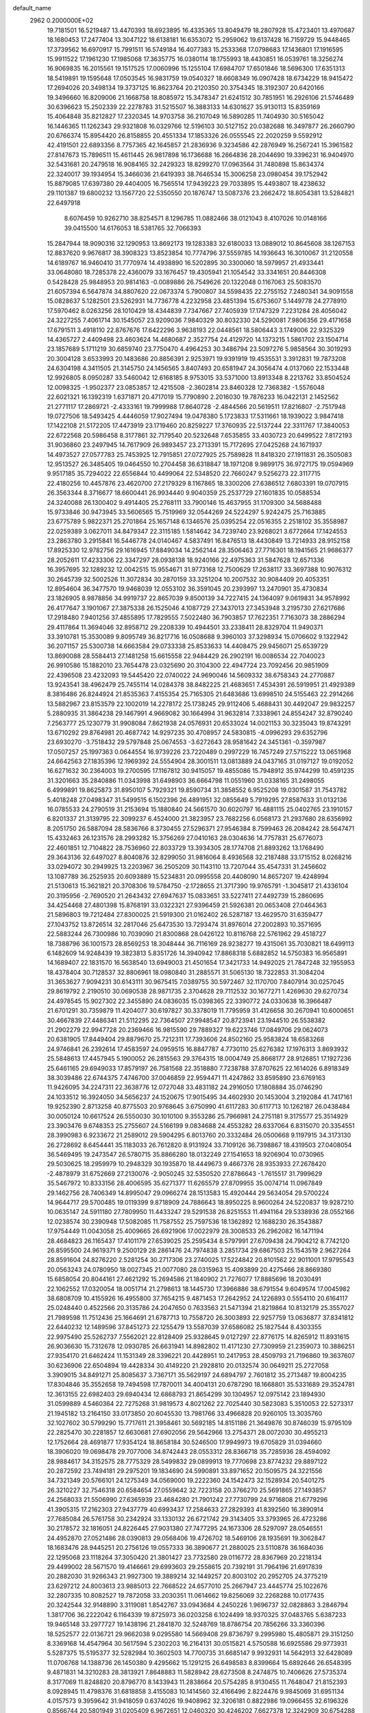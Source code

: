 default_name                                                                    
 2962  0.2000000E+02
  19.7181501  16.5219487  13.4470393  18.6923895  16.4335365  13.8049479
  18.2807928  15.4723401  13.4970687  18.1680453  17.2477404  13.3047122
  18.6138181  16.6353072  15.2959062  19.6137428  16.7159729  15.9448465
  17.3739562  16.6970917  15.7991511  16.5749184  16.4077383  15.2533368
  17.0798683  17.1436801  17.1916595  15.9911522  17.1961230  17.1985068
  17.3635775  16.0380114  18.1755993  18.4430851  16.0539761  18.3256274
  16.9069835  16.2015561  19.1517525  17.0060996  15.1255104  17.6984707
  17.6501846  18.5696300  17.6351313  18.5419891  19.1595648  17.0503545
  16.9831759  19.0540327  18.6608349  16.0907428  18.6734229  18.9415472
  17.2694026  20.3498134  19.3737125  16.8623764  20.2120350  20.3754345
  18.3192307  20.6420166  19.3496660  16.8209006  21.1668758  18.8085972
  15.3478347  21.6241512  30.7851951  16.2926106  21.5746489  30.6396623
  15.2502339  22.2278783  31.5215507  16.3883133  14.6301627  35.9130113
  15.8359169  15.4064848  35.8212827  17.2320345  14.9703758  36.2107049
  16.5890285  11.7404930  30.5165042  16.1446365  11.1262343  29.9321808
  16.0329766  12.5196103  30.5127152  20.0382688  16.3497877  26.2660790
  20.6766374  15.8954420  26.8158855  20.4551334  17.1853326  26.0555545
  22.2020259   9.5592912  42.4191501  22.6893356   8.7757365  42.1645857
  21.2836936   9.3234586  42.2876949  16.2567241  15.3961582  27.8147673
  15.7896511  15.4611445  26.9817898  16.1736688  16.2664836  28.2044690
  19.3396231  16.9404970  32.5431681  20.2479518  16.9084165  32.2429323
  18.8299270  17.0963564  31.7480898  15.8634374  22.3240017  39.1934954
  15.3466036  21.6419393  38.7646534  15.3006258  23.0980454  39.1752942
  15.8879085  17.6397380  29.4404005  16.7565514  17.9439223  29.7033895
  15.4493807  18.4238632  29.1101387  19.6800232  13.1567720  22.5350550
  20.1876747  13.5087376  23.2662472  18.8054381  13.5284821  22.6497918
   8.6076459  10.9262710  38.8254571   8.1296785  11.0882466  38.0121043
   8.4107026  10.0148166  39.0415500  14.6176053  18.5381765  32.7066393
  15.2847944  18.9090316  32.1290953  13.8692173  19.1283383  32.6180033
  13.0889012  10.8645608  38.1267153  12.8837620   9.9676817  38.3908323
  13.8523854  10.7774796  37.5559785  14.1936643  16.3010067  31.2120558
  14.6189767  16.9460410  31.7770974  14.4938890  16.5202895  30.3300060
  18.5979957  21.4933441  33.0648080  18.7285378  22.4360079  33.1676457
  19.4305941  21.1054542  33.3341651  20.8446308   0.5428428  25.9848953
  20.9814163  -0.0089886  26.7549626  20.1322048   0.1167063  25.5083570
  21.6057394   6.5647874  34.8807620  22.0673374   5.7900807  34.5598435
  22.2755152   7.2480341  34.9091558  15.0828637   5.1282501  23.5262931
  14.7736778   4.2232958  23.4851394  15.6753607   5.1449778  24.2778910
  17.5970462   8.0263256  28.1010429  18.4344839   7.7347667  27.7405939
  17.1747329   7.2231284  28.4056042  24.3227255   7.4061714  30.1545057
  23.9209036   7.9840329  30.8032330  24.5290081   7.9806356  29.4171658
  17.6791511   3.4918110  22.8767676  17.6422296   3.9638193  22.0448561
  18.5806443   3.1749006  22.9325329  14.4365727   2.4409498  23.4603624
  14.4680687   2.3527754  24.4129720  14.1373215   1.5861702  23.1504714
  23.1857689   5.1711219  30.6859740  23.7750470   4.4964253  30.3486794
  23.5097276   5.9858564  30.3019293  20.3004128   3.6533993  20.1483686
  20.8856391   2.9253971  19.9391919  19.4535531   3.3912831  19.7873208
  24.6304198   4.3411505  21.3145750  24.1456565   3.8407493  20.6581947
  24.3056474   4.0137060  22.1533448  12.9926805   8.0950287  33.5460042
  12.6168185   8.9753015  33.5371000  13.8913348   8.2213762  33.8504524
  12.0098325  -1.9502377  23.0853857  12.4215508  -2.3602814  23.8460328
  12.7368382  -1.5576048  22.6021321  16.1392319   1.6371871  20.4717019
  15.7790890   2.2016030  19.7876233  16.0422131   2.1452562  21.2771117
  17.2869721  -2.4333161  19.7999988  17.8640728  -2.4844566  20.5619511
  17.8216807  -2.7517948  19.0727506  18.5493425   4.4446059  17.9027494
  19.0478380   5.1723833  17.5311661  18.1939022   3.9847418  17.1422108
  21.5172205  17.4473919  23.1719460  20.8259227  17.3760935  22.5137244
  22.3311767  17.3840053  22.6722568  20.5986458   8.3177861  32.7179540
  20.5232648   7.6535855  33.4030723  20.6499522   7.8172193  31.9036860
  23.2497945  14.7617909  26.9893457  23.2713391  15.7172695  27.0425268
  24.1671937  14.4973527  27.0577783  25.7453925  12.7915851  27.0727925
  25.7589828  11.8418320  27.1911831  26.3505083  12.9513527  26.3485405
  19.0464550  10.2704458  36.6318847  18.1971208   9.9899175  36.9727175
  19.0594969   9.9517185  35.7294022  22.6556844  10.4499064  22.5348520
  22.7660247   9.5256273  22.3117715  22.4180256  10.4457876  23.4620700
  27.2179329   8.1167865  18.3300206  27.6386512   7.6803391  19.0707915
  26.3563344   8.3716677  18.6600441  26.9934440   9.9040359  25.2537729
  27.1601835  10.0588534  24.3240088  26.1300402   9.4914405  25.2768111
  33.7900146  15.4637955  31.1709300  34.5688488  15.9733846  30.9473945
  33.5606565  15.7519969  32.0544269  24.5224297   5.9242475  25.7163885
  23.6775789   5.9822371  25.2701864  25.1657148   6.1346576  25.0395254
  22.0516355   2.2518102  35.3558987  22.0259389   3.0627011  34.8479347
  22.3115185   1.5814642  34.7239740  23.9268021   3.6772664  17.1424553
  23.2863780   3.2915841  16.5446778  24.0140467   4.5837491  16.8476513
  18.4430849  13.7214933  28.9152158  17.8925330  12.9782756  29.1616945
  17.8849034  14.2562144  28.3506463  27.7716301  18.1941565  21.9686377
  28.2052611  17.4233306  22.3347297  28.0938138  18.9240166  22.4975363
  31.5847628  12.6571336  16.3957695  32.1289232  12.0042515  15.9554671
  31.9773168  12.7500629  17.2638117  33.3697388  10.9076312  30.2645739
  32.5002526  11.3072834  30.2870159  33.3251204  10.2007532  30.9084409
  20.4053351  12.8954604  36.3477570  19.9468039  12.0553102  36.3591045
  20.2393997  13.2470901  35.4730834  23.1826905   8.9878856  34.9919737
  22.8657039   9.8500139  34.7227415  24.1364097   9.0619831  34.9578992
  26.4177647   3.1901067  27.3875338  26.1525046   4.1087729  27.3437013
  27.3453948   3.2195730  27.6217686  17.2918480   7.9401256  37.4855895
  17.7829555   7.5022480  36.7903857  17.7622351   7.7163073  38.2886294
  29.4117864  11.3694046  32.8958712  29.2208339  10.4944501  33.2338411
  28.8329704  11.9490371  33.3910781  15.3530089   9.8095749  36.8217716
  16.0508688   9.3960103  37.3298934  15.0706602   9.1322942  36.2071157
  25.5300738  14.6663584  29.0733338  25.8533633  14.4408475  29.9456071
  25.6539729  13.8690088  28.5584413  27.1481258  15.6615558  22.9484429
  26.2902191  16.0086534  22.7040023  26.9910586  15.1882010  23.7654478
  23.0325690  20.3104300  22.4947724  23.7092456  20.9851909  22.4396508
  23.4232093  19.5445420  22.0740022  24.9690046  14.5609332  38.6758343
  24.2770887  13.9243541  38.4962479  25.7455114  14.0284378  38.8482225
  21.4683651   7.4534391  26.5919951  21.4929389   8.3816486  26.8244924
  21.8535363   7.4155354  25.7165305  21.6483686  13.6998510  24.5155463
  22.2914266  13.5882967  23.8153579  22.1002019  14.2278172  25.1738245
  29.9112406   5.4688431  30.4492047  29.9832257   5.2880935  31.3864238
  29.1467991   4.9669082  30.1664994  31.9632814   7.3338961  24.8554247
  32.8790240   7.2563777  25.1230779  31.9908084   7.8621938  24.0576931
  20.6533024  14.0021153  30.3235043  19.8743291  13.6710292  29.8764981
  20.4687742  14.9297235  30.4708957  24.5830815  -4.0996293  29.6352796
  23.6930270  -3.7518432  29.5797848  25.0674553  -3.6272643  28.9581642
  24.3451361  -0.3597987  17.0507257  25.1997363   0.0644554  16.9739226
  23.7220489   0.2997229  16.7457249  27.5715222  13.0651968  24.6642563
  27.1835396  12.1969392  24.5554904  28.3001511  13.0813889  24.0437165
  31.0197127  19.0192052  16.6271632  30.2364003  19.2700595  17.1167812
  30.9415057  19.4855086  15.7948912  35.9744299  10.4591235  31.3201663
  35.2840886  11.0343998  31.6498903  36.6664798  11.0551960  31.0338165
  31.2498055   6.4999891  19.8625873  31.8950107   5.7929321  19.8590734
  31.3858552   6.9525208  19.0301587  31.7543782   5.4018248  27.0498347
  31.5499515   6.1502396  26.4891951  32.0855649   5.7919295  27.8587633
  31.0132136  16.0785533  24.2790519  31.2153694  15.1880840  24.5661570
  30.6020797  16.4881115  25.0402765  23.1910157   6.8201337  21.3139795
  22.3099237   6.4524000  21.3823957  23.7682256   6.0568173  21.2937680
  28.6356992   8.2051750  26.5887094  28.5836766   8.3730455  27.5296371
  27.9546384   8.7599463  26.2084242  28.5647471  15.4332463  26.1231576
  28.2993282  15.3756269  27.0410163  28.0304636  14.7757831  25.6776073
  22.4601851  12.7104822  28.7536960  22.8033729  13.3934305  28.1774708
  21.8893262  13.1768490  29.3643136  32.6497027   8.8040876  32.8299050
  31.9816064   8.4936568  32.2187488  33.1715152   8.0268216  33.0294072
  30.2949925  13.2203967  36.2505209  30.1143110  13.7207044  35.4547331
  31.2456602  13.1087789  36.2525935  20.6093889  15.5234831  20.0995558
  20.4408090  14.8657207  19.4248994  21.5130613  15.3621821  20.3708306
  19.5784750  -2.1728655  21.3717390  19.9765791  -1.3045817  21.4336104
  20.3195956  -2.7690520  21.2643432  27.6947637  15.0833651  33.5227411
  27.4492739  15.2860695  34.4254468  27.4801398  15.8768191  33.0322321
  27.9396459  21.5926381  20.0653408  27.0464363  21.5896803  19.7212484
  27.8300025  21.5919300  21.0162402  26.5287187  13.4629570  31.6359477
  27.1043752  13.8726514  32.2817046  25.6473530  13.7293474  31.8976014
  27.2002893  10.3571695  22.5883244  26.7300986  10.7039090  21.8300868
  28.0426122  10.8116768  22.5761962  29.4518727  18.7388796  36.1001573
  28.8569253  18.3048444  36.7116169  28.9238277  19.4315061  35.7030821
  18.6499113   6.1482609  14.9248439  19.3823813   5.8351726  14.3940942
  17.8868318   5.6882852  14.5750383  16.9565891  14.1689407  22.1831570
  16.5638540  13.6949003  21.4501654  17.3421733  14.9492025  21.7847248
  32.1955953  18.4378404  30.7128537  32.8806961  18.0980840  31.2885571
  31.5065130  18.7322853  31.3084204  31.3653627   7.9094231  30.6143111
  30.9675415   7.0389755  30.5972467  32.1170700   7.8407914  30.0257045
  29.8619792   2.2190510  30.0690538  28.9871735   2.3704628  29.7112532
  30.1677271   1.4269630  29.6270734  24.4978545  15.9027302  22.3455890
  24.0836035  15.0398365  22.3390772  24.0330638  16.3966487  21.6701291
  30.7359879  11.4204077  30.6197827  30.3378019  11.7795959  31.4126658
  30.2670941  10.6000651  30.4667839  27.4486341  21.5112295  22.7364507
  27.9948547  20.8723941  23.1944510  26.5538382  21.2902279  22.9947728
  20.2369466  16.9815590  29.7889327  19.6223746  17.0849706  29.0624073
  20.6381905  17.8449404  29.8879670  25.7212311  17.7393606  24.8502160
  25.9583824  18.6583268  24.9746841  26.2392614  17.4583597  24.0959515
  16.8847787   4.7730110  25.6276382  17.1976313   3.8693932  25.5848613
  17.4457945   5.1900052  26.2815563  29.3764315  18.0004749  25.8668177
  28.9126851  17.1927236  25.6461165  29.6949033  17.8579197  26.7581568
  22.3518880   7.7238788  37.8707625  22.1614026   6.8918349  38.3039486
  22.6744375   7.4746700  37.0046859  22.9594471  11.4247862  33.8595890
  23.6769163  11.9426095  34.2247311  22.3638776  12.0727048  33.4831182
  24.2916050  17.1808884  35.0746290  24.1033512  16.3924050  34.5656237
  24.1520675  17.9015495  34.4602930  20.1453004   3.2192084  41.7417161
  19.9252390   2.8713258  40.8775503  20.9768645   3.6750990  41.6117283
  30.6117713  10.1262187  26.0438484  30.0050124  10.6617524  26.5550030
  30.1010100   9.3553286  25.7966981  24.2751181   9.3175577  25.3514929
  23.3903476   9.6748353  25.2755607  24.5166199   9.0834688  24.4553282
  28.6337064   6.8315070  20.3354551  28.3990983   6.9233672  21.2589012
  29.5904295   6.8013760  20.3332484  26.0500668   9.1197915  34.3173130
  26.2728692   8.6454441  35.1183033  26.7612820   8.9131924  33.7109126
  36.7398867  18.4319503  27.0408054  36.5469495  19.2473547  26.5780715
  35.8866280  18.0132249  27.1541653  18.9206904  10.0730965  29.5030625
  18.2959979  10.2948329  30.1935870  18.4449673   9.4667376  28.9353933
  27.2678420  -2.4878979  31.6752669  27.2130076  -2.9050245  32.5350520
  27.8786643  -1.7615517  31.7999629  35.5467972  10.8333156  28.4006595
  35.6271377  11.6265579  27.8709955  35.0074714  11.0967849  29.1462756
  28.7406349  14.8995047  29.0966274  28.1513583  15.4920444  29.5634054
  29.5700224  14.9644717  29.5700485  19.0119399   9.8718909  24.7886643
  18.8950225   8.9600264  24.5220837  19.9287210  10.0635147  24.5911180
  27.7809950  11.4433247  29.5291538  26.8251553  11.4941164  29.5338936
  28.0552166  12.0238574  30.2390948  17.5082085  11.7587552  25.7597536
  18.1362892  12.1688230  26.3543887  17.9754449  11.0043058  25.4009665
  26.6921906  17.0022979  28.3008533  26.2962082  16.1471194  28.4684823
  26.1165437  17.4101179  27.6539025  25.2595434   8.5797991  27.6709438
  24.7904212   8.7742120  26.8595500  24.9619371   9.2500129  28.2861476
  24.7974838   3.2851734  29.6867503  25.1543519   2.9627264  28.8591604
  24.8276220   2.5281254  30.2717306  23.2740025  17.5224842  20.8101562
  22.9011001  17.9795543  20.0563243  24.0780950  18.0027345  21.0077080
  28.0315963  15.4093899  20.4275466  28.8669380  15.6858054  20.8044161
  27.4621292  15.2694586  21.1840902  21.7276077  17.8885696  18.2030491
  22.1062552  17.0320054  18.0051714  21.2798613  18.1445730  17.3966886
  38.6791554   9.6049574  17.0045982  38.6808709  10.4155926  16.4955800
  37.7654215   9.4871453  17.2642952  24.1226893   0.5554110  20.6164117
  25.0248440   0.4522566  20.3135786  24.2047650   0.7633563  21.5471394
  21.8219864  10.8132179  25.3557027  21.7989598  11.7512436  25.1664691
  21.6787713  10.7558720  26.3003893  22.9257759  13.0636877  37.8341812
  22.6440232  12.1489596  37.8451273  22.1255479  13.5587039  37.6586082
  25.1827544   8.4303355  22.9975490  25.5262737   7.5562021  22.8128409
  25.9328645   9.0127297  22.8776175  14.8265912  11.8931615  26.9036630
  15.7312678  12.0930785  26.6631941  14.8982802  11.4171230  27.7309959
  21.2359073  10.3886251  27.9354170  21.6462424  11.1531349  28.3396221
  20.4428951  10.2417953  28.4509793  21.7196860  19.3637607  30.6236906
  22.6504894  19.4428334  30.4149220  21.2928810  20.0132574  30.0649211
  25.2727058   3.3909015  34.8491271  25.8085637   3.7367171  35.5629197
  24.6894797   2.7601812  35.2713487  19.8004235  17.8304846  35.3552658
  19.7494598  17.7870011  34.4004131  20.6787290  18.1668801  35.5331689
  29.3524781  12.3613155  22.6982403  29.6940434  12.6868793  21.8654299
  30.1304957  12.0975142  23.1894930  31.0599889   4.5460364  22.7275268
  31.9819573   4.8021262  22.7025440  30.5823083   5.3510053  22.5273317
  21.1945182  13.2164150  33.0173850  20.6045530  13.7981766  33.4966828
  20.9260105  13.3035760  32.1027602  30.5799290  15.7717611  21.3958461
  30.5692185  14.8151186  21.3649876  30.8746039  15.9795109  22.2825470
  30.2281857  12.6630681  27.6902056  29.5642966  13.2754371  28.0072030
  30.4955213  12.1752664  28.4691877  17.9354124  18.8658184  30.5246500
  17.9949973  19.6705829  31.0394660  18.3906020  19.0698478  29.7077006
  34.8742443  28.0553312  28.8366718  35.7285936  28.4594092  28.9884617
  34.3152575  28.7775329  28.5499832  29.0899913  19.7770698  23.8774232
  29.8897122  20.2872592  23.7494181  29.2975201  19.1834690  24.5990891
  33.8971652  20.1509575  24.3221556  34.7321349  20.5766101  24.1275349
  34.0569000  19.2222360  24.1542473  32.1528934  20.5401275  26.3210227
  32.7546318  20.6584654  27.0559642  32.7223158  20.3766270  25.5691865
  27.1493857  24.2568033  21.5506990  27.6365939  23.4684280  21.7901242
  27.7730799  24.9716808  21.6779296  41.3905315  17.2162303  27.9437779
  40.6993437  17.2584633  27.2829393  41.8392560  16.3890914  27.7685084
  26.5761758  30.2342924  33.1330132  26.6721742  29.3143405  33.3793965
  26.4723286  30.2178572  32.1816051  24.8226445  27.9031380  27.7477295
  24.1673306  28.5297097  28.0546551  24.4952870  27.0521486  28.0390813
  29.0568406  19.4726702  18.5469106  28.1935691  19.3062847  18.1683476
  28.9445251  20.2756126  19.0557333  36.3890677  21.2880025  23.5110878
  36.1684036  22.1295068  23.1118264  37.3050420  21.3801427  23.7732580
  29.0116772  28.8367969  20.2218134  29.4499002  28.5671570  19.4146661
  29.6993603  29.2558615  20.7392191  31.7964196  21.6917839  20.2882030
  31.9266343  21.9927300  19.3889214  32.1449257  20.8003102  20.2952705
  24.3775219  23.6297212  24.8003613  23.9885013  22.7668522  24.6577010
  25.2667947  23.4445774  25.1022676  32.2807335  10.8082527  19.7872058
  33.2030351  11.0614662  19.8256069  32.2268288  10.0177435  20.3242544
  32.9148890   3.3119081   1.8542767  33.0943684   4.2450226   1.9696737
  32.0828863   3.2846794   1.3817706  36.2222042   6.1164339  19.8725973
  36.0203258   6.1024499  18.9370325  37.0483765   5.6387233  19.9465148
  33.2977727  19.1438196  21.2841870  32.5248769  18.8786754  20.7856266
  33.3360396  18.5252577  22.0136721  29.9662038   9.0295580  14.5669408
  29.8736797   9.2995980  15.4805871  29.3151250   8.3369168  14.4547964
  30.5617594   5.2302203  16.2164131  30.0515821   4.5750588  16.6925586
  29.9773931   5.5287375  15.5195377  32.5282984  10.3602503  14.7700735
  31.6685147   9.9932931  14.5642913  32.6428089  11.0706768  14.1388736
  26.1450380   9.4295662  15.1291215  26.6498583   8.8399664  15.6892646
  26.6548395   9.4871831  14.3210283  28.3813921   7.8648883  11.5828942
  28.6273508   8.2474875  10.7406626  27.5735374   8.3177069  11.8248820
  20.8796770   8.1433943  11.2838664  20.5754285   8.9130455  11.7648047
  21.8152393   8.0928945  11.4798376  31.6818858   3.4155083  10.1414560
  32.4166496   2.8224476   9.9845069  31.6951134   4.0157573   9.3959642
  31.9418059   0.6374026  19.9408962  32.3206181   0.8822986  19.0966455
  32.6196326   0.8566744  20.5801949  31.0205409   6.9672651  12.0460320
  30.4246202   7.6627378  12.3242909  30.6754288   6.6801494  11.2006361
  31.6368053  11.5841949  24.0083065  31.3323620  11.0006282  24.7032856
  32.3937900  11.1346996  23.6325942  -0.1101217   4.0495565  25.9746437
   0.6460800   4.6363934  25.9782861  -0.8305906   4.5852248  26.3066314
   9.7753637  11.1538811  23.7850985  10.2116592  10.6234269  24.4518042
  10.4908020  11.5308547  23.2729747  11.5003072   6.3790008  37.6684070
  11.1573027   6.9429976  38.3615790  12.4451845   6.3603860  37.8203683
  -0.9272126   8.9196358  21.9821249  -0.1943934   8.3109768  22.0756243
  -1.6625084   8.3695227  21.7120370  -0.5548238   7.3071192  28.6598984
  -0.5026422   8.0990536  28.1247826   0.1947557   7.3683386  29.2520256
   2.8496199  10.1797499  24.5555496   2.4632342   9.4246944  24.9992038
   2.1268962  10.5597103  24.0560174  -1.8324428  15.5231224  28.2826725
  -1.9210827  15.2306244  27.3755784  -0.9621932  15.2244624  28.5466795
  10.1055752   7.8737576  29.3186861   9.5967449   8.4530928  28.7515051
   9.5392882   7.7212949  30.0751952   4.5804761  17.4382793  20.3299362
   5.3210169  18.0385872  20.2435552   3.8281335  17.9391011  20.0146746
   5.6223932  13.0392798  22.9629789   5.4344151  13.9544485  22.7547430
   6.2908256  13.0816648  23.6468162  12.6978762  12.5229140  34.3023836
  12.4832613  13.0984397  35.0365107  12.6997633  13.0996914  33.5384752
   0.7236655  16.2447411  17.4667734   0.1248930  16.9894975  17.5219204
   1.5939179  16.6402525  17.4171412   1.8616719  13.5463483  23.3838617
   1.4243419  14.0708376  24.0545966   2.5228539  14.1320979  23.0151239
   5.2170142  12.2072677  14.3321201   4.6923145  12.5713409  15.0451228
   6.1073755  12.5094477  14.5114967   7.2588514  26.4711983  26.0889944
   7.3971709  26.2272957  27.0042053   8.1407218  26.5974846  25.7388685
   7.0485207  28.7085349  29.4618368   6.1368764  28.4285077  29.5438202
   7.5119914  27.9288541  29.1560187  -1.2499769  27.1847520  34.0511062
  -0.8376458  27.0631856  33.1958655  -2.1459205  26.8695778  33.9320167
  -2.2446396  26.0648142  27.6742600  -1.5753500  25.4258042  27.9191060
  -2.2684734  26.6795950  28.4075460  -0.8347897  23.7224721  28.3543746
  -1.7192609  23.3628017  28.4220494  -0.4523350  23.5823759  29.2205924
  -2.6000693  21.2753096  23.1071692  -2.4999105  21.5177988  22.1866264
  -1.7751128  20.8454291  23.3327382  17.1067118  22.1528004  26.9908619
  16.4305846  22.0626549  26.3193281  17.8822591  21.7443626  26.6062362
  10.6059151  30.1083187  23.2498153  11.2263565  29.7635342  23.8920052
  10.6713910  29.5079173  22.5072098  17.2428619  26.0232819  31.9919402
  16.9499546  25.3230274  32.5751045  16.4351670  26.3838184  31.6260519
   7.6977147  26.1920785  28.8273518   7.1205701  25.4665692  29.0656211
   8.5814648  25.8437892  28.9453020   8.6784794  21.5318199  24.8103144
   7.9013490  21.8462235  24.3483073   9.0067371  20.8154598  24.2668929
   9.3286043  16.3520665  36.4804319   9.1453063  15.4348629  36.2770326
   8.5071807  16.6862868  36.8406983   6.4842754  22.2283366  23.3148050
   6.6910978  21.4129022  22.8581616   6.4960047  22.8963302  22.6293280
  10.9446964  21.0236119  26.2792976  10.8094378  21.0666015  27.2259173
  10.0825449  21.2060968  25.9056322   1.5639165  22.4995083  18.3002304
   1.3748704  22.0199007  19.1067476   0.8035156  23.0673477  18.1754080
  12.4387099  18.0253548  28.6330095  11.7624801  18.3801284  29.2101411
  13.1702562  18.6369269  28.7169820  15.7908482  24.5356022  25.4791011
  15.4652299  24.9598800  26.2729481  16.7437258  24.5890227  25.5526022
   9.0666663  37.5891631  31.4326928   8.5232067  36.8012017  31.4319865
   9.9455780  37.2741179  31.2217603  19.6818874  28.2176802  29.2400203
  18.8005915  28.0409691  28.9108965  20.1157656  28.6830915  28.5249163
   8.1050536  29.4612981  32.8853759   8.6155981  29.0482363  33.5817638
   8.6691002  29.4122900  32.1135719   2.0580881  15.9362213  29.0442724
   2.7275325  16.4403654  29.5067816   2.5495731  15.3983393  28.4235009
  -3.5062119  25.3298752  23.4916325  -2.9420895  25.1709535  22.7348355
  -3.3561297  24.5777649  24.0643778  -4.2151554  21.0249872  27.3623853
  -3.3229044  20.8961162  27.0406520  -4.5884605  20.1440977  27.3925340
  23.8992412  25.1006367  27.6695384  23.8582372  25.6339028  26.8757010
  24.5582132  24.4338036  27.4763511   8.8556630  33.5428924  22.8669976
   8.7881349  32.7959093  23.4617143   8.7855156  33.1599479  21.9925465
   7.6769879  28.9226775  17.6137248   6.9817742  28.5288033  17.0866831
   8.0627791  28.1871387  18.0895184   4.9532747  16.9391453  26.5862449
   4.1605543  17.4756385  26.5851310   4.7849231  16.2644235  27.2439987
  12.9708435  12.3598216  30.9245385  12.2158418  12.1189761  30.3876981
  13.5127982  12.8982704  30.3478325   7.7225180  12.5822572  24.8362160
   8.4361926  12.0941469  24.4255474   7.4131356  12.0093071  25.5378160
   7.1718490  24.9826434  22.0918579   7.2849084  25.2037324  21.1674288
   7.9251828  25.3814490  22.5273739  10.1797239  25.0750969  28.4283203
  11.1272814  25.0550672  28.5623553  10.0493675  24.6573806  27.5769965
  10.7201829  28.9722512  27.1414572  11.1639378  28.1339688  27.0126314
  11.4169896  29.5745491  27.4020900  10.8873667  21.9290603  33.9784940
  11.3868523  21.7314026  34.7707550  11.0905167  22.8451833  33.7896013
   5.3380205  10.3896736  23.4730951   4.4284449  10.3402595  23.7671398
   5.5473847  11.3233655  23.4979535   2.7077608  22.5425348  30.8442799
   2.6570336  21.5981922  30.6963756   1.7953416  22.8234721  30.9135416
  -3.5010617  17.7378949  28.6033475  -2.8378887  18.4008626  28.7954601
  -3.0288897  16.9065142  28.6490819  12.2601396   6.5845860  23.1963517
  12.3658038   6.0666010  23.9943232  11.3390840   6.4750799  22.9599266
  10.0803279  27.9638603  14.5142368  10.5726862  27.5694646  13.7943290
  10.3558995  28.8805225  14.5189777   6.2981078  18.8235261  29.7133316
   6.6872528  18.0686420  29.2718023   6.5294207  19.5698646  29.1604256
  12.6066380  24.4977108  25.1305733  12.1923750  23.6835260  24.8447044
  13.5413431  24.3565202  24.9801622   6.8895551  29.6290881  14.3110416
   7.2476628  28.7414185  14.3168178   7.4567626  30.1122761  13.7101782
  12.3263558  35.5085352  23.6515346  11.4724653  35.8310972  23.9397300
  12.2302018  34.5562888  23.6369362   7.9555142   8.8795916  27.6512437
   7.7174669   9.7390739  27.9988864   7.4710539   8.8114474  26.8285126
   7.1068462  32.1523558  31.4511486   7.3208512  31.3913495  31.9908737
   7.9526648  32.4611287  31.1263687   8.9964773  14.8956368  28.2334487
   8.8306473  14.6417431  27.3255554   9.8601523  15.3077983  28.2129532
  -0.6647052  27.4307057  36.9448505  -1.1793334  27.7769963  36.2158290
   0.1715008  27.8931314  36.8886920  10.3404425  26.8274068  17.3187805
   9.5520897  27.2994505  17.0506267  10.9785618  27.0166630  16.6308724
  -3.2578143  23.2282794  25.1586688  -4.1232180  22.9663744  25.4728568
  -2.9732527  22.5003879  24.6060112  14.7139661  32.1807521  34.6204256
  15.0628642  31.2943068  34.7137891  15.4639429  32.7520103  34.7860479
  12.8291621  30.2426815  32.2986211  13.5197581  29.6908616  31.9314646
  13.1914170  30.5614766  33.1252848   6.5382343  28.3922762  23.7768206
   6.5884959  29.2907089  24.1032012   6.0315783  27.9243205  24.4405592
   2.1452110  19.0443596  19.7171902   1.2367086  18.7559132  19.6297043
   2.1147481  19.7340010  20.3802880   8.5392470  20.8327282  32.2363826
   7.6008462  20.6505192  32.1870309   8.9452330  19.9720765  32.3397549
  15.5727899  23.4743804  35.3036829  15.8775371  22.5742665  35.1889839
  15.9506779  23.7506282  36.1386198   8.7383944  27.1498336  23.4990131
   9.2734723  27.8616878  23.8499932   7.8726630  27.5391889  23.3759544
   0.4777061  17.1405219  27.1202529   0.5771391  16.7426732  27.9851583
   0.1177041  18.0097724  27.2964174  18.3091959  21.7435460  30.1532309
  19.1520357  21.6658032  29.7062310  18.5141556  21.6012180  31.0773337
  11.0018658  33.7335531  19.0088328  11.4276621  34.3889442  18.4562101
  11.7253315  33.2540979  19.4125060   3.9616949  24.2165919  28.9951100
   3.2198357  24.2556175  28.3914927   3.7011359  23.5725051  29.6535119
   4.1961594  17.4612857  30.5441077   4.5278651  16.9196762  31.2602518
   4.9631341  17.9413063  30.2317588  13.4596752  32.9321245  26.7626049
  13.9432127  33.7567067  26.8124793  13.1757889  32.8757494  25.8502112
   6.3959714  16.5606335  24.2743830   5.9990837  16.6462418  25.1412067
   6.1760884  17.3785703  23.8284427  10.3706988  25.5862036  34.8378004
  11.3145981  25.4779408  34.7213306  10.0555786  25.8770650  33.9820372
   9.0330307  14.5341913  23.2938058   8.4291538  13.9574029  23.7616515
   9.7790826  14.6306717  23.8856925  14.6639829  20.0281089  22.3997638
  15.1660381  19.2914439  22.0511996  13.9425180  20.1404895  21.7808205
   3.8316840  17.5835883  35.2185982   4.7866077  17.5208939  35.2391390
   3.6465038  18.1829581  34.4956210  11.0924704  21.8307581  29.1514418
  10.4310221  22.4171031  29.5187531  11.9240955  22.1715940  29.4807782
   8.5212211  37.2156356  26.8269856   9.2790692  37.7832671  26.9673160
   8.7807524  36.6438491  26.1045345   1.2095361  11.9196884  20.2863750
   1.2615066  12.4771752  19.5100121   2.1097114  11.8730831  20.6084684
   6.9470999   6.0263181  27.9617597   7.2074954   5.5231183  28.7332622
   7.6694182   6.6381641  27.8198700  12.3609489  30.7846740  28.8167687
  12.8079480  31.1702823  28.0632902  12.6853984  31.2815642  29.5678110
   9.9659783  32.4054981  32.9060975  10.4888886  31.6140316  32.7781230
   9.7712563  32.7098372  32.0197043  13.2767494  25.0977295  29.1019026
  14.1765612  24.9250027  28.8248901  13.2679190  26.0297876  29.3196673
  -2.3491100  25.9746098  19.2184416  -2.8579113  26.5684017  18.6663871
  -1.7541322  26.5477828  19.7018732  10.3007429  29.8081791  31.1031498
  11.2087862  29.7989269  31.4058105  10.3654847  29.7529629  30.1497394
   2.6617056  21.5653837  27.1213989   3.4486717  21.5090473  26.5794188
   2.4462235  22.4979208  27.1345871  11.5753207  11.2961770  40.4227508
  11.5226118  12.1893962  40.7627701  12.3082735  11.3169806  39.8074629
  19.8630944  21.6015180  36.0201373  19.1702686  21.5395763  36.6776991
  20.5437749  21.0054272  36.3325179   5.7502312  20.7235110  31.8880572
   5.5996231  21.6670422  31.8306311   6.1459837  20.4925510  31.0476590
  12.8096986  28.9204202  16.0403768  12.7827793  29.8513474  16.2614688
  11.9302728  28.7256411  15.7164890  10.0682234  23.2384808  31.3177488
   9.7089917  22.4235571  31.6685819   9.4050806  23.8987668  31.5189847
   7.3724384  20.1129651  18.7457232   7.1445890  20.4791418  17.8911876
   7.7006084  19.2352495  18.5503987  23.4707766  22.0804487  40.3300859
  24.4205057  21.9616353  40.3414821  23.2397523  22.0742582  39.4012042
   9.5898699  14.4504596  31.1154326  10.4132986  14.8717387  31.3618486
   9.3276024  14.8915202  30.3074022  13.6375254  21.6070122  26.3736587
  12.6899342  21.6138754  26.2385452  14.0039434  21.7987217  25.5103991
   5.7684531  20.7549058  20.9050419   6.5076651  20.5437740  20.3347605
   5.1508904  21.2147025  20.3363284   2.1416960   8.4902422  27.0947936
   2.0732233   9.2970775  27.6052445   2.9634792   8.0932435  27.3834044
  10.9758422  15.0424264  24.9203298  11.8340825  14.6748935  24.7092017
  11.0740526  15.3852743  25.8086101   9.9319403  24.0560807  26.0058345
  10.8838140  24.0413291  25.9060813   9.6086651  23.4928662  25.3026173
   9.3957585  24.2140823  19.1869993  10.0557025  24.5215643  18.5655812
   9.9018582  23.8444956  19.9105328   6.4338336  14.4944162  30.2110892
   6.1972558  15.1599026  30.8571469   7.1133803  14.9081709  29.6788719
  11.3701649  25.4098253  22.6856994  10.6356184  26.0169222  22.7757360
  11.9302011  25.5981091  23.4387867   4.0130927  14.5156210  27.6313240
   3.4545479  13.9446448  27.1038339   4.5664531  13.9148011  28.1303626
  19.9148778  29.6089344  24.6808111  20.4347873  28.8495180  24.4177281
  19.2786353  29.7199823  23.9743441  16.0110384  26.5135700  17.5935180
  15.6700497  27.2797962  17.1321550  16.6978070  26.8622118  18.1618749
   7.4692736  23.4371535  29.7729913   8.4059882  23.6340835  29.7770182
   7.1713747  23.6719916  30.6518196  20.4746650  23.6958223  31.5537366
  20.6610886  24.2778445  30.8170356  20.3626265  24.2835435  32.3009066
  16.3521139  27.4358206  24.6620070  15.4209100  27.3599101  24.8701625
  16.4201303  28.2488282  24.1613831  13.8017573  29.2788054  21.2279386
  14.0315029  30.1591778  20.9306285  14.5839869  28.7553906  21.0536240
  12.6196455  25.0404725  18.5811156  12.2951564  25.5665151  17.8502136
  13.0700184  24.3051235  18.1655943   4.5867223  15.5671335  22.4534209
   5.3803471  15.7602423  22.9525205   4.6520532  16.1213751  21.6757449
  14.3983050  20.0472780  28.5431105  14.7258521  20.6575065  29.2038419
  14.0666672  20.6085065  27.8422034  18.1233522  38.3919671  24.6166421
  18.9547803  38.8401097  24.7719720  17.5007895  38.8358021  25.1925396
  17.8237445  32.4210113  32.4136192  17.1964838  33.0694433  32.0937573
  18.4800087  32.3598842  31.7194919  11.3274745  34.0838507  38.1189852
  10.5117211  34.2143768  38.6024531  11.1082362  34.3075276  37.2144770
  18.0757615  32.9330745  26.1578477  18.6488753  33.3739359  25.5306207
  18.6089254  32.2200480  26.5093606  15.1602961  37.8132243  22.9095693
  14.5498047  37.2976467  22.3825856  15.7492483  37.1652746  23.2962581
  18.7711259  29.8209681  22.2315311  18.7749887  30.5835158  21.6529657
  18.9372729  29.0786428  21.6505147  21.9768693  30.9824948  35.6567856
  21.1406226  31.4222528  35.8102009  21.9174491  30.1718232  36.1622682
  20.0800138  35.1241092  32.2971890  19.3578204  34.9065606  31.7078323
  19.7301514  34.9646435  33.1737726  13.4603337  30.3470897  24.1093564
  14.0220727  30.3985798  24.8826803  13.9972604  29.9040124  23.4523753
  18.4561775  30.0650171  33.6794901  18.0631937  30.9377205  33.6930705
  19.1494717  30.1247382  33.0222166  15.6847827  32.4279511  24.2509492
  16.2424689  32.6449038  24.9980433  15.6255281  33.2425266  23.7517624
  24.6703539  36.8320607  33.8574624  24.6460987  36.6439269  34.7956783
  24.2059367  36.0987105  33.4540445  26.1604111  37.9723441  24.8107767
  26.7647699  37.3130265  25.1517791  26.7107318  38.5522816  24.2844200
   8.4040026  32.7595665  17.0492746   8.6012569  31.8415543  16.8633282
   7.8482951  32.7321304  17.8281637  16.1718156  29.2672201  28.8376711
  16.6468306  28.4668224  28.6141625  15.7953034  29.0895172  29.6995830
   6.6143908   2.3714173  19.6150732   7.0053637   3.1277032  19.1775761
   6.3733484   1.7802945  18.9018382   6.2868912  -0.6328176  22.2385542
   5.7746422  -0.4445435  21.4521792   7.0379708  -1.1339897  21.9208472
   6.8914340  -2.2469697  26.3972606   7.3180568  -1.3912434  26.3530185
   7.6048716  -2.8760972  26.2903155   2.1032893   6.7393738  14.5629100
   1.8392610   6.2184576  13.8045121   1.6681310   7.5826624  14.4374773
   4.4553649  -0.0612254  13.5182549   4.6488435   0.1354308  12.6016721
   5.2982814   0.0218913  13.9641419   6.2124249  -5.5642082  21.4393567
   6.3491410  -4.6392045  21.2346408   6.7350696  -5.7149938  22.2269721
  10.3006825   0.4717993  25.9718562  10.0014274  -0.3002823  25.4916811
   9.9654905   1.2126884  25.4669190   5.1564998   0.6473544  11.0303291
   4.4800792   0.9954400  10.4493615   5.8781185   0.4153898  10.4457859
   7.4539091  -0.2141368   8.9914836   7.9319328  -0.6044292   8.2597754
   7.3737917   0.7109455   8.7590275   6.7369427  -1.0417510  15.1221533
   7.6083095  -1.2864569  14.8105915   6.2818535  -1.8755469  15.2400940
   6.8701398   1.1458066  24.5695753   6.8187962   0.6871569  23.7309836
   5.9771650   1.1174880  24.9131244   3.0339141  -5.2848375  23.7407807
   3.2811740  -5.3254407  22.8169595   3.6070394  -4.6145394  24.1128823
   9.0880386  -1.4512680  13.6339861   9.6343490  -2.1922753  13.8960641
   9.0226936  -1.5267475  12.6820067   0.6161398   5.5313308   8.6541171
   1.2040512   4.8334082   8.9430741   0.3374972   5.9601111   9.4632756
   6.8848224   5.7071726  15.3231624   6.2540037   6.4233034  15.2492963
   6.5749275   5.0498028  14.7002162  12.1638993   0.7341645  23.3274981
  11.5800640   1.2874359  23.8463997  11.7380717  -0.1230722  23.3205811
   3.4406104   8.8527724  19.5227765   3.0301828   8.0595333  19.8670914
   4.3531814   8.6050917  19.3741151  13.1289796   4.4799229  17.4695162
  13.9044699   5.0000121  17.2589125  13.2246867   4.2728441  18.3991346
  14.9360102   3.3074496  28.6276319  14.1376073   3.8158256  28.7702450
  14.9258349   2.6463382  29.3197735   4.2507623  12.5231343  17.2139786
   4.3771784  13.4616634  17.0746447   4.9606495  12.2709019  17.8044622
  -4.4204580  -0.0550663  20.6252636  -4.6431765   0.6275993  21.2581900
  -3.4982726   0.0996640  20.4206555  21.2839003   3.5101275  24.9848511
  21.6420754   3.1781108  25.8080810  20.7937503   2.7723184  24.6220532
   7.6356941  -1.2373544  33.0379037   7.1817904  -0.4183748  33.2365888
   7.1486993  -1.6087329  32.3022775  15.5767368   6.2298174  14.1974186
  14.8718667   6.8774134  14.2004847  15.2052096   5.4692975  14.6444184
   8.7370828   5.7144938  12.4491862   8.3376058   6.4517170  12.9108699
   9.6178189   6.0183000  12.2295557   1.0121560  -1.2521376  20.1256744
   0.7448523  -0.4286072  20.5338143   1.7967203  -1.5145055  20.6071864
   8.3735363   2.6105039  27.3079625   7.8369113   2.4093462  26.5412806
   8.7971060   3.4414086  27.0925142   2.2669913  12.3628398  11.3757983
   2.2823533  11.5811569  10.8235595   1.7124989  12.9812966  10.9001081
   2.2327605  12.4395936  26.2872555   1.7055843  13.0157369  25.7337431
   2.5764775  11.7786975  25.6861676   1.6364136   0.3071819  29.5452950
   1.3537192   1.1725619  29.2496043   1.1214519   0.1440398  30.3355044
  13.3535518   3.2777921  10.9314571  12.5389101   2.8074155  11.1084787
  13.1768561   3.7693390  10.1293398   1.6200922   8.0368905   7.5796684
   1.3114940   7.5422858   8.3388556   2.5573316   7.8475582   7.5353119
   6.3776955   2.7307718   8.9251174   7.2227457   2.5681761   8.5059698
   5.8661494   3.1933007   8.2613257   4.6243043   7.1412515  15.3510511
   4.6829058   7.2797453  16.2963643   3.7310407   6.8276030  15.2098538
   9.6151436   6.8092708  15.1696172  10.0085551   6.0034227  15.5043830
   8.6832196   6.7220345  15.3699654   8.3995597  -1.8702329  11.0353517
   7.9977135  -1.0829980  10.6679111   8.5981946  -2.4153960  10.2740547
  -3.6280326   8.8661529   8.5458138  -4.3114873   9.5356307   8.5154646
  -2.8135661   9.3487727   8.4045540   9.6598121  -1.9484045  24.8861534
  10.2367337  -2.2991337  24.2076386   9.3625883  -2.7191511  25.3697230
   5.4878100   5.2374818   7.5568007   6.2587157   5.2147015   6.9898639
   5.8196948   4.9980062   8.4220960   9.5525017   6.6914835  22.8419418
   9.0352402   7.4748476  22.6548239   9.1239315   6.2973049  23.6016672
   7.2147397   9.2441884  17.9226965   7.2094758   8.4756464  18.4932639
   6.3176675   9.3048744  17.5943514  10.7503097  11.5973573  14.1318518
  11.2130590  12.2112661  13.5615791   9.8768072  11.5249893  13.7471596
   9.5344870   2.4427939  24.0350690   8.7447812   2.0250401  23.6914438
   9.2737504   3.3489385  24.1998427  11.5731488   9.1427930  12.6960380
  11.1389630   9.6821135  13.3569828  11.4817046   8.2468105  13.0202062
   9.2216739   3.9156199  18.3555327   9.5961889   3.0885091  18.6586137
   9.6912734   4.1080422  17.5439406   2.9743192   2.2700943  18.9025088
   3.7505135   2.7783671  19.1379084   2.2505629   2.7246962  19.3334912
   6.7967658   1.1494905  17.0531390   6.6563930   0.2858559  17.4412918
   6.5832638   1.0335366  16.1272862  16.6213605   7.0851605  20.6939371
  15.6754621   7.1563946  20.8221316  16.9684167   7.9227388  21.0009327
  13.8980787   7.2121871  20.9129814  13.3133646   6.7602043  20.3046617
  13.6624386   6.8658750  21.7736634   6.4613411   5.1598891  17.8717924
   6.4487271   5.2734456  16.9214358   7.3781089   4.9789661  18.0792425
   9.4330736   0.2009137  18.8302082   9.1770279   0.4391163  17.9391796
   9.5880434  -0.7428308  18.7906796  11.5822471  14.1433119  12.5566879
  11.8681537  14.8492794  11.9769473  10.6339618  14.2561584  12.6218991
   8.1782355  10.2742577  15.3428012   8.1124830   9.8835493  16.2141538
   7.2965934  10.1964383  14.9782696  19.1937896   7.5320513  23.7935593
  19.6123784   6.6741739  23.8647039  18.3465564   7.3521045  23.3860707
  -1.4932652  14.7673283  18.7230536  -0.6682181  15.2004377  18.5040895
  -1.4148630  14.5593368  19.6540877  12.7027069   5.4836126  26.4895471
  13.3400186   4.9960531  25.9676742  13.2134002   6.1806820  26.9012732
   0.7276262  11.0657122  23.2346858   0.4766429  10.7321861  22.3732918
   1.0998888  11.9296480  23.0578605   5.4539483   9.8037396  13.5471744
   4.8604582   9.0979866  13.8039119   5.0284805  10.6010897  13.8625184
   8.3861678   3.0817698  14.0560350   8.7028170   3.9512948  14.3007624
   8.0758696   3.1843226  13.1563518   1.9789621   3.5477965  21.1955769
   2.2036731   3.0512480  21.9824545   2.2256897   4.4491893  21.4025750
   6.1787262   7.5026454  20.1544343   6.7173120   6.7160714  20.0680719
   6.7190125   8.1083503  20.6618238   3.9575295   1.9656277  16.1226307
   4.8094419   1.8255784  16.5359869   3.3530675   2.0868849  16.8548563
   4.6001592   4.5597323  20.0533382   5.1761171   4.8427418  19.3431200
   5.1918965   4.3769481  20.7831798   7.0553121   9.5320477  11.0240542
   6.5856231   9.6829182  11.8443360   6.4878398   8.9418631  10.5281822
   9.8985382  -2.4340498  17.5290610  10.3288054  -1.8827720  16.8754596
  10.5776448  -3.0476262  17.8093646   1.5082865  13.6624437  18.1156491
   2.3371239  13.3814931  17.7279286   1.1500334  14.2891064  17.4870154
  10.7981268  20.5324358  11.2043117  11.4573876  20.0384925  11.6917817
  10.2050285  20.8682516  11.8763936   1.3289894   9.8506308  14.1906708
   0.4508204   9.8313790  14.5710398   1.6480191  10.7352526  14.3692658
   1.2597632  10.4811327  17.6360961   1.8628298  10.1972165  18.3230707
   1.2085258  11.4312921  17.7400366  12.4575296   9.5775683  22.7605071
  12.1477461   8.6719057  22.7540755  12.7425491   9.7268161  23.6620174
   7.6736512  13.1486684  14.9876666   7.4711705  13.7146904  15.7325508
   7.9686228  12.3284893  15.3833050  10.2213000   9.7938289  18.1228481
  10.4358318  10.0887622  19.0078465   9.2742147   9.6560223  18.1393035
   8.8761140  14.8108161  13.2293359   8.2131609  15.3521613  12.8007681
   8.3752423  14.1320320  13.6816762  11.0721067  10.2693309  20.5261917
  11.2187651  11.1636618  20.8342428  11.5716062   9.7222718  21.1323751
  10.3316005  16.3638902  15.2041108  10.1361298  15.8996828  14.3901485
   9.5008409  16.3740689  15.6794704  11.8747793   2.2368276  13.6138671
  11.4390611   2.7206558  12.9122320  11.2171571   1.6110708  13.9175005
   8.8197744   5.1595154  25.0966357   7.8760885   5.1915056  25.2536881
   9.2108577   5.3825566  25.9413477  15.3853982   9.1073105   8.4031259
  16.2360279   9.4571049   8.6682766  15.5442145   8.1743205   8.2598119
   0.8832231   6.8839435  22.3791962   1.0214848   7.3370310  23.2109578
   1.7655905   6.6966353  22.0589225   4.8465920  15.5079920  17.1997709
   5.5003868  15.9437961  17.7464511   4.1056184  16.1137400  17.1836676
   7.9357926   9.1305523  21.6053555   7.6197110   9.9880309  21.8900563
   8.6230182   9.3278168  20.9689284  18.9121311   9.9623039  34.0007870
  18.2195654   9.9368918  33.3405304  19.6307339   9.4624629  33.6134875
  15.8577364  -4.4673895  26.2775703  15.6007642  -5.1609252  25.6699476
  16.6947062  -4.7617167  26.6368543   5.6377748   4.5807231  13.0931045
   5.1744549   5.2720675  12.6202307   5.0007938   3.8696060  13.1623825
   4.4823681   0.9850702  25.7428866   4.3702410   1.3020052  26.6391073
   4.3848851   0.0352694  25.8107649  14.1006277   9.8171083  25.0197345
  14.4156504  10.6838386  25.2761932  14.8878855   9.3484851  24.7425173
  14.1676475  -0.9093899  21.3667321  13.5815813  -0.6221396  20.6665567
  14.9910883  -0.4537682  21.1918435  17.6493428   2.0102512  25.2716892
  17.8525242   1.0978468  25.0656131  17.4178557   2.4003491  24.4287958
   5.4184145  11.0624879   8.7049432   6.3339255  11.2175183   8.4724847
   5.3362921  11.4038588   9.5954227  11.3013026  -5.2716395  22.8052656
  10.9267440  -5.1594697  23.6789678  12.2024637  -5.5519389  22.9651807
   9.1629140   8.1675563   6.7417685   8.9407393   7.3733995   7.2277574
  10.1001722   8.0860502   6.5653155  10.8599269  11.1646366   2.8757051
  10.7072450  10.3976886   2.3236989  10.0286565  11.6390097   2.8618668
   8.6015846   1.3017866  21.4630195   9.1086141   0.9893048  20.7136811
   7.8270711   1.7090456  21.0750752  14.7775549  -2.5890747  18.5286725
  15.3362385  -2.5686012  17.7517006  15.3349418  -2.2587117  19.2332375
  18.4935081   2.3063876  12.3469804  17.6268497   2.7098729  12.3952997
  19.0465682   2.9745969  11.9421932  18.1522829   0.0861391  19.3013948
  17.8592789  -0.8062515  19.4858384  17.6006681   0.6386256  19.8552103
  -0.6804622   4.9014181  21.1231395  -0.1494083   5.6510440  21.3919790
  -0.0734523   4.3374484  20.6438599   8.2065175  -1.2867376   6.6219731
   7.2952423  -1.4948857   6.4158572   8.4257235  -0.5633967   6.0346413
  10.5213126   3.2367061  11.5128553   9.7114578   2.7378770  11.4054465
  10.2492360   4.1520943  11.4475058   9.7085450   0.9516327  14.8060917
   8.8833690   1.4270991  14.7099242   9.5851366   0.1518698  14.2948368
  -4.7395419   9.8990220  17.2151933  -5.5551472   9.4521826  17.4418084
  -4.1218633   9.6293703  17.8948939  13.8166584   7.7337435   5.5259780
  13.1950838   8.4607341   5.5628767  14.5454499   8.0680381   5.0031568
  13.9627824  -5.1966463   9.6245643  13.9061157  -4.7707370   8.7692152
  14.7473542  -4.8235420  10.0264003   4.8879385  21.4455449  25.4630354
   5.5428102  21.8676044  24.9069413   5.3175163  20.6500151  25.7774032
   7.7508324  16.9256482  15.1951345   7.1345825  16.7437137  15.9046186
   7.3273369  16.5712672  14.4132793  12.7390916  18.4391980  25.9413579
  12.4296489  18.3217683  26.8395156  12.3659603  19.2769170  25.6670738
  13.4596099  27.1906411  23.6232722  13.9271719  26.3679232  23.4792137
  13.5587166  27.6696917  22.8005205  20.4430033  20.7964029  17.4554611
  19.6517219  20.3159312  17.2120428  20.1416336  21.6917313  17.6097180
  14.6526012  16.9300139   9.5623668  15.2540466  16.2967148   9.9540650
  14.9846888  17.0578020   8.6737612  15.2588028  27.0109435  20.5241784
  15.0767913  26.7805175  19.6131309  15.5483028  26.1914562  20.9252546
  16.0145241  15.9327174   7.4141543  16.8800730  16.3410138   7.3954202
  15.9882155  15.3908006   6.6255696  19.2728902  20.1108030   8.7158783
  19.9683229  19.4533081   8.7333601  19.3193065  20.4851953   7.8361580
  22.4394379  15.3448137  17.5223167  22.9602487  14.5720811  17.7411140
  21.5722523  14.9977803  17.3130590  12.6870525   9.3290866   8.8329160
  13.6405092   9.2944999   8.7557424  12.4748752  10.2600029   8.7650375
  22.4770502   7.0231145  24.1038144  21.7910883   6.4952101  23.6951517
  22.9321835   7.4346934  23.3691797  14.7907449  10.2489724   3.8675397
  13.8964452  10.3456241   4.1948291  15.3361611  10.6668471   4.5339733
  17.6677265  23.5389515  22.1624797  17.3569109  24.4195466  22.3726643
  17.1443394  23.2744401  21.4059537  22.2309697  17.3979635  15.2041169
  21.3797123  17.2151075  15.6018057  22.2554646  18.3509909  15.1182650
  11.6045904  11.7086145   8.7302554  10.9234333  11.5525327   8.0761182
  11.1263676  11.8221126   9.5516281   9.0837035  18.2150375  17.5530577
   9.8390520  17.7564755  17.9210270   9.4608698  18.8369079  16.9307599
  12.2121067  20.7903595  20.5355936  11.8420029  21.5631630  20.9622430
  12.5449930  21.1150276  19.6989281  13.4643815  13.8773598  25.6543353
  14.1502924  13.7826770  24.9934319  13.4816248  13.0512185  26.1374761
  21.6506344  10.9391326  17.9943988  21.5895242  11.8883293  18.1017444
  22.5738640  10.7395091  18.1494129  26.2888495  17.0855483   8.9218314
  26.0151463  17.1036485   9.8388868  26.6814802  17.9455698   8.7720444
   6.6638154  12.2541571  18.5223536   7.2327896  11.6160991  18.0917932
   7.0940582  13.0964504  18.3751632  20.3137783  20.5707694  22.9516469
  21.2304696  20.2953315  22.9450912  20.0677134  20.6061852  22.0272933
  15.4581979   5.8791930  17.2473178  15.1540909   6.4984779  16.5838143
  16.3075615   6.2228409  17.5243007  23.9664747  26.7637785  15.5708271
  24.1498545  26.4602769  14.6817318  24.0500736  25.9797608  16.1135604
  25.8903175  12.0917234  20.9928075  25.0542852  12.4982312  21.2209150
  26.2260754  12.6232837  20.2710443  21.2850637  18.7134819  25.6334378
  22.0935769  19.2103000  25.7587772  21.3094807  18.4439190  24.7153030
  17.8276301  11.7664723  17.7347068  18.2869486  10.9443368  17.9060301
  17.4378388  12.0029497  18.5763558  11.1720709   8.7623495  15.6001452
  10.4583511   8.1374478  15.4723417  10.9308610   9.2427381  16.3921530
   7.3692931  11.8295488  21.0269704   6.8890886  12.0568706  20.2307542
   6.8036709  12.1250422  21.7404037  12.4997221  17.6003380  21.0921412
  11.7000945  17.4553602  21.5979167  12.8819571  18.3923069  21.4701803
  18.6405510  20.6845132  24.9454307  18.2193919  19.9493336  25.3908158
  19.1423697  20.2801262  24.2377013   6.4725259  16.2704057  12.9216434
   5.5621408  16.0556665  12.7183756   6.6730837  17.0192435  12.3601718
   8.7103772  13.9255015  17.7039814   9.1549624  14.7676485  17.8007502
   9.4186006  13.2936503  17.5798221  34.0449219  15.8308839  12.0873577
  34.4892772  16.0190988  12.9140108  34.0909326  16.6523968  11.5982448
  16.3857533  18.9283016  11.8002990  17.1042751  18.9401000  11.1679866
  15.7521813  19.5570681  11.4546531  16.8811511   9.6087433  32.1718478
  16.4136881  10.4410373  32.1011584  16.3472143   8.9909737  31.6723440
   9.1433213  25.5349276   8.9484406   8.3116589  25.7516018   8.5269887
   9.0834963  25.9348021   9.8160541  10.1579376  20.0796565  15.6293352
  10.9704210  20.0301420  16.1329729   9.8124525  20.9523266  15.8172682
  14.5979115  10.9898020  21.5524962  13.8631388  10.3948958  21.4027374
  14.2155433  11.7280130  22.0269126  10.5723964  15.9251400  17.9656614
  11.0587064  16.0865849  17.1571629  11.2004403  15.4861776  18.5393378
  19.2219749  18.7739208  27.8608746  18.4167719  18.6589289  27.3562393
  19.9078566  18.8666165  27.1996592  10.8083034  28.6120645  20.8532867
  11.5360835  28.0633464  21.1456501  11.2259022  29.3311470  20.3791946
  12.1388635  26.9288346  25.9547404  12.6577925  27.4278458  25.3239216
  12.4726221  26.0344072  25.8851932  14.7296196  24.5070771  22.7405065
  15.2850861  24.2599196  23.4798319  14.9043263  23.8403685  22.0762709
  20.7628688   5.3939122  22.2070079  20.9580321   4.8116223  21.4727862
  20.0040836   5.8998533  21.9163181  10.9451896  24.4937319  12.9492709
  10.1477227  24.9449466  12.6723525  11.1395426  23.8894381  12.2328299
  19.7586437  13.8387518  17.9864058  19.2005740  13.0614536  17.9619587
  19.2747513  14.4968087  17.4873657  16.0227196   9.3794589  15.6226801
  16.2492965   8.7046079  16.2625792  15.2150705   9.7673884  15.9594967
  21.0564470   5.8495233  18.0859099  20.5887957   6.5692160  18.5096746
  20.7213186   5.0614335  18.5135022  18.0021495   7.5632771  16.8500418
  18.0616482   7.0885976  16.0209634  18.7179398   8.1978029  16.8146446
  24.4051627  14.3076637  11.4381503  24.0415425  14.8406525  10.7310894
  24.6357585  14.9389755  12.1196948  25.3259332  21.3982284  19.1384446
  24.5203825  21.2782521  18.6355276  25.0270999  21.5847750  20.0284619
  13.5034384  10.6278739  15.6694268  12.6971642  10.1657102  15.4401705
  13.4891923  11.4172537  15.1282167   8.2887789  11.2416797   4.2821234
   8.1376881  11.4140058   3.3527650   7.4714237  10.8492000   4.5889168
  13.5152643   4.2383287  20.2394940  13.1190480   3.4367148  20.5810485
  14.2638785   4.3990639  20.8139266  25.7993304  15.0430302   0.0782055
  25.7920916  15.2131598   1.0201372  26.6994476  15.2257833  -0.1912796
  19.2483885  30.4549778  12.7865367  18.6551899  31.1163301  12.4302218
  19.2047860  30.5799669  13.7345391  19.1810246  14.8985671   9.9801643
  19.7358299  15.2330299  10.6848326  18.6640343  14.2055137  10.3908099
  21.0210697  23.0711652  14.6555811  20.6061208  22.2122351  14.5762828
  21.2590691  23.3059085  13.7586509  21.9592547   7.8650367  14.6873997
  21.3394358   8.0559766  15.3913871  22.5416710   8.6244233  14.6685567
  22.3851986  20.2758857  15.2625607  21.9142545  20.6396490  14.5128142
  21.8907789  20.5768448  16.0249285  22.3317408   1.4812009  16.0859122
  21.9150547   1.4683040  15.2242637  21.6026947   1.4446061  16.7050927
  13.9249880  20.3556531   8.8958983  14.8546165  20.4822869   9.0855996
  13.4759933  20.6597067   9.6846867  23.0640669  19.6075655   8.4671915
  22.9152390  20.3314922   9.0754778  22.5122778  18.8990498   8.7985013
  15.1808626  14.8030591  14.7694249  15.8756087  14.2011147  15.0363005
  15.4218897  15.0686477  13.8819563  14.0514236  21.1153728  18.5304463
  13.6466906  21.4209020  17.7186120  14.1451751  20.1703623  18.4104564
  19.7210791  10.4516995  21.7201110  19.6208263  11.3226898  22.1042426
  19.2426399   9.8720144  22.3128107  21.2051995  17.4831631   9.1664814
  21.0328836  16.9332834   9.9307924  21.3031665  16.8639678   8.4431340
  16.0072924  12.5748616  19.8423378  15.3998095  12.4833145  19.1082973
  15.5786051  12.1185098  20.5663559  21.2847662  24.8396510  18.2781966
  22.0192592  24.8766371  17.6655108  21.6905703  24.9038183  19.1427413
  18.3121157  25.9445307  25.6607200  17.6314668  26.5853165  25.4549470
  19.0388330  26.1724935  25.0809383   7.7715091  18.0753639  10.9765904
   8.5865040  18.0707676  11.4785805   7.9935155  17.6364472  10.1554344
  10.9397411  12.4451432  16.8296856  11.3365075  11.7249512  17.3197179
  10.8619482  12.1122706  15.9356074   8.2622189   5.9256965  20.2136732
   8.8560496   5.9624233  20.9635053   8.7549508   5.4560541  19.5407072
  27.9146567  25.8037651  15.3710231  28.2619831  24.9705466  15.0526788
  28.5814790  26.4478669  15.1328786  14.6995564   7.1807387  28.0585595
  13.9909258   7.3298916  28.6845211  15.3136686   6.6120795  28.5230213
  16.1620101  24.4543351  28.9490500  16.1497993  23.9006380  29.7297562
  16.5701060  23.9099935  28.2757136  12.0347873  29.0777350   5.0142768
  12.4214319  28.8995822   5.8715979  11.2919234  29.6517202   5.2011621
  17.3650711  22.8585914  15.5130611  17.5551488  23.6137357  14.9564110
  17.3956282  22.1090421  14.9185242  13.7574925  18.2608803  18.5816857
  13.5845839  17.8535780  19.4304726  13.3527152  17.6707710  17.9459513
  27.0255823  20.5618535   4.4256033  26.2541414  20.0863855   4.7338904
  26.7129399  21.0628483   3.6722834  16.9055534  16.9728604  22.3601242
  17.0966317  16.6962302  23.2563366  17.7469282  17.2752821  22.0182743
  21.0583266  21.2793811  28.9385889  21.6869555  21.8648495  29.3608262
  21.1943880  21.4177024  28.0012595  10.1221171  13.1333756  20.9514862
   9.9314432  13.5827964  21.7748308   9.3166374  12.6590755  20.7453948
  10.5175850  30.7128390  14.8676388  10.4129768  30.7724728  15.8172349
  10.2785310  31.5818520  14.5453016  15.6237089   6.0833524   8.3911519
  16.0243519   6.2534044   9.2436772  16.3333027   5.7202443   7.8611886
  14.9387074  16.8342198  25.5364358  14.9700512  16.2430784  24.7842382
  14.0872272  17.2658726  25.4665130   3.7237944  21.3733844  14.4101083
   3.6532725  20.8798125  15.2272039   4.0708514  22.2254672  14.6741882
   9.9865111   5.3821234  27.5846780  10.1333688   6.0476937  28.2567500
  10.8364064   5.2834936  27.1555138  18.7618507  35.7944241  20.1045126
  19.4377815  35.7649097  20.7816228  18.8869132  36.6421901  19.6780340
  17.1949258  20.7409656  13.8697471  17.0184953  20.3046607  13.0362352
  16.3518595  20.7413817  14.3230360  19.1928743   9.8749677  19.0038718
  20.0196843  10.2135264  18.6603678  19.1433391  10.2223467  19.8944368
  24.9005099  17.3425320  16.6882601  24.2768379  17.9543136  16.2971228
  24.3535774  16.6862336  17.1199649  14.9507221  30.0980211  26.4654850
  15.0002695  31.0492866  26.5596700  15.4656968  29.7577555  27.1970944
  14.3401235   9.4234899  11.5297349  13.5544727   9.3889152  12.0754355
  14.0472331   9.1242534  10.6689768  26.6909798  22.3902058  13.2316298
  26.8328978  21.8804810  12.4339633  26.0007815  21.9184006  13.6977392
  11.7729574  30.4683169  19.2618248  12.4561898  30.4410595  18.5919873
  11.8001498  31.3651258  19.5953307  22.8489393  21.7471479  18.3639689
  21.9283432  21.5296108  18.2176402  22.8424705  22.6777507  18.5879522
  19.8986646   7.3523342  20.2831002  20.0264010   8.0606560  20.9141274
  19.4808491   7.7733191  19.5318121  14.1977749  16.1874491  22.5838594
  13.6801565  16.7387137  21.9969945  15.1049954  16.4384135  22.4100790
  18.0349991  29.2839895  15.1811897  17.9604950  28.7939620  14.3623161
  17.1341435  29.3655942  15.4942900  14.1602292  21.2314645  13.8140046
  13.9292996  21.4501051  14.7168333  13.7960265  21.9474783  13.2935122
  16.0857405  13.7634752  24.6600303  16.6842518  13.0910894  24.9854737
  16.4135459  13.9729175  23.7854393  11.7034433  23.6741111  20.7909367
  12.3209678  24.1878102  20.2703519  11.5248943  24.2191041  21.5573144
  13.5579693  26.0128711  13.0600982  13.4530375  26.9603508  13.1467205
  12.6637427  25.6714484  13.0646878  -0.1279736  14.0559282  21.4542849
   0.2853436  14.2196080  22.3019934   0.2272784  13.2126232  21.1734568
  22.4003580  35.9581401  18.2914358  22.8246241  36.7928081  18.0925405
  21.9398874  35.7254042  17.4851897  13.7717960  13.6817119  22.1678139
  13.8458379  14.5922494  22.4535957  14.2015412  13.6633659  21.3127032
  11.1524408   9.4722136  25.3052984  12.0055520   9.5484040  25.7326485
  10.6661949   8.8531601  25.8498804  21.0171860  21.7214256  26.3446243
  20.2981721  21.2753638  25.8970980  20.8170844  22.6526991  26.2501738
   6.7429667  20.8062402  16.3532357   6.9327402  20.3145480  15.5542009
   7.0132280  21.7023748  16.1529024  22.4681142  26.5179072  20.7710515
  23.4144919  26.6316559  20.6835176  22.3625264  25.6176916  21.0787769
  13.1465147  16.7169377  16.1247289  13.7969160  16.1648494  15.6906684
  12.3386156  16.5662622  15.6339867  19.5016036  22.6460391  20.2668345
  19.2483490  23.0850634  19.4548298  18.9568842  23.0542711  20.9397827
  12.9729060   8.1646269  29.9309734  12.9117673   7.9023310  30.8495020
  12.0701712   8.3544517  29.6754971  13.4818125  12.9172465  14.1562491
  14.0479855  13.5131187  14.6467757  13.0212429  13.4814317  13.5351190
  19.2937322  23.2804466  17.6541294  18.7645709  23.4539652  16.8755978
  19.6479986  24.1354713  17.8983831  13.4030504   7.3244818  15.0528217
  12.6527827   6.7748041  14.8265813  13.0186177   8.1678052  15.2920894
  20.0986460  23.4525324  23.5357115  20.0937156  22.5097281  23.3704010
  19.2501486  23.7566314  23.2135193  11.5757384   2.0709348  21.0584907
  11.8556458   1.8607050  21.9493819  10.6985877   2.4394060  21.1636932
  17.1635506   4.3169444  20.2315140  17.5259404   4.5752676  19.3840622
  16.7737890   5.1188245  20.5798042  14.9628737  12.1988425  11.8690838
  14.5209677  12.1239967  12.7148669  15.2216366  11.3027516  11.6539219
  14.3513405  12.5497792   8.7869368  13.4638655  12.3704653   8.4763465
  14.4626610  11.9709877   9.5411516   7.7573013  19.4151451  14.2391539
   7.5959526  18.5091490  14.5025348   8.6871049  19.5547717  14.4186019
  15.3670165  16.4035140  12.4341718  15.7464772  17.2389743  12.1616878
  15.1650782  15.9533063  11.6139488  16.8626266  12.2216946  14.9597950
  17.1818960  12.4987817  15.8185858  16.3839594  11.4109391  15.1323785
  22.8428117  29.5314580  14.2957530  22.8704693  28.7532002  14.8523334
  23.6448533  30.0078876  14.5101729  12.6682994  14.1332801  19.5133555
  12.4867727  13.7561718  18.6525017  11.8888965  13.9331080  20.0317126
  18.9019343   6.2483605  11.9511519  19.6410961   6.6981998  11.5418643
  18.6037975   6.8496046  12.6336854  20.6003647   4.4878652  14.0072409
  21.4104089   4.4382751  14.5147850  19.9299612   4.1325245  14.5907852
  28.9016192  23.6893295  14.0119619  28.1041527  23.2132600  13.7803654
  29.5167670  23.4827851  13.3082827  22.1033920  24.2392385  12.2132260
  21.9125201  25.1420019  12.4678200  23.0592792  24.1899651  12.2040884
  13.6967385  11.4908303  18.3484205  13.7855490  10.9603257  17.5566444
  13.0859584  11.0000783  18.8982769  27.2872497  19.6199241   7.5116239
  27.7929971  19.1519958   6.8471734  27.9406935  20.1161654   8.0045617
  15.3499508  31.7345100  19.8568196  15.6315853  32.2079000  19.0739941
  16.1534871  31.6054106  20.3606992  12.0501893  28.5421477  12.7399338
  11.5073439  28.5206824  11.9518412  12.0699418  29.4653266  12.9920891
   9.2751577  22.2770250  16.9635174   9.4014717  22.5967683  17.8568487
   9.3547875  23.0581517  16.4160395  20.6928778  30.6434588  15.5326682
  21.3404707  29.9943316  15.2579155  19.8639909  30.1648699  15.5441129
   4.1019004  30.4565548  24.9299741   3.5538050  30.3126547  24.1585365
   3.9946837  29.6612271  25.4516927  15.5227405   8.1479006  34.4724005
  16.0521436   7.3664452  34.3133671  16.0630731   8.8717746  34.1557320
  23.2473966  20.8709030  25.3172533  23.1299189  20.6176512  24.4016692
  22.3854027  21.1837365  25.5917229  19.2462024  17.5032503  21.3872313
  19.7130595  16.8259516  20.8978002  19.6789074  18.3199455  21.1382187
   8.5556883  21.4320963  12.5725202   8.0978771  20.6599658  12.9048681
   8.1509151  22.1672027  13.0329647  15.4411691  22.0113209  24.1017344
  16.2218016  22.3791110  23.6875180  15.1383507  21.3409311  23.4892719
  11.9059315  15.5241406  27.4881044  12.6537755  15.0648824  27.1059486
  12.2522026  16.3816393  27.7351348  25.5942533  19.2320158  21.0221562
  26.2924905  18.7459002  21.4607773  25.8760123  19.2842743  20.1088585
  27.6589848  15.2412610  12.6814673  27.4827014  14.3006726  12.6602634
  27.6150731  15.4723158  13.6093235  17.3783115  26.8084783  28.4120193
  17.8497018  26.3790157  27.6981671  16.9109543  26.0982810  28.8518249
   8.3715047  23.0478735   9.7024663   8.6577578  23.8480142   9.2619373
   8.6023881  22.3446059   9.0955566  15.7378409   7.6752656  24.4511889
  15.4781341   6.9265243  23.9143735  15.8395579   7.3146652  25.3320140
   9.3884578   8.2977604  10.7898249  10.0790599   8.9417346  10.9466617
   8.5741709   8.7801724  10.9328188  20.5178192   0.3251799  20.4148346
  19.7298644   0.1981177  19.8864272  21.1724891   0.6469789  19.7950891
   9.8377418  17.8173937  12.8871030  10.7226879  17.9151929  12.5356242
   9.9680658  17.4828457  13.7744165  20.5452681  19.6132351  20.1049095
  20.8588201  20.5090495  19.9806781  20.7724142  19.1648366  19.2903082
  16.7063950   9.4169636  22.4521029  15.9893738   9.8092081  21.9538493
  16.2808491   9.0198575  23.2120038  21.0056872  22.9245678   7.0998264
  20.6898081  22.1228428   6.6830660  21.7093372  22.6321474   7.6791353
  30.3912518  22.7087424  11.7970925  31.0209283  23.3895842  12.0341449
  30.7857425  22.2694958  11.0436527  23.9316207  16.1962081  13.5856125
  23.0805259  16.3643893  13.9900683  24.5112501  16.8576482  13.9634466
  17.9436941  17.6342805   9.8224147  18.4398257  18.0362007   9.1092910
  18.1558853  16.7025774   9.7664147  23.9488971  17.5529969  27.0732210
  24.1847633  18.4285785  27.3797432  24.5308654  17.3945900  26.3299499
  23.5385721   7.1250458  17.5896137  22.6463904   6.7996945  17.7095727
  23.8999980   6.5806909  16.8901276  37.9849062  20.2517179  17.0873252
  37.7455811  20.7044751  17.8960070  38.8947547  20.5048640  16.9313617
  29.6561013  15.4354568  17.6477419  30.3125133  14.8090232  17.9525960
  29.3699951  15.8878232  18.4413034  17.6778556  15.8450546  24.8571100
  17.1551095  15.2199507  25.3593186  18.5562762  15.7779452  25.2314166
  16.2522102  17.0842415   3.3892358  15.4614882  17.3437914   3.8621252
  16.2161507  16.1279348   3.3690103   4.2474089  11.8501650  20.5925173
   4.9243986  11.2786347  20.9548292   4.3973710  12.6962729  21.0142337
  10.4892784  17.3671343  23.2630071  11.0045984  17.1869671  24.0492749
   9.9431273  16.5890449  23.1510805  15.9947855   3.6264194  12.5586365
  16.0142452   4.5289279  12.8769627  15.1688655   3.5591984  12.0795024
  23.0475369   6.4128447   8.7647280  22.1686690   6.0746833   8.9363961
  22.9079313   7.3256106   8.5125364  17.1422026  18.6499096  25.9021790
  16.9773741  17.7082231  25.8543264  16.2756856  19.0490074  25.8240706
  11.5693638   7.0310116   9.8205059  11.9746499   7.7062093   9.2763707
  10.6516260   7.2950417   9.8859065   5.8684542  16.1310723  32.4901300
   6.4996700  15.4636288  32.7590494   6.1061173  16.9050497  33.0007247
  29.1514167  12.5721703  12.3060479  29.3624277  12.8432076  11.4126024
  29.5149144  13.2642371  12.8584471  24.6230339   8.5451571  19.4221188
  24.1652466   7.8974224  18.8862994  24.2556857   8.4334065  20.2989306
   2.7126878  19.7524160  29.9456770   3.2500576  19.9938241  29.1912318
   2.9504859  18.8433365  30.1280455   7.3182724  19.2595661  23.0078176
   6.6496583  19.3615902  22.3304859   8.1485912  19.3508792  22.5404157
  20.4873918  24.3583634  26.4676629  21.0479753  24.4574892  25.6981487
  19.6721952  24.7993930  26.2285410   9.8413573  20.1101634  22.3199101
  10.2721208  19.3628190  22.7348210  10.4981432  20.4618392  21.7189207
  23.5468148  10.1507584  14.7417177  24.4633231  10.1397685  14.4658125
  23.5416743  10.6875815  15.5341989  26.8849137  13.4696447  18.8552818
  27.5317595  13.4507638  18.1499692  27.2229209  14.1180707  19.4729602
  21.6393875  12.4237907  20.4492929  20.8363903  12.6977863  20.8924112
  21.5536698  11.4742874  20.3636905  19.6401219  25.0969828  15.4683182
  19.9141518  25.3356188  16.3538646  20.2129168  24.3685513  15.2284735
  26.4391190  19.3637261  14.0813127  25.8521012  19.9615325  14.5442053
  27.2861271  19.8095961  14.0843463  27.5194347  15.4660342  15.5576926
  26.8044136  15.7150200  16.1433400  28.1969401  15.1218575  16.1397241
  28.9545966  20.6327253  13.4108342  29.2475558  21.3423974  12.8391943
  29.7487299  20.3441523  13.8606228  16.4119081  29.8622856  23.3505354
  15.9957304  30.7030857  23.5404907  17.2634029  30.0947538  22.9802018
  19.8182216  20.8783703  13.7648425  20.0527605  21.0690782  12.8566278
  18.8671242  20.7715905  13.7492377  22.2128867  17.3175985   5.9370185
  21.6646485  16.8510680   6.5679035  22.9795276  16.7556518   5.8242815
  -2.8910578  13.1560176  20.7998146  -1.9896800  13.1987945  21.1190636
  -2.8937273  12.4200007  20.1878474  21.6879132  24.8902365  28.9760935
  22.3666947  24.8467440  28.3025982  20.8659150  24.8010803  28.4938052
  14.8090229   0.7206939   4.0285588  14.3561439  -0.1220980   4.0574428
  14.1230951   1.3670384   4.1958126  12.2691053  32.6400819  23.2439822
  12.9233071  32.0641920  23.6397127  11.5354165  32.0616502  23.0357773
  15.4227165  29.1928172  16.7363259  15.6306595  30.1026243  16.9490289
  14.5264700  29.2239158  16.4016515  19.8629739  -0.8876416  12.1278631
  20.3869203  -0.2720731  12.6404910  19.1120256  -0.3736676  11.8309807
  11.1617324  12.1702298  28.5574118  11.2942293  12.4996694  27.6685102
  10.7160424  11.3315697  28.4380738  27.0393758  29.6336097  27.8168968
  26.3715450  28.9549878  27.7183764  27.8345951  29.2411846  27.4565352
  26.3464545  34.6410739  13.1108697  26.3125860  33.7270247  12.8287373
  26.1785853  34.6074259  14.0526338  25.5275600  33.6382083  32.6401760
  25.3183122  33.0469560  33.3632721  24.6884461  33.7919901  32.2060435
  22.5607253  33.4481622  24.4408557  21.6606805  33.2716658  24.7147175
  22.7398763  34.3318933  24.7620347  24.1890911  39.4323767   3.4596867
  23.2607555  39.2983859   3.6506611  24.2068369  40.1934689   2.8794664
  17.7813321  34.1728496  21.9281552  17.5326093  34.8555393  22.5512952
  18.0612689  34.6513025  21.1478027  25.0830133  30.8013418  15.1014991
  24.8757602  31.2667934  15.9118279  25.6999150  31.3749244  14.6468925
  30.3104047  27.9683678  17.8669863  30.0218333  27.8335845  16.9643281
  31.0353063  28.5894787  17.7964827  26.4015966  32.6813115   7.1287008
  26.4581640  33.5106615   7.6032644  26.1920027  32.9337163   6.2294823
  27.7424205  30.9030190  19.2895576  28.2164372  30.1008159  19.5086698
  26.9848333  30.9009551  19.8746125  38.5318556  24.1910974  15.3507371
  38.3506095  24.8377985  14.6687112  38.1862852  24.5846884  16.1519232
  35.8818604  23.9355265  14.0765822  36.2592484  24.8079526  13.9639648
  35.8262390  23.5821922  13.1887236  22.7637493  33.4840227  21.5242029
  23.3485904  34.1638027  21.1894017  22.6145338  33.7253842  22.4383753
  37.6003188  26.0479393  17.3715738  36.7464495  26.3988341  17.1185684
  37.6164575  26.1218609  18.3257787  24.3999074  32.6548430  11.2746002
  24.0849154  31.7519634  11.3172657  24.2441377  33.0045657  12.1519038
  23.9213416  38.2238587  17.2267439  24.4039615  38.0762880  16.4133973
  23.2787598  38.8977819  17.0050507  24.9627709  31.0126504  26.1548535
  25.4717847  31.0045393  26.9654527  24.7075783  30.0995463  26.0231357
  26.6594964  33.4158471  28.6655020  25.7163887  33.5326372  28.7801316
  27.0002039  33.3301971  29.5559032  25.5094355  26.4651031  20.4279209
  25.9948431  25.7020490  20.7415444  25.7750276  26.5584896  19.5130593
  29.1925216  25.2308764  28.5551509  29.9106167  25.6607086  28.0905915
  29.4350595  24.3049878  28.5668807  22.2180728  28.1354112  16.9681439
  23.0139428  27.8112735  16.5465310  22.0375698  27.4992857  17.6602384
  28.4665965  36.3765159  22.5554772  27.8812776  35.6781656  22.8486333
  29.3436190  35.9997558  22.6269978  25.8109882  29.2933922  12.2905587
  26.3219293  28.7453702  11.6948720  26.2715518  30.1324688  12.2985311
  24.0701932  21.1588461  33.6152796  24.4560940  21.9978139  33.3633958
  24.3296512  21.0405712  34.5290216  15.8421626  34.8136141  16.2228736
  16.4454541  35.2040698  16.8551834  14.9756015  35.1031718  16.5082856
  19.2358421  24.3960785  11.2196362  18.7993853  23.9912701  11.9692144
  20.0581754  23.9140330  11.1322754  19.8284658  30.8408713  27.0974487
  19.8226198  30.2324819  26.3584900  20.6574854  31.3119145  27.0133257
  23.4560782  22.6947168  29.8186229  24.3348637  23.0740635  29.8106259
  22.8805702  23.4281440  30.0356642  18.3372699  33.9870549   8.7983747
  18.3367413  34.4942245   7.9865801  18.9082797  34.4794628   9.3880475
  26.4546929  23.4952558  29.9835395  27.1981049  23.0742334  30.4151766
  26.3982219  24.3590068  30.3921678  26.3464032  35.5816498  27.2545079
  26.4567647  34.9373055  27.9537021  25.6441333  36.1534829  27.5644366
  33.6385182  18.8928719  17.7821138  33.9825782  19.7703190  17.6149577
  32.7198226  18.9414696  17.5177875  20.5217261  36.3751134  12.6975308
  20.2760743  35.8812052  11.9152637  20.1954309  37.2600591  12.5343304
  27.5482227  28.7363111  14.8308123  27.2135775  28.6399056  15.7224122
  26.7931347  29.0319965  14.3222417  33.7406929  24.5887817  17.5954540
  33.1952751  25.2009824  18.0893785  33.9767036  25.0662411  16.8001155
  32.4109238  22.0372223  17.5444262  32.6750315  22.9516671  17.4430873
  31.7284783  21.9105688  16.8852912  23.2636860  29.2746203   9.3744386
  23.6749295  28.5386107   9.8276499  22.4461887  29.4221724   9.8499996
  25.9519997  26.3623996  13.4668229  25.6786420  27.2621823  13.6454246
  26.4067535  26.0877136  14.2630506  18.4799180  31.7460919  17.6718124
  18.7929243  31.0447347  18.2430890  19.2736398  32.1013825  17.2718049
  30.5063526  22.3273809  15.7015384  30.2680689  22.8319042  16.4792974
  29.8857100  22.6132034  15.0312101  26.0113346  30.4455682  21.6228519
  26.4762872  30.0114800  22.3381269  25.4690325  31.1052715  22.0552080
  24.7969364  24.2157772  11.8811450  25.4024680  23.6713252  11.3780192
  25.3621389  24.8155489  12.3680247  34.9760046  21.7172317  15.5659042
  35.5745116  22.2204649  15.0138376  35.2976241  21.8563386  16.4566578
  31.1478317  14.1304737  13.9387514  31.3921836  13.8116668  14.8075932
  30.9556550  15.0590040  14.0696382  17.5404087  27.5981598  12.8696352
  18.3806381  27.4348894  12.4411623  16.8917638  27.4893231  12.1741884
  24.8165717  31.5432598  17.8080498  25.3975638  32.1928813  18.2038678
  24.2946253  31.2118978  18.5388049  24.9989875  34.8579127   8.2008610
  24.8495885  35.3268704   7.3798918  24.1214065  34.6442337   8.5177596
  34.1006838  23.8459981  25.1428743  33.3789753  23.4257911  25.6106292
  34.4093685  23.1789064  24.5297394  17.5895279  26.2348777  22.5570495
  17.1008516  26.8087086  23.1470879  18.0716703  26.8330260  21.9860949
  18.4608564  34.9075374  13.4635583  19.1613957  35.5285012  13.2638575
  17.6649963  35.4392762  13.4731725  24.1469433  24.4621298  17.4171816
  24.6466792  23.6612055  17.2590168  24.8106330  25.1244714  17.6096692
  19.8762279  30.6641807  31.1302288  20.3423476  29.8700801  30.8687551
  19.3300026  30.8810401  30.3746881  22.8954639  35.2551794  32.1546205
  22.0468765  35.1069272  32.5719363  22.6981826  35.8131689  31.4023176
  19.8654164  34.7844385  24.8232075  19.6664671  35.2504310  24.0111102
  20.3232706  35.4287606  25.3630690  21.0057006  35.2976472  28.9989810
  20.2106708  35.1523402  29.5118604  20.7706288  35.9929784  28.3845808
  18.1786326  31.3763317  29.1800685  17.2756387  31.2045066  28.9130293
  18.6982805  31.1978014  28.3962797  20.6151187  29.4122465  10.5329461
  20.6348466  28.4936728  10.8013954  20.1537396  29.8592938  11.2425304
  23.6458705  33.8556873  13.8077317  23.7056704  34.0040642  14.7514690
  23.0005894  33.1546793  13.7159058  22.1008651  23.7263252  21.3419287
  21.2585071  23.5090555  20.9426058  21.8876797  23.9374424  22.2508915
  31.0508124  18.3037901  20.2689212  30.9410287  17.4131793  20.6020756
  30.3173898  18.4261287  19.6661306  29.5041520  37.6468104  10.3701856
  30.1248523  37.6413894  11.0988374  28.7153972  38.0521469  10.7304633
  33.5636365  28.4285012  13.9587583  33.4728245  27.4764599  13.9987880
  34.0965551  28.5857052  13.1793249  14.9387637  38.0923683  27.6741330
  14.5304451  38.0527306  26.8092997  14.5627434  38.8729547  28.0809814
  19.1407721  27.5265782  17.3956981  19.6104804  28.2943239  17.7215391
  18.7743382  27.8079442  16.5573716  24.8582764  32.1727771  23.5606795
  23.9576671  32.4824076  23.6569275  25.1431917  31.9831891  24.4546099
  14.5622909  24.4133017  14.9888754  14.3647770  24.9190790  14.2005801
  15.5168260  24.4374595  15.0560395  21.7252588  32.0861880  13.6559194
  21.1611798  31.6086176  14.2641737  22.1293763  31.4047488  13.1187402
  24.6367845  22.3989841  21.8844783  25.3930322  22.9651675  22.0386136
  23.9339691  23.0000475  21.6374862  24.9948235  19.2931195   6.3683537
  24.2149456  19.5032032   6.8820532  25.7261331  19.5824350   6.9139860
  20.5015176  27.0288506  24.0855151  20.1749253  26.7039837  23.2464497
  21.4291562  26.7928297  24.0890623  31.1824649  27.4774854  25.4716825
  30.9846209  26.7886118  24.8372199  31.5019606  27.0085442  26.2425577
  35.1143312  23.3903251  22.3747737  34.4217049  24.0510065  22.3756788
  35.9182799  23.8859260  22.5305878  26.2779359  29.9558066   2.3928142
  26.0985104  30.6906217   2.9794019  26.4250409  30.3617038   1.5385078
  32.9879655  26.3731742  10.0916394  32.1556982  26.3790233   9.6188510
  33.2468994  25.4518319  10.1093415  30.4643794  34.4644496  11.5542707
  29.9923331  33.8939763  12.1608714  29.7791074  34.8626676  11.0175617
  26.3223989  29.3235047  17.3151594  26.9466209  29.6797798  17.9473357
  25.6346369  29.9867747  17.2578162  26.7080893  22.9381977  16.4232484
  27.0502205  23.4041860  15.6603375  27.3173315  23.1545418  17.1291174
  11.4916155  36.1922402  27.3497722  11.4054393  36.7994436  28.0846937
  12.0794564  36.6370870  26.7392100  25.9790773  26.4684533  17.6999622
  26.9185733  26.3305930  17.8206837  25.9190743  27.2770414  17.1912218
  26.7090110  22.4914695  27.4321506  26.4429049  22.8684109  28.2708010
  27.0919556  23.2248026  26.9506862  19.1871512  27.6782285  20.5823013
  18.9669643  27.4638832  19.6757663  20.0930998  27.9846926  20.5426928
  29.1399765  25.8403746  34.5149234  29.8409929  26.0411870  33.8948571
  29.5927912  25.4987574  35.2859542  20.8225260  29.9985723  18.8580242
  20.9791756  30.9301819  19.0122849  21.6828087  29.6453617  18.6313357
  27.3864381  40.5786786   9.9455117  26.6043666  40.5212826  10.4944214
  27.3312587  41.4438362   9.5396922  23.0114287  25.7626528  23.7793129
  23.3633610  25.0513966  24.3145607  23.7826039  26.2553268  23.4986118
  17.2629690  25.1643434  14.2462370  18.0006882  25.3809869  14.8163841
  17.0937497  25.9695531  13.7571215  29.0684972  23.1725867  18.0468373
  28.7286094  24.0467581  18.2379720  29.0054715  22.7038631  18.8790379
  28.3978347  25.7289554  18.6628861  28.4151019  25.6812410  19.6187402
  29.1680955  26.2495790  18.4351112  15.6189665  23.8042587  17.8442906
  16.2293512  23.3608470  17.2551825  15.8894599  24.7221931  17.8228052
  20.0026074  39.7064937  17.4664135  19.7884958  38.9495953  16.9209846
  20.8235909  40.0387707  17.1033572  26.1004922  17.3549233  11.6667619
  26.1317205  18.0307920  12.3438572  26.5947028  16.6230180  12.0359533
  37.0311016  17.6011360  17.4473829  36.7905936  17.8912244  18.3272899
  37.3658459  18.3887744  17.0186594  26.2497936  27.4538520   5.4855270
  25.6929771  27.7044526   6.2226747  25.7368364  27.6807931   4.7098953
  21.2032140  35.1627799  15.6018009  20.3041798  35.4901910  15.5740277
  21.4194064  34.9786568  14.6876941  29.9714528  16.1261649  11.4014514
  29.3058493  15.8195092  12.0172160  30.4606500  15.3380003  11.1654124
  30.8089292  27.7498945  15.1692633  31.7534266  27.9009630  15.2057980
  30.5785845  27.8943960  14.2514984  11.9808638  34.2883350  12.8135746
  12.5307963  33.5176118  12.9542578  12.5797913  34.9499863  12.4675467
  22.3670920  40.5206852  16.5740838  22.8912931  41.1120250  17.1142341
  21.9055148  41.0978364  15.9657460  24.3955573  37.6905783  26.8568464
  24.3890554  38.5662630  27.2433252  25.1550364  37.6915374  26.2742467
  31.1685201  25.7105228  12.6152221  30.3020633  26.1121035  12.5502803
  31.7103582  26.2099055  12.0042719  16.8462192  35.9468387  23.9820641
  16.4776809  35.8324694  24.8580384  17.6604694  36.4290701  24.1258745
  27.6774293  28.2403793  10.2340950  27.6404959  29.0519539   9.7279186
  27.2220197  27.5978464   9.6900496  37.9870089  22.5094234  11.2469577
  38.8233140  22.9494802  11.3991931  37.9258293  21.8617946  11.9491441
  22.3586482  16.2855847  32.0241626  21.9513725  15.9908917  31.2095987
  22.4005636  17.2381588  31.9400349   5.5387766  -2.2073789   5.5538830
   4.8574582  -2.8387025   5.3226525   5.1913154  -1.7496279   6.3193675
  17.6307941   5.6070658   6.5206867  16.9917803   6.1246548   6.0307940
  18.3394574   5.4487439   5.8970183  17.2957302   2.5541040   5.1311507
  17.2517350   2.6044679   4.1762896  16.8019962   1.7644648   5.3523485
  18.4531849   2.6301158  15.6658600  18.8205866   2.0411062  16.3248862
  17.8277915   2.0894309  15.1833927  24.8272615   3.0252510   9.0681655
  25.4454263   2.4534856   8.6129860  24.0724484   3.0769507   8.4818071
  12.3500833  10.5552916   4.9034284  11.8145226  10.7995377   4.1486103
  11.7865827  10.7184815   5.6597801  10.0396707   4.6157511   5.6476698
  10.1395588   3.9950542   4.9258738  10.8386996   5.1422324   5.6231322
  28.0893074   4.2370626   8.3779735  28.1793961   5.0629861   8.8533325
  28.4215910   3.5745906   8.9837377  10.9274071   4.7177384  16.0623164
  11.6679003   4.6648027  16.6665511  11.0536124   3.9815325  15.4637306
  14.9499607   1.0298371  11.1059530  14.3678968   1.7883811  11.0607373
  14.3598886   0.2775478  11.1518612  20.4558040  -5.5289518  11.5046198
  19.6608564  -5.2383478  11.9516538  20.9380894  -4.7219260  11.3247812
  16.9673403   2.4412291   2.3968182  16.2036037   2.0887928   1.9399518
  17.7090618   2.2082610   1.8384215  21.6468736  -0.2295445   6.0103939
  21.3611223   0.5050514   6.5534841  21.0567795  -0.9454178   6.2460764
  14.3682546  -3.4874947   6.9296142  15.2172758  -3.9257165   6.9875500
  14.5827684  -2.5564897   6.8709165  13.0375089   4.8599777   8.8123363
  13.8782500   5.2598030   8.5897920  12.5361311   5.5669657   9.2185630
  23.2859828   8.6675524   5.5969179  22.8906396   8.9094578   6.4344246
  23.7389285   9.4598182   5.3081500  24.6539944  11.0572275   4.8514994
  25.2225414  10.8124919   4.1213689  25.0394335  11.8630221   5.1955396
  27.6053504  13.3911901   8.8998160  26.9610798  13.5083980   9.5979633
  27.5013412  14.1646588   8.3455958  25.1102543  10.0130013   8.8096650
  25.1849412   9.3083493   8.1661440  24.8657871  10.7822798   8.2951961
  25.1222265  10.7023325  17.6345986  25.3030099   9.8716723  17.1946520
  25.5426097  10.6166312  18.4902651  26.6748118  12.7572273   1.6111115
  26.0587091  13.2177016   2.1808595  26.6548933  13.2487079   0.7899648
  27.9074075   7.6541773   4.4725486  27.0041888   7.3479749   4.3908912
  27.8336058   8.5056541   4.9035620  25.3630427  13.7817588   5.5197551
  25.2820108  14.6568343   5.8991081  26.2904112  13.5644877   5.6146914
  15.7796634   4.3101678  -1.9090529  16.6708959   4.3328218  -2.2575113
  15.6949704   5.1254644  -1.4147347  21.6210955  15.6268705  11.5494606
  22.3654940  16.0616743  11.9654515  21.4768518  14.8415172  12.0773298
  23.8457939   6.7295038  11.3795488  24.2101587   7.5839260  11.6107043
  23.8030985   6.7380815  10.4233399  24.3580094   5.7791775  15.1374279
  24.8866599   5.6516462  14.3497120  23.9038133   6.6086439  14.9893627
  23.0256602   2.5358280   4.7810838  23.1417582   2.7408725   5.7088283
  23.9160095   2.4301862   4.4458976  24.0095992   9.3934541  11.1059042
  24.4010799   9.7595062  10.3128213  24.0261205  10.1140599  11.7357345
  22.7023233   7.3967366   3.1577819  22.7991233   8.0651046   3.8361224
  22.2123171   6.6930159   3.5831087  26.7678144  10.5712031   3.2376075
  26.8378300  11.2939017   2.6138797  26.9299385   9.7864332   2.7140774
  24.5877347   8.3804519  -0.5235994  24.2700458   8.5457627  -1.4112806
  23.8047451   8.1347398  -0.0308675  21.2499819  10.9250631  11.8563448
  21.5653213  11.4102498  11.0938575  22.0291774  10.4899260  12.2023821
  21.1192657   2.1851269  10.6641299  21.2968495   1.6202513  11.4162013
  21.4539935   3.0431901  10.9247383  20.3621159  -2.2040414  -1.9302878
  20.5753349  -2.9342334  -2.5113121  19.7404434  -2.5715181  -1.3020235
  33.3706251  14.3080050   9.8892314  33.3896451  14.8724078  10.6620959
  34.0227001  14.6869602   9.2998053  16.9576160   5.3069805   2.1774519
  17.0784866   4.3666720   2.3095207  16.8162814   5.4003071   1.2353550
  26.5756731  12.7776843  14.2965515  27.3282159  12.3709115  14.7260246
  26.4719978  13.6189679  14.7412144  15.2625356  -3.4891182  11.6556595
  16.2179782  -3.4558327  11.6081886  15.0491080  -3.0650780  12.4868456
  17.4651301  13.9210337   3.1010034  17.5181598  14.3365270   2.2403147
  16.8386331  13.2068591   2.9840075  25.9759383  17.7528034  -1.5966910
  26.0910618  18.1173033  -0.7191272  26.1910538  16.8250305  -1.5008033
  28.7499174   6.5567273  14.5996532  28.5041798   6.9538135  13.7640891
  28.4753972   5.6431507  14.5206071  28.7285591  12.4472191  16.1468929
  29.5972102  12.8488296  16.1272423  28.8801582  11.5650657  16.4860903
  28.0021806  17.6116882   5.3010587  27.7730250  18.3671411   4.7597543
  28.6569336  17.1387570   4.7873794  30.6007699  13.7185329  10.1348468
  31.5233390  13.9578253  10.0463189  30.1763498  14.1153464   9.3741640
  25.0542022  11.8338101  12.3476293  25.5655739  12.2539131  13.0391814
  24.6421101  12.5600470  11.8796636  16.4289937   6.5360402  10.9368123
  16.1393217   7.1048808  11.6500741  17.2943932   6.2314129  11.2097916
  22.0097630  10.9129331   3.6364511  21.5463841  11.2691389   2.8784081
  22.9209354  11.1751284   3.5051104  25.9226180   3.3927224   5.5035001
  25.7166590   4.1631325   6.0329158  26.5072104   3.7209147   4.8202919
  24.2923870  12.4997613  -2.3992618  25.0760784  12.0665795  -2.0610116
  23.7053509  12.5557195  -1.6452796  30.9495518   9.0632362   4.7901633
  30.9893888   8.6446670   5.6500730  30.1544899   9.5954494   4.8194459
  20.8369859   1.7083892   7.7466375  21.2862502   1.9371778   8.5603016
  19.9063351   1.7824723   7.9579018  27.6285216  15.6022673   7.1595065
  27.3291673  16.1044792   7.9173997  27.8243813  16.2638085   6.4960052
  27.9991447  13.0416806   5.3857947  28.8339758  13.0622321   4.9179631
  27.9914330  13.8505148   5.8976146  19.2606412   9.1220520   8.8486318
  19.8370585   8.8746907   9.5716721  18.5396552   9.5923567   9.2672299
  30.6799537  10.3438669  12.2981369  29.9354790  10.9355931  12.4069911
  30.6844123   9.8152370  13.0961108  26.1222794   5.7131216   7.4117511
  26.8732257   5.2829610   7.8207416  25.4823099   5.8005255   8.1181726
  24.8312848  14.2568212   2.8934204  24.8252665  14.0839605   3.8348633
  24.1853740  14.9530066   2.7735992  25.9526863   8.4623074   6.6263528
  25.1038783   8.4296029   6.1851192  26.1210822   7.5574015   6.8890694
  15.5478464   8.3752385  -2.4355554  14.9989442   8.9558798  -2.9626169
  16.2878361   8.9211583  -2.1698137  19.3004793   6.7976852   2.8180774
  20.0849390   6.2584231   2.7178221  18.5731710   6.1878724   2.6940493
  33.3960178  21.2105088  11.2988535  33.4366413  21.5812108  12.1804212
  33.7639028  20.3316859  11.3913887  21.9544249   8.9247435   8.0071354
  21.9580767   9.6715834   8.6058413  21.0345659   8.8156441   7.7659123
  23.4499930  16.6301247   2.3553517  22.6752958  16.1801040   2.6923346
  23.1026612  17.2800232   1.7444308  35.1298598  10.6679883   9.3568072
  35.4200186  10.2109625   8.5673979  34.3303947  10.2109537   9.6179714
  19.5050907  11.2575171  14.0607633  18.8605619  11.9468178  13.9005170
  20.1958340  11.4215390  13.4187335  15.1220854  -0.1318346   8.1663517
  14.8554870  -0.3622460   9.0563335  14.5239290   0.5706310   7.9114341
  28.4925972  21.9269198   6.2289438  27.7501395  21.4398726   5.8714897
  29.1183976  21.9741085   5.5061859  30.3140233  20.0674233   1.7321495
  30.0019160  19.2731566   1.2986045  30.8076346  20.5312733   1.0558191
  27.1145617  10.0845695  12.4643148  26.3646330  10.6497519  12.2788219
  27.8776396  10.6443578  12.3208541  24.8978381  21.2509233  15.2488135
  25.3294683  21.8533167  15.8546595  24.0050822  21.1719650  15.5849448
  30.4615511   6.4820518   9.4159092  30.2661298   7.2768034   8.9195100
  30.6626197   5.8261112   8.7484175  33.8177446   6.9183147  11.3394711
  32.9371754   7.1348150  11.6459956  34.0996734   6.2015013  11.9077374
  20.9743665  15.1038869   7.4418991  20.4680477  14.8117988   8.1998949
  20.5479534  14.6861449   6.6936376  24.1015037  20.6932962   2.3898995
  23.9520940  21.0811137   3.2521676  23.3744015  20.0818224   2.2730490
  10.5407872   3.5718134   8.2081600  10.3391451   4.0123446   7.3826270
  11.4876409   3.6709615   8.3075054  30.7836182  18.2124044   7.9765445
  30.4130485  17.3734059   7.7026989  31.7287687  18.0621457   7.9951073
  20.9837124   1.2408315  13.7268494  21.5622225   1.8850353  13.3187325
  20.1651571   1.7142186  13.8755222  17.7395822   8.9584375  13.2251998
  16.9251224   9.0816577  13.7127487  18.4057877   9.3923807  13.7582057
  32.7994370   9.9475427  10.6182198  32.6253379   9.0156780  10.4857449
  32.0231266  10.2739153  11.0732528  29.6742412  17.7705471   0.2045328
  29.4387551  17.7779561  -0.7232189  29.2671877  16.9754717   0.5486177
  16.9618627   8.2153779   4.6527781  17.7348938   8.6926455   4.3513310
  16.9071348   8.4140594   5.5875307  30.8728663  15.4641857   7.3161780
  31.3437044  15.9569964   6.6441059  31.0676628  14.5474478   7.1215561
  27.1309904   5.4051280  17.9871486  27.4045046   5.2816560  18.8960911
  27.3550492   6.3148449  17.7910754  25.8650632  17.8219782   3.5208105
  26.1131401  17.4681078   4.3748980  25.2573911  17.1757557   3.1611399
  32.1366363  12.4663252   7.5724042  32.7041993  12.7291474   8.2969927
  32.0457568  11.5185597   7.6709608  31.6672698   2.0342132   4.5906514
  32.0622966   1.9392919   3.7239475  32.3438553   1.7321307   5.1966301
  22.8422311   4.3176470   0.2606551  23.5017805   4.8672125  -0.1626701
  23.1946764   4.1508780   1.1348417  28.6829338  -4.1223218   3.0199438
  29.5660313  -4.4271754   3.2283545  28.7972321  -3.2024740   2.7810970
  27.2244356  -2.9089607   5.9753043  28.0931859  -2.7500355   5.6061868
  27.0490390  -2.1383815   6.5153742  12.5728291  -2.1553499   4.3708174
  11.9263392  -1.5014029   4.1050431  12.0805242  -2.9751132   4.4138955
  17.6845401  13.1182978  12.5499091  16.9795552  12.9657197  11.9206651
  17.3096313  12.8692301  13.3946815  29.3211180  19.8955068   9.4230305
  29.7295384  19.1481825   8.9860741  29.8798439  20.6393521   9.1977495
  34.2650603  25.5280402   3.9916864  33.5369973  25.0448972   4.3824919
  34.5100220  26.1713884   4.6567644  20.5714025  14.1946343   1.0762011
  21.2218023  14.4476151   0.4210579  20.6590269  14.8516009   1.7668158
  29.3268863  15.2970442  -2.5539512  28.4290891  14.9766810  -2.6408963
  29.7125827  14.7467790  -1.8722780  20.2537716  18.5391698   4.4957381
  20.9897375  18.0331906   4.8400796  20.1276461  18.2045641   3.6078399
  22.6774403   3.9595765   7.4285419  23.3521567   4.6364732   7.3756210
  21.8731425   4.4382643   7.6290284  37.1918816   4.0453507  10.7793116
  37.2457457   3.4426309  11.5209714  37.0378463   3.4803081  10.0221909
  24.8553252   4.1067573  11.6929226  24.6225271   3.8667115  10.7960308
  24.5045767   4.9905453  11.8030414  19.8305848  11.8239675   1.9500794
  20.0407373  12.7207720   1.6896770  18.8920386  11.8425949   2.1372050
  24.2383447  13.4224846  18.1996973  24.2090391  12.7923756  17.4797420
  25.0379359  13.2028093  18.6778485  13.5694360   3.8670185  -0.4098478
  14.4599422   4.0517633  -0.7083440  13.0230642   4.0114315  -1.1824114
  21.4306674   5.1731946   3.9303562  21.9297415   4.3574213   3.8894808
  20.7110013   4.9837864   4.5323837  24.9624709   0.0937680  13.2607348
  24.8777000  -0.2515903  14.1494267  25.2164026  -0.6632253  12.7328032
  12.8389034   2.7708136   4.6820415  13.0403964   3.1227224   3.8149818
  12.9411545   3.5168343   5.2729981  23.7118429  13.1207503  22.1282814
  23.6378300  12.2669622  22.5546613  23.0577721  13.0971553  21.4298070
  12.9143145   3.9838599   2.2709794  13.2069742   3.8267517   1.3732606
  12.9709270   4.9332979   2.3786571  15.5836680  11.3410143   6.3001547
  15.0525283  11.5232366   7.0753434  16.2996154  10.7941224   6.6235126
  20.4857896   9.4481818  16.0931594  20.2811164  10.0860988  15.4094908
  21.0263914   9.9316978  16.7178144  24.0753967  12.1648577   7.4417173
  23.3221974  12.0170668   6.8698078  24.5317683  12.9091056   7.0492230
  24.0014599  31.2064417   7.5917036  24.0319128  30.6497717   8.3697929
  24.5927416  31.9318051   7.7928645  17.0821603  10.2686362  10.7810278
  16.4745109   9.6523749  11.1899484  17.8457235  10.2707857  11.3582612
  26.6453733  19.3843384  17.5643789  26.1556850  20.1545096  17.8529502
  26.1297811  19.0303484  16.8397496  25.6628936  22.5223227   9.9958761
  26.2752909  22.9814104   9.4210371  26.0984198  21.6940620  10.1972045
  28.1674348  21.4755284   1.3796095  28.9164641  21.1061536   1.8473157
  27.6197266  20.7192164   1.1692771  21.8942252   4.7553730  11.6772481
  21.2013945   4.7757774  12.3374005  22.4520722   5.5028907  11.8923201
  31.3325296  18.4993925  11.3050074  30.7892866  17.7112860  11.3023676
  30.9198231  19.0769232  10.6628520  36.7366037  17.7558888  10.4988953
  35.8267130  18.0192645  10.3611848  37.0400143  18.3097317  11.2182226
  34.1959490  20.1329804   5.8989120  35.0321962  20.0210904   6.3510217
  34.4317802  20.4974612   5.0458181  40.4585448  26.4858544  16.7139680
  41.0062365  25.8484506  17.1722060  39.5753199  26.3255353  17.0462981
  30.3699019  22.2338208   8.2892931  31.2890896  22.3754572   8.0628754
  29.9376623  22.0779578   7.4495863  26.7962071  25.9672307   1.0474231
  27.3226434  25.3104370   0.5916614  26.0563633  25.4757214   1.4041888
  30.6943368  13.9016693  -0.6360313  31.5960336  13.5963577  -0.7358284
  30.4467371  13.6322115   0.2484565  28.0319022  10.2506766   8.8470822
  28.0537528  11.2024350   8.9466334  27.1254893  10.0554772   8.6092910
  29.3120966  27.8048665  12.5249365  28.6489024  27.8680438  13.2122602
  28.9192113  28.2459707  11.7717432  32.9603848  22.2361334  13.9031303
  32.2211547  21.9620956  14.4459691  33.7095919  22.2318021  14.4988666
  35.4163483  27.0309477  15.8944634  34.6852092  26.6267098  15.4272812
  36.0092940  27.3248790  15.2029059  27.3410850  20.6076568  11.1004532
  28.1028626  20.3221507  10.5960595  27.2439099  19.9443403  11.7836809
  34.0640393  15.6660487  14.8533444  34.1444640  15.7950921  15.7983902
  33.1229640  15.7120797  14.6845537   0.3971328  31.6640187  16.4362146
   0.0597104  32.1703528  15.6972940   1.3488138  31.7183919  16.3491594
  -0.3482841  17.2803385  23.8086236  -1.2913670  17.1411438  23.8949450
   0.0397328  16.4323688  24.0245448   0.9620759  28.1994221  18.2263628
   0.9524243  27.7391464  17.3871459   1.8068960  28.6491195  18.2431903
   0.8968430  21.3272186  20.5785258   0.3338550  20.6503512  20.9541943
   1.0800049  21.9187092  21.3084726   7.0088741  16.7369957  18.2608530
   7.2890668  16.0244352  18.8352931   7.8080596  17.0095491  17.8100215
  -1.0320010  27.8888572  20.6187846  -0.6518724  27.5879276  21.4441181
  -0.2819531  28.1871541  20.1043151   4.6818533  24.9019322  25.0163561
   5.5313467  25.1418157  25.3865568   4.4202925  24.1206123  25.5035491
   3.1625947  29.2127067  14.2891054   2.6039283  29.9839153  14.3858580
   3.6762121  29.1862185  15.0964018   4.9595639  29.8893343  16.2823702
   4.9875875  30.8233903  16.4897007   5.7453541  29.7368205  15.7574843
  -2.4916581  16.5768530  15.3205324  -2.7873095  16.2103389  16.1538927
  -2.5350982  17.5246832  15.4468756   3.2175764  25.2217060  22.6666334
   3.8266705  25.6716408  22.0811465   3.7262996  25.0564337  23.4604328
   5.8681565  31.9195151  11.8184061   6.3239542  32.6934255  12.1493787
   4.9702099  32.2157786  11.6695718   5.5844520  32.3525440  15.0753642
   4.6969597  32.4852324  14.7422231   6.0267983  31.8555785  14.3871877
   7.7031457  26.8006963  14.3555495   8.5773394  27.0858566  14.6214460
   7.2519123  26.6126693  15.1785113  -2.4585892   4.6845766   7.7425319
  -1.7094690   5.0416986   7.2655469  -3.1208979   4.5317430   7.0685728
   1.4876120  15.5783896   8.9052649   1.8214733  16.3414748   9.3769315
   2.1340509  15.4203995   8.2172331  -5.4878282   5.3928322   0.8499926
  -6.2847165   5.8436528   0.5707766  -5.0110227   6.0450436   1.3633237
  10.0354364  20.2409741   8.6314531  10.1444315  20.5035294   9.5454644
  10.5221232  19.4199781   8.5584231   7.7358502  16.0891154   8.5653084
   7.6579386  16.7559854   7.8830723   6.9032010  16.1293254   9.0357446
  -0.9708770  12.2540069  12.8702727  -0.4344243  12.1932277  12.0798575
  -1.6421206  12.9015440  12.6549599   4.0319768   8.0680742   5.0240678
   3.2223725   7.6036433   4.8117549   4.2120140   7.8318818   5.9340302
   4.9784698  11.9434048  11.4417472   4.0275121  12.0303148  11.3757331
   5.1665104  12.0694448  12.3717937  -5.4692366  10.3361466   5.8797625
  -5.7694699  11.2212250   5.6730547  -5.7146223  10.2078732   6.7960396
   0.7651177   4.9377346  12.8254859  -0.0911138   4.5725366  13.0484874
   1.3268654   4.1726976  12.7014302   8.9448603  11.6446994  10.5361621
   8.5462687  12.0293285   9.7555104   8.2572524  11.0930391  10.9091208
   2.6190759   8.4564487  11.4292623   1.7501762   8.2955639  11.0613476
   2.4517070   8.9516896  12.2311077   1.3326007   4.4033712   4.5081083
   0.7564070   4.9670479   5.0243460   1.4343264   4.8636188   3.6750081
   3.8186071  13.4321935   7.0712340   4.5721718  13.5769444   7.6434395
   3.7145315  12.4809455   7.0482722   3.6043677  10.6789848   6.8128882
   4.1528895  10.6460187   7.5966413   3.8006644   9.8651760   6.3487602
  11.7396355  22.6680389   4.6065111  12.4337921  22.2578453   5.1223789
  12.1665805  22.9194905   3.7875349   9.4435473  27.1686241   5.9272059
   9.8654049  26.3556930   5.6489776   8.5762539  27.1388138   5.5232933
   8.7537020  27.0805126  19.6652552   9.2369311  27.3272260  20.4538324
   9.4248551  26.7563357  19.0646766   1.2701027  26.7715309  11.7581135
   1.7814837  27.0728120  11.0071467   0.4187513  26.5362118  11.3892537
  12.8323421  28.9614266   7.7360180  13.4250082  28.2465276   7.5038582
  13.4004017  29.7279579   7.8132831   2.0098896  26.5341863   1.8864070
   1.5575443  26.2966284   2.6958400   1.4579757  27.2101723   1.4931311
  15.5509464  23.0506828   0.5741624  16.0001054  23.5928531   1.2226524
  16.2565345  22.6586601   0.0596767  15.7148116  14.4219827  10.6249970
  15.0974343  13.7941817  11.0004208  15.8558854  14.1132309   9.7300096
   7.6878981  30.7471472   6.1320115   7.9910433  30.9561109   5.2484567
   6.7540147  30.9568251   6.1206636  16.2794394  19.3106848   5.5455386
  15.4179961  18.8987686   5.4786624  16.4186074  19.7152320   4.6892643
   6.2235568  26.5247684  12.1594002   5.9469937  27.3126338  11.6914123
   6.6712745  26.8538965  12.9387944  16.5942692  20.7178189   9.3440447
  16.6569095  21.6033794   8.9861471  17.4501464  20.3271431   9.1677538
   3.0291733  35.9687333  15.1114736   3.4358669  35.1024186  15.1296628
   2.3405014  35.9240002  15.7747698   6.4406550  28.9793361  10.8177167
   6.9022743  29.6858565  11.2693453   6.8629769  28.9269866   9.9603162
   3.0312029  23.6903419   8.9330413   3.4644498  23.2603570   9.6703621
   2.8247830  24.5677837   9.2550950   5.8861343  24.4774699   5.0353167
   5.5806112  24.1113190   4.2053643   6.0522429  23.7134276   5.5874754
  10.6026217  25.7654500  -0.6346558   9.7224018  25.9129567  -0.9806134
  10.8367066  26.5931203  -0.2146583  12.8557291  19.1419130  12.4418963
  13.2732390  19.7248673  13.0759953  13.3488468  18.3241322  12.5074802
  12.7620023  26.2714738  15.8624309  13.0573078  27.1817584  15.8826387
  13.5473949  25.7696710  15.6442928  11.9696007  22.8396876  10.5061883
  11.8998289  23.1777956   9.6134136  11.4035859  22.0678177  10.5148995
   3.3884965  26.1471540  13.4007546   4.0030809  26.8031968  13.0719299
   2.7136138  26.0908699  12.7242952  10.1723627  29.1362671  10.8465362
  10.3869813  29.1883819   9.9151637   9.4963808  29.8018432  10.9741637
   6.4658530  23.8639711  11.9316201   6.3736315  24.8147692  11.8707101
   7.3066200  23.6776260  11.5137465  21.4842161  20.1674125   6.3611021
  21.4287344  19.4262323   5.7579393  22.0303163  19.8504212   7.0804928
   1.6106312  13.0922669  14.4167510   1.4780167  12.8403135  13.5028775
   0.9795245  13.7965009  14.5650432   6.4180507  20.4977669  11.1951244
   6.6335523  19.6409534  11.5634471   7.1621137  21.0528376  11.4285737
   9.2347420  36.9499625   8.6919522   9.0890076  37.0509727   9.6325851
   8.5123415  36.3962101   8.3957637   1.3020279  32.1332261  19.4741369
   0.9260365  32.9184185  19.8720506   0.8380248  32.0407385  18.6420438
  10.0149537  30.2883817  17.4484007  10.5676326  30.3269533  18.2289710
   9.2517208  29.7786873  17.7202811   3.9102448  19.5569111  12.3077894
   3.6711346  20.0819157  13.0716142   4.7441979  19.9249566  12.0157335
   4.4411174  22.9655683   3.0383117   3.5465741  23.3061296   3.0318207
   4.8544542  23.3634811   2.2721199  16.6664551  20.3667983   2.7401810
  16.3835499  21.1526173   2.2725433  17.6224943  20.3984738   2.7052897
   4.7673594  20.4060891   3.8951311   4.1839461  19.8728275   3.3552304
   4.5450847  21.3090248   3.6681225  14.4533395  26.8305934   7.2175667
  15.1435192  26.3909751   7.7141749  14.9218679  27.4198803   6.6264204
  13.3520815  23.5532580   2.4049397  13.6705522  24.4430086   2.5570978
  14.1401893  23.0473466   2.2070213  13.4550039  24.8843363   5.7436305
  13.7941036  25.6129984   6.2635292  13.1185936  25.2946801   4.9469637
   5.5690506  27.7179769   7.5513379   5.7164498  26.8756571   7.9814574
   6.1586233  28.3230941   8.0013035  12.3452525  18.8478996   0.8504311
  12.4869761  19.3381700   0.0406280  11.5027657  19.1635870   1.1772174
  12.1421759  16.2547805  10.7550783  12.8987940  16.8090459  10.5638958
  11.5094733  16.4682861  10.0692688   6.2054724  24.7079111   1.8035977
   5.7791991  25.5617256   1.8779199   6.8370263  24.6921090   2.5227095
  14.3941602  24.0792570  10.3962502  13.4385844  24.0613827  10.3434559
  14.6194428  23.3112049  10.9212031   3.9883205  20.5533034   9.2505353
   4.8447752  20.5646194   9.6778398   3.5353471  21.3199814   9.6016076
  15.7538970  27.2957378   0.8081503  15.8270676  27.8056200   1.6149329
  14.9024977  26.8633563   0.8744636   8.0617719  30.9185387   3.1964977
   8.4949449  31.7605844   3.0566691   8.7790018  30.2878201   3.2597999
  -0.2137570  17.3979972   0.6102429  -0.3498578  18.3418691   0.5276943
   0.5198868  17.2097041   0.0249700   8.2906737  35.9778698   5.2834524
   8.8996534  35.5093123   5.8542671   7.4429763  35.5643921   5.4467835
   7.0508210  22.8777720  14.4672066   6.9992353  23.4250980  13.6836219
   6.3172820  23.1668253  15.0099777  18.4117758  34.9704013  17.4052136
  18.3257095  34.0263836  17.5380861  18.8703604  35.2813131  18.1857685
  11.7880342  24.2555689   8.1766638  11.0397749  24.8355808   8.3178234
  12.1485772  24.5305857   7.3336891   5.0563121  26.3977629  19.7773130
   4.2797025  26.7601411  20.2036831   5.7907075  26.8482473  20.1943969
   6.3784476  20.3383492   0.1931567   5.7544512  20.9517490  -0.1949169
   7.0835182  20.8930354   0.5269686  17.9702501  27.8705693   9.3330495
  17.2271497  27.2836401   9.4728632  17.6286539  28.5572338   8.7603055
   6.9671538  22.5790728   6.8296589   7.9074054  22.4151445   6.9023656
   6.5833184  21.7135808   6.6888549  10.2014406  28.7747073   8.0498697
   9.9386372  28.0198589   7.5232103  11.1100061  28.9384930   7.7970559
   7.8391582  18.6537347   7.3264668   7.0122383  19.0985948   7.1406313
   8.3384709  19.2836383   7.8462168  16.5860487  24.7738913   2.2764420
  16.9374888  25.5825063   1.9037982  17.0349051  24.6826216   3.1169357
  -2.0893235  17.1138490   2.5215607  -1.3026548  17.0294616   1.9828002
  -2.6392081  17.7369513   2.0465846  17.5068287  27.1128479  -1.1524395
  16.9044982  27.2934270  -0.4307602  17.0081466  26.5511608  -1.7457822
  18.4982278  17.4657952   6.4688093  17.7019408  17.9792863   6.6047713
  18.9589662  17.9205036   5.7636907  15.1972125  22.9498557   6.4949622
  14.5005803  23.5510096   6.2312401  14.7547844  22.1101234   6.6188121
   6.1375948  24.0233675  18.6350120   7.0027443  23.9718079  19.0413244
   5.7683707  24.8440860  18.9610894   4.7215449  14.8884288   9.3979385
   4.5751342  14.9685396  10.3404766   4.9706592  15.7693938   9.1185202
  15.8131696  32.2188829  17.0738395  16.0070478  33.0706148  16.6824371
  16.6714250  31.8513144  17.2848444  11.9548292  30.7885741  -2.3679448
  11.9134488  31.6553825  -1.9640107  11.4094778  30.2367800  -1.8072783
   0.3840642  18.8763108  14.2240754   0.2807469  18.1193494  14.8007615
   0.8190828  19.5335817  14.7672011  11.7190392  29.4120831   1.2981942
  11.3299310  28.7574522   1.8780951  12.2963344  29.9223161   1.8661946
   6.3228694  24.9106842   8.2870521   6.8004773  24.4318567   7.6096698
   6.1883463  24.2688695   8.9843391  11.8455570  18.0772775   8.0916860
  11.8602660  17.2527594   7.6056969  12.7519248  18.2069842   8.3708012
   1.9447284  17.4627904   4.3617876   2.2984633  16.8176184   4.9740429
   1.2519938  17.9044633   4.8529858   9.3864840  21.8255443   5.9338802
   9.7053277  21.3243530   6.6844652  10.0585939  21.7057614   5.2629465
  13.1540469  15.8103825   6.6844366  13.8835989  15.2240663   6.4838899
  12.5555291  15.2775806   7.2080113  21.9241023  18.6610502   1.1642944
  21.4474578  18.1760897   0.4906066  21.6162253  19.5628052   1.0732923
  10.8210312  24.0706359  15.6534428  10.8495194  24.0264121  14.6976894
  11.2645904  24.8911272  15.8685732  17.6587229  32.5461136  12.7261145
  16.8900154  33.0558215  12.4701487  18.2866654  33.1988374  13.0357461
  15.4200921  27.4593104  10.9548149  14.7302104  27.1515812  11.5426905
  15.4128715  26.8347911  10.2294492  13.1564956  22.3135743  16.1376515
  13.7395802  23.0600122  15.9995406  12.2918476  22.7048877  16.2621085
   5.5890099  20.1285068   6.4068446   5.4603898  20.2108243   5.4619041
   4.7131673  20.2352427   6.7779767  15.1816598  30.9358571   8.0093239
  15.1380663  31.8893909   7.9378769  15.7189260  30.7781574   8.7856664
  17.3126623  23.1715963   8.1763357  18.0091629  22.8882802   7.5840090
  16.5480084  23.2823214   7.6112904  16.0845733  25.6389618   8.9448755
  16.7834053  25.1015658   8.5719532  15.5162958  25.0140738   9.3952171
   5.2488356  17.6748226   8.7601026   5.1477086  18.5291286   8.3403808
   4.5594913  17.6509286   9.4237783  11.2685787  15.9876294  -0.8882066
  12.1569001  15.6357073  -0.8310419  11.2607219  16.4865656  -1.7050498
  20.4597275  21.4085481  11.1082344  19.8475372  21.3416098  10.3754493
  21.3131889  21.5420162  10.6958976  10.0192278  11.1135953   6.4967801
   9.6778082  10.2649437   6.7786579   9.3327959  11.4732849   5.9349381
  17.3902787  26.2431682   5.4668243  17.2259891  26.8790975   4.7705236
  18.3154437  26.3588438   5.6834362  19.7159078  25.1480484   8.1988474
  20.3588243  24.5643406   7.7961372  19.3463079  24.6369705   8.9188663
  11.7326628  15.2521385   4.0893515  10.9363277  15.1499797   4.6105481
  12.4117889  15.4661355   4.7290583  20.0267875  27.1221882   6.3473865
  19.8097205  26.4403301   6.9831406  19.9868032  27.9373989   6.8474511
  18.4263933  20.8873585   5.9208752  18.4333926  21.2386755   5.0305049
  17.7690454  20.1919177   5.8987939   3.5633247  28.3741453  21.6264067
   4.0959923  29.1528007  21.7882484   2.8305160  28.6907957  21.0982441
  -1.9439038  23.9276892  21.5701319  -1.9501656  24.4754100  20.7851513
  -1.9971798  23.0317390  21.2374660  17.6155899  23.5979417   4.9458367
  16.8501680  23.2217243   5.3803729  17.5833419  24.5286311   5.1672167
   7.5879892  13.0555250   8.4106394   7.7641216  13.2885439   7.4990960
   7.3858074  13.8887985   8.8360918   3.9743100  15.5750133  12.3437986
   3.5283157  16.4138378  12.2267757   3.5184744  15.1616231  13.0769795
   2.2973185  31.8196951  13.9170454   2.5942488  31.5393515  13.0513251
   2.1024634  32.7511051  13.8134178  16.3321981  13.2701537  -3.7789074
  16.7988079  13.1946467  -2.9465578  16.7505975  14.0083284  -4.2219333
  12.2818260  23.7050221  -2.8789129  12.3954856  24.2320202  -2.0879727
  12.9211452  22.9982359  -2.7897158  14.7063927  14.5458872   2.7885507
  14.0905250  15.1840063   2.4283525  15.0559446  14.0913419   2.0221083
  18.3173384  24.7836462  -2.6836957  17.4760446  24.6113543  -3.1065103
  18.8712148  25.1285058  -3.3840704  23.3936872  21.7961710   4.7032890
  23.7330191  22.4610504   5.3024727  22.7355197  21.3259947   5.2151305
  15.4077409  23.2223636  20.4246761  15.6198353  23.2579737  19.4919490
  14.5249941  22.8535415  20.4556618   4.1951336  22.2557481  19.2472246
   3.3341200  22.6160378  19.0349070   4.8154653  22.8816238  18.8734600
  15.8638356  36.0253178  13.4448937  15.5855720  35.4875078  14.1862179
  15.5040141  35.5802145  12.6776627  17.8013124  34.7623387   6.0422931
  18.5134307  34.7156422   5.4043755  17.2007275  35.4155918   5.6834199
  21.2656889  32.4835118  17.2680439  21.3328762  31.6888922  16.7386128
  21.4513527  33.1955795  16.6558998  18.7717174  30.0638736   5.3299661
  19.3881136  30.1102712   4.5991208  19.3113864  29.8252961   6.0836702
  20.2216341  23.1547924   3.8141764  19.3935761  23.2616364   4.2822962
  20.8906352  23.4091079   4.4497808  20.0696444  27.5935684   3.4009689
  20.5161233  28.4056722   3.1614362  20.3265914  27.4380713   4.3098312
  22.7632551  31.9181476   4.9070851  23.5844540  31.9652412   4.4175483
  23.0338538  31.8142071   5.8193375  15.3385439  33.9533967  11.5635696
  14.6818509  33.4810992  12.0753520  14.8333160  34.5801126  11.0456856
  15.0128692  30.0458375  11.9819571  14.8180132  29.4540626  11.2552759
  15.9025375  29.8135959  12.2480134  14.7691039  28.7429543   3.1742712
  15.6050412  28.5679615   3.6064960  14.4764901  29.5748212   3.5465702
  20.2720830  29.4343993   7.7266174  21.2280294  29.4099839   7.6841638
  20.0704437  29.3156509   8.6547727  17.4251156  31.6438175   9.8189691
  17.7262803  32.4998924   9.5145559  16.9524020  31.8307233  10.6300424
  22.6113971  34.1571933   9.6505130  22.3071345  33.3586645   9.2192267
  23.2639905  33.8545736  10.2819994  16.3873935  11.2349821   2.0430126
  15.7301242  10.8719791   2.6366941  16.9503298  10.4919293   1.8257407
  19.7066036   9.3107792   4.5417472  19.7501993   8.5224003   4.0006465
  20.4873656   9.8096790   4.3014527  15.1203105  18.6093327  -4.2144851
  14.7191986  17.7408998  -4.2486196  15.5761157  18.6297244  -3.3730235
  17.3255977  20.2697992  -1.7053725  16.5494287  19.8005935  -1.3993667
  17.5937633  20.8029054  -0.9569630  19.3502282  21.0615567   2.6353260
  19.9012743  20.3808286   3.0215764  19.7261805  21.8826826   2.9525704
  16.0030627  22.9236826  -5.0968570  16.2239364  23.3360989  -5.9319374
  16.5417076  22.1328640  -5.0704084  28.5113635  15.3016897   1.4459074
  29.0376396  14.5055937   1.3717685  28.8117854  15.7127869   2.2564490
  11.8411510  13.3416887   1.8534274  11.4637192  12.5727152   2.2805770
  12.1020492  13.9130100   2.5757541  19.7906530  14.0441471  -6.3214500
  19.9659155  14.5577962  -5.5329834  20.5990112  13.5543829  -6.4728433
  19.2171293  17.5134860   2.1054723  18.2808082  17.7122834   2.1017059
  19.5427512  17.8783137   1.2826095  21.1565567  15.7972291   3.4558491
  20.8987573  15.2446249   4.1936838  20.3741932  16.3116343   3.2570363
  24.7161581  16.4163110   6.6528695  24.8799244  17.2247603   6.1672542
  25.2283802  16.5113214   7.4558847  23.1789917  14.3706520  -0.5971787
  22.6923749  14.9462709  -1.1871777  23.9769563  14.8576939  -0.3915712
   0.1591934  -0.2739140  -0.0126738   0.1399741   0.0816672   0.0274271
   1.2406926  -0.4313170   0.0593871   1.1730578   1.3520180   0.8733373
  -0.0636669   0.1082394  -0.4535946  -0.1361955   0.1982743  -0.1189118
  -0.0365487  -0.1327517   0.2518007   0.1112961  -0.0482443  -0.0131523
  -0.0021258  -0.2205100  -0.0747918   0.0274458   0.7511448   0.0776523
   0.0699517   0.1341264   0.0968412   0.1253005  -0.5123112  -0.1658326
   1.0773604   0.7293997   0.5004276   1.0161268   0.3238963  -1.0736357
  -0.0471558  -0.0145901   0.2873018  -0.0246064   0.1709245   0.1395395
  -0.0188921   0.0429863  -0.3101991   0.2714021   0.2435868   1.0233417
   0.0403827  -0.1397597  -0.1968144  -0.3940037  -0.5094469  -0.4165352
   0.1224023  -0.4490090  -0.5974975   1.3424126   0.4726790  -0.4214449
  -0.0850569   0.2151192  -0.2620953  -0.0690165  -0.6155645   0.0166467
   0.3411669  -0.5782232   0.4827919   0.2017528  -0.1485133   0.2282697
   0.9359708   0.3355542  -0.3412546   0.7540344  -0.6199382  -0.7024905
  -0.1209032   0.0401848   0.1940737  -1.0137519   0.0483059   0.8228220
   0.7174090   0.6691726  -0.1797897   0.2779921  -0.1261493  -0.0906693
   0.4287208  -0.9712638  -0.9115696   0.7374958  -0.3029928   0.0905899
  -0.1573714   0.0956859  -0.1082356  -0.1971878  -0.0881217   0.3607895
  -0.1569591   0.1666672  -0.2420273   0.0639585  -0.1336789  -0.0760289
   0.5779970  -0.0524523  -0.3666519  -0.0769354  -0.1375282  -0.0963958
  -0.3775433  -0.0264703   0.1944628  -0.0780388   1.3897164   0.7829150
  -0.1418436  -0.8857785  -0.1485394   0.2086124   0.1084234  -0.0238346
  -0.4796141  -0.0436631   0.9761067   0.6784535   0.4538034  -0.4742935
  -0.0636725   0.1638737   0.0201520   0.0513690   0.2754912  -0.4683670
   0.0017280  -0.0643756  -0.6390124   0.1973506   0.0281336   0.1930451
   0.1455957  -1.2811259   0.9220982   0.2630462   0.0562467   0.6391191
  -0.0376080  -0.0585062  -0.0400480  -0.5538934  -0.0463557   0.2568433
  -0.1416424   0.0239693   0.2211348  -0.1590692   0.0341662  -0.0126487
  -0.2720526   0.4353103   0.1077505  -0.2914330  -0.0828106   0.2967895
   0.1109148   0.3173245  -0.0874199   0.7581903  -0.0435379  -0.7350681
  -0.3806090   1.1810307  -0.9380479  -0.2529324  -0.0881821  -0.2894527
   0.3609169  -0.6241885  -0.1144646  -0.0199007  -0.1491450  -0.2267278
  -0.2166769  -0.4870231   0.1223880  -0.0201750  -0.5337547   0.3169593
  -0.2687526  -0.7123273  -0.0351489   0.0346185  -0.2522544   0.4779636
   0.2911758   0.0254064   0.6358222   0.4546494  -0.9127504   0.4141804
  -0.0653764   0.1380636   0.1823231  -0.0312736   0.3723158  -0.3561706
  -0.3291570   0.4401680  -0.4557961   0.3699900   0.1220408   0.1965191
  -0.1417936   0.2781687   0.4372327  -0.1062716   0.1197486   0.5822373
  -0.0795087  -0.0608971  -0.0494252   0.2198827   0.4847014   0.1798712
  -0.0960455  -0.4722637  -1.0751732   0.2628180   0.0717670  -0.0264962
  -0.9307956  -0.6018617  -0.1063467   0.6227149   0.6550029   0.5076470
  -0.0363053  -0.0227786  -0.1087793   0.8241962   0.3008547   0.0154913
   0.0953393   0.4501639   0.9516564  -0.2484475   0.0707649   0.0340527
   0.0664559  -0.5673448  -0.0244768   0.4053639   0.0096062  -0.4741245
  -0.2201955   0.0424567  -0.3153566   1.3452382   0.6725001   0.8974005
  -0.3233254   0.4011138   0.3289930  -0.3042682   0.2718594  -0.0954152
  -0.0437441   0.4005540   0.1704042  -0.3321599  -0.3774520   0.4033734
   0.2753769  -0.0409917   0.0372954  -0.0466720  -0.3624514   0.5068866
   1.4889435  -0.4607088   0.3865233   0.1531568  -0.2431915   0.0251883
   0.5205285  -0.0769636   0.3440497   0.2675423  -0.7083671  -0.1028789
   0.2465005  -0.0450384  -0.1615775   0.1004741  -0.3124393  -0.2240843
   0.2755656   0.7052915   0.4519744   0.0233061   0.2940113  -0.3427744
  -0.8107685   0.2942768   0.0706426   0.6724091   0.1557325  -0.1653694
  -0.3447303  -0.2925632  -0.0175598  -1.0007483  -0.5294104   0.4832008
   0.5380321   0.6355789   0.1778143   0.1904857  -0.2447970  -0.1716419
  -0.6216892   0.1249936  -0.5904381  -0.7567271  -0.0143240   0.1040802
   0.1588097  -0.3344369   0.1058775  -0.1136840   0.3690955   0.2970334
  -0.0382012  -0.7441618  -0.1747488   0.0647802  -0.0423351   0.1678250
  -0.2950328  -0.1588055   0.0202424   1.3127273   0.0604249   0.1438841
  -0.1707303  -0.2379312   0.0832988   0.4807021  -0.2591603   0.4036801
  -0.1963062  -0.8359805  -1.2479715  -0.2174253   0.2157159  -0.1634771
  -0.3971026   0.1030621  -0.9357646  -0.7296972   0.6053723  -0.5208321
   0.4546822  -0.2701125   0.0427420   0.4524793   0.1448268   0.3966245
  -0.3321501   0.2292141  -0.1656420  -0.2202268  -0.2163613  -0.2675498
   1.1132885  -0.2856760   0.4663422   0.1479535   0.1725915  -0.1648919
  -0.0260490  -0.0008250   0.0093480   0.1924828  -0.0009096  -0.1130836
  -0.0063607  -0.1777276   0.2016276  -0.1471987  -0.1010828   0.4018202
  -0.7759653  -0.8118193   0.1495018  -0.0649195  -0.2644173   1.2894377
   0.0733484   0.1311799   0.0131479  -0.2679744   0.4755199  -0.4306236
   0.2312347   0.3055033  -0.0014440   0.2312631   0.1835923  -0.2472798
   0.0969762   0.5962458   0.0479828   0.1293283  -0.4352872  -0.5512237
  -0.2595555  -0.0457865   0.0630364   0.3159191   0.1506054   0.3296836
  -0.1951112   0.0776238  -0.0423612  -0.1351129   0.1606065  -0.2094028
   0.4442116   0.1622557  -0.8569544   1.0678028  -0.1545148  -0.9697731
   0.2509911  -0.0097980   0.1117851  -0.5397601   0.5284980   0.0449645
   1.0307473   0.2963367  -0.4042727  -0.2080736   0.0460911   0.0924168
   1.0847665   0.8717628   0.4377024  -1.5283672   0.8325682  -0.0959117
   0.0534932   0.0615927  -0.2275224  -0.1427766  -0.2527497  -0.0125076
   0.5034344   0.7579874  -0.4877579  -0.1166584  -0.1091977  -0.0246682
  -0.2073810  -0.3161988   0.7725141   0.4205985  -0.6076931  -0.5101649
  -0.1308159   0.0579769   0.2749025  -0.8685425   0.4426478   0.2024120
   1.5391111  -0.4124067  -0.3093743  -0.2720354  -0.0611610   0.1480196
   0.2116763  -0.0182041  -0.3183769  -0.2185056  -0.7860465  -0.4967788
   0.2633539  -0.2571018   0.1091586  -0.0107795  -0.2610041   1.1478180
   0.3749875  -0.2541171  -0.3164101  -0.4458626   0.3853706   0.3176513
   0.1416425   1.2120809   0.1811574  -0.1028617   0.8000093   0.2398315
   0.0419624   0.1198796  -0.4215785   0.1438752   0.2755791   0.0549232
  -0.5126662   0.2644375  -1.2004260   0.2861786  -0.0864723  -0.1514972
  -0.0121329  -0.0566121   0.2941226   1.0934872   0.0861406  -0.7470261
  -0.0008864  -0.1878168   0.0098360  -0.5792908  -0.4501522   0.1664212
   0.6784389   0.0778435  -0.2621683   0.2702831   0.1082305   0.2642221
   0.3717336  -0.0761799  -0.3936119  -0.3596945  -0.3267704  -0.0910850
  -0.0437711   0.0872986  -0.4072448   0.2528508  -0.0394050   0.9554214
   0.5780167   0.0959855   0.1218018  -0.0120388   0.0067861   0.0297781
  -0.3720382   0.2631465   0.4643207   0.1808393  -0.2744934  -1.4383289
  -0.2589173   0.4704329  -0.0237096  -0.3896041   0.4318398   0.1484208
  -0.6834868   0.7486482  -0.2295598   0.0816487  -0.1522494  -0.0447498
  -0.4942909   0.6299507  -0.7400027   0.4679410  -0.4697441  -0.0474825
  -0.0312790  -0.1219824   0.0214862  -0.9484399   0.2352767   0.1825415
  -0.3140195   0.4833372  -0.3299355  -0.0070119  -0.2418364   0.1667424
   0.1385376   0.3479372  -0.1256885  -0.6066593  -0.1810287   0.1770029
  -0.0410899  -0.0167477  -0.1623303  -0.1382468   0.3172372  -0.2462531
   0.6293797   0.2429334  -0.8246164   0.1965085  -0.0685259  -0.1780717
   0.1150140  -0.2228414   0.1182851  -0.0776078   0.1154847  -0.2492379
  -0.0991348   0.2722376  -0.0173330   0.3372080  -0.5629792  -0.0122518
   0.5144533   0.9897254   0.2171710   0.2486179  -0.0045762  -0.1569295
   0.0040489   0.0652943   0.1300619   0.3158635  -0.4498333  -0.0963939
   0.0896655   0.3625991   0.0113313  -0.3851283  -0.5008949  -0.2621631
   0.2024410   0.7721701   0.2246537   0.1776265  -0.1752254   0.3750569
  -0.4620120  -1.0479223   0.6352917  -0.0669885   0.6941289   1.4523714
  -0.0425135  -0.2247267   0.3278858  -1.2599526  -1.4423657  -0.6128587
  -0.4392085  -0.5565961   0.0744864  -0.1560675   0.2173299   0.4527783
   0.7716921   0.3997673   0.3248134  -0.0545747  -0.0524109   0.5436168
  -0.1322259   0.0996548   0.1185498   0.2250782   0.2459238   0.3345699
  -0.6391118   0.0122304  -0.0997899  -0.0588570  -0.1130744  -0.1259553
  -0.1425029   0.2341229   1.3718876  -0.3490479  -0.3422197   0.0652659
   0.0964851  -0.1050593   0.0147629  -0.0368015  -0.8409414   0.1512455
  -0.3945553  -0.3933016   0.4462292   0.2790761   0.2405935  -0.0845829
   1.1201650   0.3142064   0.1807122   0.0277375   0.0363463   0.4978149
  -0.4794636  -0.3776961  -0.0566206   0.3870543  -0.5269503   0.2517416
  -0.1084638   0.0369361  -0.0160329  -0.0290983   0.0884772   0.0234993
   0.2043059   1.1084818  -0.8096286  -1.1501224  -0.6346629   0.3303655
   0.0879820   0.2123148   0.0316037   0.5136856   0.8348961   0.3097526
   0.0869045   0.1813179   0.4296415   0.2111743   0.2376762   0.0692975
   0.3379131   0.8203786  -0.5530055   0.2020755   0.0805351   0.0083195
  -0.0718358   0.3344974  -0.2455758   0.8553482  -0.0941229   0.2204383
  -0.6618043  -0.4341390  -0.2287916   0.0468429  -0.1529354  -0.1362357
  -1.6132561  -0.9923091  -0.3200358  -1.0641904  -0.3701639  -0.0552090
   0.2246822   0.3547031   0.1615607  -0.0168727   0.7615379   0.7511310
   0.8677761  -1.1535075   0.2927878  -0.0206646   0.4288865   0.1285278
  -0.1891594   0.0154955   0.5530239  -0.0827344   0.3500518   0.0017546
  -0.2727205   0.2179238  -0.0478962  -0.2539764   1.5312829   0.4868193
   0.3473490  -0.8615545  -0.0505748   0.0582696  -0.3110341  -0.0485933
  -0.0635973  -0.1989025  -0.0866085   0.3617769   0.1371096   0.3078616
  -0.0438718  -0.1596711  -0.1014252   0.3692208   0.1097131   0.2943508
   0.2500560  -0.1611507  -0.7720127   0.1219292   0.1432538   0.2163505
   0.8631545  -0.8156524   0.3974407   0.1643933  -0.1576319  -0.3531814
  -0.0531817   0.2518783   0.0298683  -0.2044911  -0.3981997  -0.1566544
  -0.3536447  -0.7243186   0.2016978   0.0967471   0.1299743   0.1129505
  -0.2003841   0.2672909  -0.3512986   0.3001744   0.0872015   0.3738666
  -0.0041602  -0.0974278   0.2926434  -0.2223229  -1.1209383   0.3302282
   0.8369621   0.1379310   0.4166917  -0.0461570  -0.0814174   0.2129538
   0.1249396  -0.1640466   0.1534190  -0.9766718   0.2773784   1.0635824
  -0.0374414  -0.2350220   0.2133242  -0.3275364  -0.4766257   0.1807929
   0.5289166  -0.5703310   0.2175409   0.0833955  -0.2496304  -0.0166197
   0.7149301  -0.0112414  -0.4100242   0.3771536  -0.4429765   0.9138593
  -0.0795889   0.0718265  -0.0799707   0.4437472   0.4540869  -0.4846906
   0.0433957  -0.0431974   0.4998142   0.0861864  -0.1009016   0.0425932
  -0.2056385  -0.0282745   0.0774575   0.6186279  -0.0760719   0.3880829
  -0.1535599  -0.2802847  -0.0614149   0.5250695  -0.1167695   0.8325554
   0.6453314   1.2351528  -1.5518881   0.0101537  -0.1610893  -0.2158371
  -0.9334278   0.1172958   0.5970415  -0.7685640   0.5797860   0.2115916
   0.2449805  -0.2543739   0.2006735   0.8079170  -0.5966101  -0.1817374
  -0.2444707   0.3919502  -0.1866544   0.6546399   0.0559130   0.1376401
   0.3426828   0.3132480   0.3986457   0.6871975  -0.1720546  -0.3204903
  -0.1055445  -0.2383520   0.0004124   0.8189796   0.3157231  -1.3161629
  -0.2314140   0.5935664   0.9512302   0.0667602  -0.2006455   0.3104908
  -0.6125385   0.7587735   0.0630880  -0.1905119   0.2131038   0.0692381
   0.2283538   0.2176566   0.1385951   0.2016907   0.6999847  -0.3783553
  -0.0002741   0.3542569   0.1790003   0.1019204   0.2906733   0.1340972
  -0.6167466  -1.3152361   0.1179999   0.1641287  -0.0766203   0.2433628
  -0.3785238  -0.0887004  -0.1208815  -1.0794266   0.5870785  -0.3440733
  -0.3456535   0.3960960   0.5933519   0.0316493  -0.1728132   0.3594679
  -0.3948396   0.2541786   0.7440424  -0.0535055  -1.1615589   0.5618544
   0.0070142  -0.3034925  -0.0934054   0.3217511  -0.0365420   0.2335169
  -0.3735985   0.6522217   0.9650102  -0.0800916  -0.4275192  -0.0159716
   0.0866735  -0.1740259   0.0563771  -0.7343507   0.4880115  -0.4996704
   0.3134066  -0.0758565   0.2839723   0.0889035   0.9633863   0.8072534
   1.2230366  -0.5981805  -0.7674956   0.1027895   0.0491973   0.0204482
   0.8474148  -0.0782304  -0.0798741   0.2650651   0.6271973  -0.0563646
  -0.1190967  -0.2676526   0.0237163  -0.6083181  -0.4667381  -0.3236565
   0.0285245   1.1309094  -0.3357873   0.0593250  -0.2649120   0.2726558
   0.6493054  -0.2453693  -0.0897624  -0.2735574   0.6815090  -0.5241065
   0.1366638  -0.3046285   0.2621971   0.1468009  -0.1026357   0.3979201
   0.3908790   0.3120128  -0.3177280   0.1144992  -0.1098197  -0.0359160
   0.3717976   0.0447687  -0.4064697  -0.0942646  -0.2933852   0.0731314
  -0.0049185  -0.5070583   0.0517143  -0.5208731  -0.2905947  -0.0238887
  -0.1515951   0.1637434   0.5813049   0.4006153   0.0460710  -0.3181944
  -1.0421506  -0.8774447   0.2135835   0.8781869   0.2728568  -0.3249376
  -0.1904341   0.0777097  -0.0443599   0.3323185  -0.0931548   0.2381817
  -0.0366011   0.3365249   0.2897310   0.3881786   0.1305828   0.1420835
   0.0114024  -0.3487321   0.0274001   0.9089318  -0.1776619  -1.0444861
  -0.3367857   0.0404573   0.2924808  -0.2853814   0.0803492   0.1506053
   0.0873314  -0.9604613   0.4592948   0.0069248  -0.0827191   0.4401043
  -0.4285428  -0.3801911   0.8485097   0.2474296  -0.1769371   0.2742570
  -0.0128738  -0.1268309   0.0830570  -0.2127378  -0.8332774  -1.1227543
  -0.0287326  -0.0921046   0.0432517   0.0429960  -0.0542106  -0.2465162
   0.1538773   1.8785858  -0.8525330   0.2140382  -0.0166296  -0.2693105
  -0.2655572   0.3210222  -0.1753594  -0.4402227   0.7351765   1.5538048
   1.1661272  -1.3665642   0.0463542  -0.2002740  -0.1718224  -0.1861454
  -0.0381700  -0.2287874  -0.5157607  -0.4619695  -0.1704245   0.8721028
  -0.2515633  -0.1500023   0.1664679   0.2603794   0.1437223  -0.3382693
  -0.7069897   0.4156364  -0.0318704   0.0739636   0.0493990  -0.4427428
   0.0856989   0.5164817  -0.0424756  -0.0401550  -0.0637900  -0.4972698
  -0.2754330  -0.1329984   0.2156912  -0.6214798  -0.0954428   0.5063606
   0.3351849  -1.3715021   0.8962175   0.0979741  -0.2683512  -0.3023199
   0.0601699  -0.2976630  -0.4854849   0.1008431   0.4543811   0.4932774
  -0.2706824  -0.0377751   0.2481781   0.4405987   0.1757954  -0.3627630
   0.0696080   0.1432881   1.0251494   0.2482707   0.0371233  -0.1603850
   0.1381989  -0.1583499  -0.1466904   0.0551816   0.6654827  -0.3417976
  -0.1538128   0.1583517   0.0550093   0.2691637  -0.0179578   0.1541646
  -0.4233942  -0.0839251   0.3612293  -0.0328506  -0.0736927  -0.2138410
  -0.0957067   0.2296229   0.2896038  -0.1967315  -0.1441790  -0.1105703
  -0.2959001   0.0801543   0.0912972  -0.5342369  -0.2893960   0.2558908
  -0.4086168   0.1392057   0.1296201   0.1517422  -0.0278242   0.2077302
  -0.4945504  -0.0388629   0.4563329  -0.7162288  -0.0263383   0.5153955
   0.2421666  -0.0332341   0.2198974  -1.1090645  -1.3831296   0.2331187
   0.6515914  -0.0511116   0.0731690  -0.0318837  -0.1459418   0.2236896
  -0.5308120  -0.4255305   0.7421684  -0.8703001   0.9500284  -0.0188960
  -0.1873224   0.0595963  -0.2318085  -0.3645699  -0.0196074   1.2965247
   0.3133928   0.1511076  -1.0430159  -0.0857499   0.0334721  -0.2664342
   0.1861891  -0.6770503  -1.9388378   0.9938061  -0.2492249  -0.7670103
  -0.1551246  -0.0427669  -0.1673959  -0.3444319   0.6608657   0.4619113
   0.9671376  -0.0240419   0.5758883   0.0628407  -0.0293964  -0.0279713
  -0.1611066   1.7677231  -0.0426898   0.3916590  -0.3050042   0.2735223
  -0.0915218  -0.1983234   0.2450397   0.2153432  -0.3463685  -0.7690988
  -0.0488975  -0.2329712   0.2312852   0.1715114   0.0445338  -0.0519020
   0.3447226  -0.8194483  -0.3144513   0.5590425   0.0470520   0.8217617
  -0.3084669   0.2897560   0.1157619  -0.9250437   0.3200092   0.5137467
  -0.7549316  -0.0991124   0.1636256   0.1209435   0.2127521  -0.3159311
   0.3426975  -0.1354646   0.9941386   0.1324518  -0.2439340  -1.5203991
   0.1160534  -0.0216997   0.2505868   0.2419020   0.1260833  -0.1104287
  -0.1107840  -0.3463775   0.7283527  -0.2363882   0.3239818  -0.1415994
   0.8009277   0.6534015  -0.0814735   0.1936895  -1.1174993  -0.9144477
   0.0919646  -0.2430851   0.0472720  -0.1525844   0.2133383  -0.2469647
   0.0550938   0.3170571  -0.3390436  -0.0151848  -0.1139041  -0.1639583
   0.8461373   0.2953934   0.0757400   0.1926229  -0.0339937  -0.1865744
  -0.1183984  -0.0295025  -0.0980630  -0.8757470   0.1119590   0.8872280
   0.4727575  -0.3738531  -1.8182952   0.0169385  -0.0307110  -0.0293750
  -0.0595676   0.1821988   0.7830597  -0.3174751   0.1179683   0.1624102
   0.1054622   0.0339911   0.1621053  -0.0886577   0.0461900   0.3805464
   0.1449963  -0.0285190   0.0956667   0.1332596   0.2475605  -0.0847241
  -0.0824280   0.0801500  -0.0373591   0.0080124   0.0163914  -0.1582078
  -0.0783522   0.2110128  -0.2154119   0.3517937   0.6720401  -1.1820815
  -0.3894504  -0.9228079  -1.0998147   0.1313823  -0.0159557  -0.0198756
   0.5473870   0.1895271  -0.0336562  -0.3026747   0.3319220   0.2788171
   0.2270663  -0.0652624  -0.2973518  -0.3843947   0.0037505  -0.8291412
   0.4399990   1.1341712  -0.0081252  -0.3695027   0.0281606   0.1062847
  -0.2283389  -0.2071516  -0.0746378  -0.1615485  -0.3542325  -0.2978108
  -0.0338828  -0.3519999  -0.0907765   0.0159886   0.3288936   0.6162535
   0.4584537  -0.5227008   0.1986590   0.0467327   0.2509336  -0.0983710
  -0.6818261   0.6513789  -0.1460650   0.2549541   0.1652114   0.8351082
   0.1884402  -0.0399213  -0.2179236  -0.4066912  -0.0462291  -0.5641539
   0.4986841   1.4057005  -1.0295630   0.0155855   0.0114794   0.2324622
   0.0218491   0.0993304  -0.0842605  -0.0274382   0.3739386   0.5176536
  -0.0205325  -0.0326454  -0.1392565   0.8236258  -0.9688192  -0.0706602
  -0.2491033  -0.2441937   0.1820546   0.2440221   0.4063273   0.1205791
  -0.4316594  -0.2647517   0.4242581   0.0332053  -0.0830575   0.3645360
   0.0247956  -0.1400719  -0.1671769  -0.7841046  -0.7003386  -0.9456413
  -0.9673471  -1.0962552  -1.1815745   0.3544333   0.0500810   0.0675718
  -0.0452012   0.5812687   0.3334929  -0.4114733  -0.0887117  -1.2296212
   0.0039426   0.0366697   0.1048613  -0.6621907  -0.6272950   0.0397784
   0.5086038  -0.2241665   0.5953732  -0.0660395  -0.1753464  -0.0581981
   0.0484124   0.3636065  -0.4271064   0.2315313   1.4156134  -1.1888599
  -0.0678180  -0.2330395   0.0177640  -0.2400755  -0.4688722  -0.1430353
  -0.6253779  -0.2032064   1.3224013  -0.2418981   0.2156070   0.1649022
   0.0605747   0.0873488  -0.0005884  -0.5885086   0.3691711   0.5992860
  -0.0764009   0.0032591   0.0872804   0.1002917   0.2959472   0.7659141
  -0.4300028  -0.0180716   0.5680441  -0.0849883  -0.2103872  -0.0346560
   0.3826158   0.0592886  -0.1743186   0.0206514   0.2250359   0.1272845
   0.0444637  -0.0683163   0.3443214  -0.0164531  -0.3976437   0.0555336
   0.1173583   0.3560709   0.4900029  -0.1409378  -0.0904046   0.0315688
   0.2127905  -0.3941836   0.7717340   0.2249421   0.5640348   0.1605135
  -0.0238728  -0.4024415  -0.1392348  -0.4614568  -0.5520091  -0.4309133
   0.4009947   0.1254978  -0.5680175   0.0322427  -0.0211797   0.1141514
   0.2099345   0.3160987  -0.0930688   0.9523232  -0.1399817   0.0033503
  -0.1716685  -0.1685434   0.0322176   0.2156856   0.2993215  -1.2926046
   0.0683592  -0.7182479  -0.3472725  -0.0550555   0.2291815   0.2176293
  -0.6110685  -0.1521887   0.1672577  -0.4638656   0.7980412   0.3598974
  -0.0009938  -0.2341484   0.3427786  -0.3527877  -1.0443431   0.5208864
  -0.2848681   0.6237283   0.4001279  -0.1105654  -0.1648998   0.3543738
  -0.3207383  -0.3266861   0.3445967  -0.0363393   0.1723153   0.6508578
  -0.0574422   0.2098878   0.1773454  -0.0724909  -0.2631304  -1.1259702
   0.7572340   0.5018633   0.6052649   0.0890492  -0.1413186  -0.0571895
   0.4039769  -0.9567252   0.1908033   0.1935831  -0.4517655  -0.0404988
   0.3081232   0.1604137   0.0290667   0.3594763   0.5088684   0.8671473
  -0.7671316   0.2926916  -0.0836885  -0.2320772  -0.1398169  -0.1149030
  -0.3705928   0.2903218   0.5603842   0.4984987  -0.6316649  -0.4952838
   0.0062767   0.0077328   0.0457885   0.0880595   0.8617913   0.2622647
   0.1470015   0.1570029  -0.1761190  -0.0812953  -0.3342282  -0.0803901
   0.6439039  -0.8601244  -0.7792761   0.3318963  -0.7949522   1.1421502
   0.3619284   0.1851455  -0.0853400   0.2296538   1.0174953   0.5237765
   0.1596557  -1.1175309   0.8766855   0.0658826  -0.3136960   0.0022694
  -0.5066692  -0.3593333  -0.3247847   0.3942948  -0.0328407  -0.4687951
  -0.0677294  -0.1181951   0.0107528   0.2768320  -0.3032746   0.3022376
   0.1409099  -0.1506576  -1.3292308  -0.3029690   0.2932293   0.0176701
  -0.1298098   0.3341161  -0.2503546   0.2184623   0.7003311  -0.2226601
   0.1768105   0.1217445   0.0776546   0.7116097   0.0335970  -0.0376843
   0.4943212  -0.9466696   2.0941784   0.0098176   0.1982856  -0.1920764
  -0.4615920   0.2616556  -0.5341225  -0.6127024   0.3108292  -0.1052225
  -0.0002551  -0.1478372   0.0987977   1.1804263   0.0422913   0.2905642
  -0.3710699   0.3779674   1.1302552  -0.2304831   0.0956784  -0.2258337
   0.1604808   0.3898269   0.0487101   0.0065526   0.5550272   0.3261266
  -0.0403837   0.1237668   0.0048501  -0.0772693  -0.3052357   0.2337755
  -0.6114779   0.9639294  -0.7490092   0.0326292   0.0480958   0.0561002
  -0.4649486  -0.2328648   0.0106332  -0.0122152   0.7143682   0.2929330
  -0.2266874   0.1406712   0.0333953  -0.1619341   0.0136178  -1.7597834
  -0.0852667   0.6328853  -0.1408757  -0.0825143  -0.0448563  -0.2832941
   0.0734218  -0.1650081  -0.6469614   0.0309260   0.3590425   0.0403725
   0.0700467   0.0406245   0.0529463  -0.2412821  -0.4932826  -0.0241005
  -0.3910668  -1.3571563  -0.2552194   0.0212303   0.0375773   0.1358787
   0.3583483  -0.9126312   0.7450433  -0.2322674  -0.2229723   0.1565670
   0.1366084   0.0117166  -0.1624286   1.7987166   0.0385336   0.9620257
  -0.7143827   0.2113250   0.3597074  -0.1491919  -0.0221201   0.0343688
   0.3479320   0.7269190   1.0020745   0.7802559  -0.4349761   0.2005091
   0.1262854   0.1391669   0.3295101   0.2708715   0.0777649   0.2800958
  -1.2411939  -1.1554389  -0.2813533   0.0422262  -0.0402466   0.2880803
   0.5644257  -0.2404860   0.1077440  -0.2686594   0.1973108   0.2052453
   0.2488924  -0.0474557  -0.0805952   0.3392790   0.6780007  -0.7818044
  -0.4696600  -0.5823364  -0.2884937   0.1255873  -0.1505335  -0.0124165
   0.2849644   0.0888620   0.1029479   0.1696356   0.1332653   0.2954909
  -0.1782181   0.1086333  -0.0578879   0.2662992   0.0526246  -0.6803315
   0.7334059  -0.6558845   0.0344914   0.0305010   0.2328281  -0.2111605
   0.7330475   0.2838172   0.8665776  -0.5100683   0.5146311  -0.2085689
   0.1980200   0.0137831   0.1546890   0.7114583  -1.0443854  -0.0672908
   0.8185000  -0.7669694  -0.1525004  -0.2674901  -0.2039778   0.3157957
  -0.2236179  -0.1320770   0.0299396  -0.4058505   0.6099058  -0.0825524
   0.3270101  -0.4692178  -0.5059361   1.5143588   0.0161955   0.1048843
  -0.4969434   0.7012939  -0.8385327   0.1924945  -0.0890995  -0.2640115
   0.4340784   0.5817581  -0.2358031  -0.5650085   0.0262722  -0.5945505
  -0.1141825  -0.1461544  -0.2158078   0.1234010  -0.9371309   0.4659763
  -0.7082260  -0.0125660   0.2651785   0.0983172  -0.3652280   0.1364350
  -0.8110511  -0.4902143   1.0214820   0.3225649   0.7060506  -0.6961990
  -0.1495534   0.0538392  -0.2894017   0.0554437  -0.0973534  -0.4651013
  -0.5734893  -0.1618932   0.7516828   0.2817724  -0.2072609  -0.2768453
   0.0760689  -0.6412370  -0.5238364   0.2409996   0.2543565  -0.3508676
   0.0318584   0.0654026   0.0719327  -0.6558976   0.2372658  -0.5167148
  -0.3553256   0.1914252  -0.3403718  -0.2504879   0.1074917   0.0201629
  -0.0014630   0.7345312  -0.8920471  -0.6497985   0.8353737   0.7883088
   0.0851334   0.3657503   0.1060239   0.5257635  -0.1283337   0.8080677
   0.1716060   0.7201011   0.2881606   0.2588291  -0.3121475  -0.4215575
   0.5631238  -0.1916741  -0.1705574   1.2316793   0.1481675   0.7785067
   0.0673216  -0.1870576   0.0898799  -0.0226473  -1.1751087   1.0667867
   0.7808486  -0.2822225  -1.0947736  -0.2159459  -0.0459676   0.2691089
   0.1387949   0.3110947  -0.3344161   0.9818935   0.3041037  -0.5194050
   0.0995703  -0.1019011   0.0276212  -0.0509635  -0.1029309   0.0868487
   0.1322338  -0.5151799  -0.2977145  -0.1071559   0.2843294   0.0229366
  -0.5368683   0.8065901  -0.0550684   0.1021785  -0.1463454  -0.0508601
  -0.3799665   0.0248580   0.0534397  -0.4292211  -0.5630505  -0.2026578
  -0.6592090   0.5524485   0.1089176   0.0680535  -0.0832755  -0.0591022
  -0.0457125   0.1392774   0.6265096  -0.3964968  -0.0654193  -0.4972520
  -0.4799370  -0.0004327   0.1799237  -0.3030868  -0.2831508   0.4431205
  -0.0849935  -0.2746262   0.7248652  -0.0782797  -0.2395214  -0.2358563
  -0.7528316  -0.4363143   0.7283221   0.0578472  -0.6470869   0.6798535
   0.1064408   0.1733768  -0.0766959   0.4589538   0.6756359  -0.1902115
   0.0404913   0.4921318  -0.1678934   0.2030925   0.1993102   0.1053883
  -0.9255530   0.0210970   0.8901922   0.1808853  -0.8642210  -0.6107084
  -0.1667949   0.1122762  -0.0066603  -0.3108930   0.3784020   0.5248389
   0.5615550  -0.5669586   0.7830593   0.1332641   0.1852343  -0.2327112
  -0.0628866   1.2148713  -1.0106584  -0.8907711  -0.2718932   0.2850766
  -0.1901788   0.2835281   0.2004729  -0.2787788   0.2581608   0.1623681
  -1.1359602  -0.1999639   0.8257156  -0.0876332   0.1085977   0.1291750
  -0.9918921   0.6529110   0.4756884  -0.1421031  -0.3874662  -1.5896142
   0.0535494   0.1597898  -0.1815549  -0.6041313   0.5062938   0.0679854
   0.2895139   0.3911271  -0.7857695   0.4779923   0.0459474  -0.2395033
   0.4152087  -0.9198428  -0.2327790   0.4043436   0.5888050  -0.1326632
  -0.1590468   0.0183758   0.2855550  -0.2676938   0.1223212   0.3242258
  -0.0727690  -0.3396854  -0.2717416  -0.4108387  -0.2417258   0.1296115
  -0.5760007  -0.4031262   0.3191398  -0.2030811  -0.1206292   0.3333806
  -0.0393462  -0.0016268   0.0222611   0.0923361   0.5254749   0.3718289
   0.0360901  -0.6626090  -0.8920359  -0.2497754   0.0747638   0.1638694
  -0.8214462   0.4485756  -0.2217033   0.9909965  -1.2806941  -0.2174019
  -0.2543013   0.1003562  -0.0333846   0.0926532   0.9852871   0.0596010
   0.5668634   0.1688134  -0.3484164  -0.1406564   0.1967692   0.2056116
  -0.1867054  -0.8361478   0.5801635   0.5158908   0.6331963   0.0970467
  -0.0487053   0.4940826   0.1405197  -0.2129128   0.1821777  -0.4360035
  -0.2785972   0.1690724   0.4930401   0.0589727   0.0640369   0.0064805
   0.3116747   0.5590003  -0.7251449  -0.3417060   0.0445795   0.4579407
   0.2452250  -0.1446673  -0.1768823   0.2157061  -0.6656825  -0.1204490
   0.6154602   0.0290560  -0.1324787  -0.2472921   0.0070266  -0.3625178
   0.2114642   1.0837153  -1.1447775  -0.0010287  -0.6796172  -0.2397652
  -0.0503542   0.1522872  -0.2739008   0.4462806  -0.5939938   0.2146491
   0.0571175  -0.4137631   0.1970314  -0.0961617   0.0937203   0.1292211
  -0.0519912   0.2141005   0.2179791  -0.1091315   0.0175602   0.1548693
   0.0612182   0.0465197  -0.3063988   0.4173775   0.0283291  -0.4346651
   0.4434390  -0.5612140  -1.1607908   0.0029622   0.1638632  -0.1803934
   0.4321095   0.3492430   0.1599911   0.6846475  -0.9271460   0.2982461
   0.0913837  -0.3142724   0.0146759  -2.0215119  -1.7425841  -0.9844298
  -1.2044823  -0.2468559   0.2819918   0.2165112  -0.0624365  -0.0161658
  -0.0423234   0.1844962  -1.1084506   0.1791469  -0.0130031  -0.2248118
   0.0039258  -0.0061191   0.2124148  -0.0789614   0.0830390   0.3830783
  -0.1437083  -0.0503616   0.4499618   0.2582970   0.0376541   0.1086133
   0.4722028  -1.4774464  -0.4035053  -0.3273214  -1.0232469   0.0987809
   0.1023031  -0.0982428   0.1447451   0.6192112   0.1422810   0.8398041
   0.0868990  -0.1037142   0.3387175   0.0752742   0.1261743  -0.2412038
  -0.3484971   0.0096643   0.0147330   0.2423546   0.5814015  -0.0359972
  -0.0078756   0.1157582  -0.0280430  -0.3615075   0.3501513  -0.3693373
  -0.7649703  -0.8794170  -0.1735682  -0.1384221   0.0168914   0.2600599
  -0.9985326  -0.1328972  -0.3488124   0.7637571  -0.0756907   0.6859159
  -0.0325721  -0.3803301   0.0420682   0.4724726  -0.1837192  -0.6524814
   0.1152642   0.1082242  -0.7048309   0.1476557   0.0312467   0.0084415
   1.1363931  -0.1264385   0.7446195  -0.4495496  -0.4967477  -0.1596657
   0.0247127   0.0603796   0.0271529  -1.3983524  -0.6847856   0.0255152
  -0.9034294  -0.3583661   0.2362862   0.1095211   0.0828777  -0.0944894
   0.1317228   0.2573760   0.4368760   0.6917853   0.5142498  -0.2543065
   0.1481843  -0.0438326  -0.0208999   0.0197086   0.0011287   0.3441498
   0.5794834  -0.1941306  -0.2495331   0.1162063   0.2664632  -0.1388020
   0.1011822  -0.1073017  -0.0742340  -0.0211758   1.6488962   0.0631923
   0.1266981   0.4213555   0.1752727   0.4481252   0.9515384   0.3803313
   0.7630864   1.6045017   0.3744380  -0.1396682   0.0089454   0.2601749
   1.0710922   0.3233279  -0.0087330   0.2029587  -0.1878696  -0.8825303
   0.2495707   0.0778838  -0.1051233  -0.2034275  -1.5689761   0.5907332
   0.1154945  -0.4718705   0.1305406  -0.2627457  -0.1213960   0.0937833
  -0.2366586  -0.5033229   0.3551361  -0.2998403   0.0369277  -0.0170940
   0.1825086   0.2998991   0.0015208   0.0038696  -0.0287415  -0.3597077
   0.4604414  -1.2465894  -0.8905518  -0.0036839   0.1025240  -0.1877796
  -0.1634139  -0.1117978  -0.0223753  -0.1583080   0.4262090  -0.1386073
  -0.1522400   0.0023688   0.3017152  -0.0734280   0.0323681   0.8005581
   0.3701492  -0.0210544  -0.0697308  -0.0783661  -0.2093886   0.0165652
   0.1789303   0.7181577  -1.3704198  -0.3385323  -1.1672364  -0.7816572
   0.0657406   0.0961391   0.0559841  -0.3248765  -0.1116536  -0.1341773
  -0.8125353  -0.2862593   0.7464764  -0.0543887   0.0733212  -0.3296148
  -0.3050584  -0.1652858  -0.5480484  -0.4788845   0.5274899  -0.0791086
  -0.0498188   0.2387716  -0.1201817  -0.1557759   0.7737755  -0.1255844
  -0.0735977  -0.5093487   0.0856951   0.0116130   0.1839349   0.0307464
   0.5201148  -0.1803800  -0.1400739  -0.3725637   0.5496012  -0.3037290
  -0.3292924   0.1275961  -0.0572170  -0.1980248  -0.0979979   0.4831385
  -0.8887417  -0.1269466  -0.5729014  -0.2137348  -0.2013910   0.1238625
  -0.4885445  -0.0669606   0.3009720   0.4578274   0.3583256   1.2248743
   0.0956699  -0.3452903  -0.2013768  -0.0567519  -0.7073831  -0.3997331
   0.6004241  -0.2004770   0.0721787  -0.0795070  -0.0529662  -0.1428870
  -0.0822589  -1.0610390   0.3012599   0.4042374   0.8467458   0.5006279
  -0.0679531   0.0892029   0.0138122   0.1838202   0.4877352  -0.4650914
   0.2782957  -0.3178351  -0.4917321  -0.0555422  -0.0485632   0.1172173
   0.1263505  -0.5557587   0.6880633  -0.2219599   0.4092927  -0.3977004
  -0.0050095  -0.1869457  -0.2398056  -0.0301300  -0.2741519  -0.3689229
   0.0996041  -0.1605156  -0.1438405   0.0791417   0.1588873   0.4377650
  -0.4053017   0.5004266  -0.4254520   1.1005655   0.1230378   0.1559035
   0.1032935  -0.3176145  -0.1306134   0.4232305   0.5641912   0.7287397
   0.2913688  -0.1727454  -0.1187326  -0.1623093  -0.3235222   0.2278519
  -0.4039157  -0.6210528   0.7812461  -0.0564182  -0.1219831   0.4087518
  -0.0290340   0.0012204  -0.1001375   1.1478136  -0.1908206  -0.3988127
   0.3403107  -0.2961965   0.3697786   0.0835603  -0.2976706  -0.2310245
   0.8160737   0.7258116   1.3893125   0.3031345   0.1471703   0.5423667
  -0.0499306  -0.0826216  -0.1621720  -0.6102993  -0.4060931   0.6087452
   0.7813828   0.2998227   0.2629520  -0.0366794  -0.1255583   0.1283997
   1.0557235   0.6989352  -0.6542655  -0.0494763   1.1289864  -0.8042299
  -0.1086953  -0.1891545  -0.2773347  -0.5844039  -0.3994306   0.1424566
  -0.5732764   0.3135957  -0.7430279   0.0766450   0.0019659   0.1240089
   0.9526284  -0.0574815  -0.4814824  -0.6962710   0.1044285   0.3558429
  -0.2569870  -0.1950463  -0.0174948  -0.7539919   0.0497790   0.0254820
  -1.7546803   0.6031167   0.1088787  -0.0475460  -0.1960711   0.0176108
  -0.2536284  -0.1928144   0.4004892   0.4323773   0.2302432   0.9400171
  -0.0290790   0.0226665   0.0410693  -1.0426327  -0.2681220   0.2732543
   0.3272158   0.8797543   0.3506044  -0.0986365   0.0971324  -0.0168428
  -0.0660548   0.0936494   0.0641758  -0.2210402   0.1115771  -0.0669148
   0.1909435   0.2207354   0.2828835   0.0125627   0.1090988  -0.0776583
   0.7714939  -0.4003091   0.5781707  -0.0103102   0.0735748   0.0169431
  -0.5247437  -0.2728297   0.2576000  -0.6054549  -0.7334265  -0.1843421
  -0.1954648   0.0418714  -0.1337478  -0.2085905   0.0206027  -1.1418054
  -0.2060229  -0.0813536   0.4521364  -0.0558042  -0.1942089  -0.0924173
   0.7075699   0.5640358  -0.9290937   0.4261631   0.0862861   0.0664641
   0.0125374  -0.1016994  -0.0107410  -0.6255211  -0.2921140  -0.1969493
   0.4980105  -0.7775905  -0.7459363  -0.2942620  -0.0738248   0.0360738
   0.2775802   0.1634241   1.2936520   0.5988491  -1.7795815  -0.7699812
   0.0198034   0.1098874  -0.0670209   0.7766996   0.1319859  -0.6113124
   0.6747433   0.1318024  -0.4944298  -0.3127413  -0.3151881   0.0219852
   0.1903175   0.6262976  -0.0398905  -0.2406905  -0.4637835   0.1681969
   0.1215043   0.0812852  -0.1507304   0.4187576  -0.3338164   0.2530350
  -1.0803590  -0.2667830  -1.3958647   0.2648711  -0.0473966   0.0704205
   0.6719604   0.2115777   0.9405605   0.2177465  -0.1670463  -0.8176449
   0.1291085  -0.0556299   0.1199618   0.7696159  -0.0265459   0.0547079
  -0.1897311   0.1074669  -0.6522056  -0.2240167  -0.0417105  -0.2210799
  -0.1720039   0.1159255  -0.2146981   0.5641213  -0.8925449   0.1804850
   0.0623756  -0.1412022  -0.0752954  -0.2331176  -0.4188625  -0.2297018
  -0.6464983  -0.4059915  -0.0180174  -0.4626541   0.4259790  -0.2344768
   0.0596887   0.9026309  -0.1094662  -0.8091086   0.3462243  -0.3081870
   0.0007827  -0.0224133   0.4573132   0.1586440   0.0474799  -0.4488597
   0.4375448  -0.2878119   0.5114301   0.0526596   0.2794068  -0.0949923
  -0.6546665  -0.3107779  -0.2274109   0.4658281   0.0582094  -0.9552575
   0.0867580   0.2216670   0.2139713  -0.3469558   0.9623280   1.5537264
  -0.0523783  -0.5435669   0.5371947  -0.0472875   0.0740936   0.1488549
  -0.4573579   0.3880734  -0.6780588   1.0933965  -0.0249929   0.0384604
  -0.0062042   0.2016534   0.1049013  -0.3543459  -0.1819999  -0.4012690
  -0.6267662  -0.3819055  -0.4316651   0.0075192   0.0913772   0.3344763
   0.6718589  -0.2017361  -1.7562456   0.1579146   0.8087448   0.4794398
  -0.1461523   0.0521164  -0.2196047  -0.2299327  -0.4474462   0.3069895
  -0.0611903   0.1013082   0.1833315   0.1169490  -0.3711771   0.0702122
   0.7408660  -0.4148285  -0.2072177   0.9115603  -0.7884604  -0.2043838
   0.1319792   0.0058946   0.0562610  -0.3409164  -0.1103496  -0.4898144
   0.6720824  -0.4968181  -0.0630363   0.0039040   0.1156325  -0.1784705
   0.4016889   0.5609708   0.0984064  -0.4109694   0.2143778  -0.3456894
  -0.0182127   0.0573241  -0.2232225   0.2206702   0.6191801  -0.8781855
  -0.4817132   0.3167098  -2.0654507   0.1039085   0.2111247   0.0749169
  -0.2999005   0.0478025   0.1497855   0.4346161   0.7171544  -0.1701284
  -0.1159513  -0.2649086   0.2099962  -0.6538566   0.4596360   0.3739484
  -0.8055165   0.3076479   0.9361276  -0.3506713  -0.0260275   0.0449406
   0.0843119  -0.1336663   0.2010611  -0.0849467  -0.1600743  -0.4535767
  -0.0286754   0.1149216   0.0091121  -0.7087688   0.1046388   0.6154600
  -0.4346941   0.3178358  -0.4606853   0.1346376  -0.0957398   0.1876853
   1.8832973   0.6958163   0.5676226  -0.3118514   0.5360318   0.0431831
  -0.2604633  -0.1553601  -0.1191969  -0.5031056   0.1724672  -0.3398789
   0.2658805  -0.3333731  -0.3535048  -0.0268265   0.0773913   0.0249160
   0.3980039  -0.4775318  -0.1499415   0.0673250   0.5788962  -0.2930051
  -0.0522918  -0.1158246  -0.2489163   0.3112041   0.5303509   0.1967515
   0.5382162   0.9518500  -0.0076988   0.2037062  -0.0846198   0.1718007
   0.6835863   0.9780521   0.0163063  -0.3687032   1.0954044   0.8550072
   0.1863943   0.2020472  -0.2336809  -0.3622014  -0.4600941  -1.0926272
   0.0249271   0.3147033  -0.8880239   0.0813580   0.2918903   0.0514413
  -0.0943260   0.3735355   0.4092813  -1.7111041  -0.2476505  -0.1248608
  -0.0906085  -0.0048564  -0.2230015  -0.2912899  -0.1296593   0.8001025
  -0.3637616   0.0881860  -1.8987178  -0.1884946  -0.1696577   0.2228653
  -0.6443403  -0.6435614   0.0664648  -1.6893970  -0.1181180  -0.5000045
  -0.1272435  -0.2039728  -0.0620821   0.1359115  -0.1755275   0.2876649
  -0.4839540  -0.0421711   0.1239591  -0.1741229   0.0548769  -0.1192973
   0.6035438   0.7810161   0.5918742  -0.5074973  -0.1681089  -0.4163457
  -0.0680315   0.1197266   0.2332043  -1.0947474  -0.0330903   0.0576249
   0.0853934   1.1708274  -0.0676311   0.2101902  -0.0911825  -0.0426057
   0.3312781   0.4522475   0.6140771   0.0510143   0.8425145   0.0944793
   0.1119825   0.1347863   0.2624432   0.0792856  -0.0456515   0.5500238
  -0.2406902  -0.0838219   0.9944697   0.3738485   0.1525586   0.0676319
   0.1762216  -0.0609717   0.1147333   0.3541297   0.0542743  -0.2042832
  -0.0086163   0.0691609  -0.1451139  -0.5493987  -0.0446838   0.2432342
   0.1818138  -0.5766349  -0.1995413   0.2510972  -0.1150815  -0.2037865
   0.3772428  -0.8556457   1.1994220   0.1103998  -0.1911178  -0.3575231
   0.2537867  -0.1973541   0.0843659   0.9090482  -0.4115688  -0.1278692
   1.4519874  -0.4653461  -0.1933862   0.2361264   0.1898513  -0.0024731
   0.1218059  -0.3105571  -0.4882443  -0.3530837   0.3487509   0.2594839
   0.1374725  -0.2658531   0.0791538   0.7526940  -1.2301650   0.1600760
   0.5044685  -0.3094933   0.1654949   0.3213409   0.0684659   0.3529526
   0.6711289   0.5678492   0.3999318   0.0090904  -1.8663967   0.4246647
   0.0462116   0.3224948  -0.1993264  -0.4435143  -1.1969620  -0.5257548
  -0.5081677   0.0973809   1.4347800  -0.2110952   0.2675482  -0.2067521
  -0.0047907   0.4779407   0.1437918  -0.2788918   0.0603586  -0.7324903
   0.0254723   0.1035122  -0.0930152  -1.0805998  -0.5778682  -0.4395684
   0.4043560   0.5688288  -1.1973404  -0.0811957  -0.1050314  -0.1582678
  -0.2290327  -0.1882898  -0.2798696   0.2030768   0.1907328  -0.9172921
   0.0851249   0.1423137  -0.0055605   0.0939360  -0.1434779  -0.5756527
   0.2349400   1.0102588   0.1936368  -0.1651127  -0.2060325   0.0738241
  -0.1112695   0.4933072  -0.5482302  -0.4666597   0.1827202  -0.1947117
  -0.1433697  -0.1751118   0.1287209  -0.1350295  -0.4132856   0.2169765
  -1.5464519   0.4685379   0.0431242  -0.0415865  -0.0624899  -0.1848479
   0.9678936  -0.9835710  -0.2342791  -0.8579739  -0.7561211   0.5798964
  -0.0034704   0.2194129  -0.0773232   0.3542333   0.0859781  -0.0538236
   0.0076774   0.3784050  -0.0636267  -0.3748354  -0.1492912  -0.0359785
  -0.0076031   0.2604414   0.1262601  -0.7870556   0.0599411  -0.4200663
   0.0145069   0.1670059   0.2204208   0.0278250   0.1636397   0.3311854
  -0.1714050   0.0826963   0.5244385  -0.0486170   0.0391507  -0.0840793
   0.6068913   0.6795740  -1.1230953   0.8953185   0.3487897   0.6881015
  -0.1396081  -0.3127657   0.0791168  -0.2154643  -0.4341365  -0.0317073
  -0.1006327   0.2808928   0.2065698   0.1257122  -0.2167942  -0.1463095
  -0.3040086  -0.3543404  -0.3608429   0.7535502  -0.7863311  -0.2167883
   0.0022011  -0.0238345  -0.2777855   0.3848496  -0.9132308  -0.8143952
  -0.1442954   0.3383201   1.0002091  -0.1240471  -0.1211162  -0.2302562
  -0.3332086   0.0357928  -0.8125812  -0.7389968  -0.2718522  -0.0442351
   0.0654011  -0.2230070  -0.0431042  -0.0608524   0.1409365   0.5157513
   0.3305013   0.9643774  -0.3544538  -0.2546338  -0.2230230  -0.0589765
  -0.3377953  -0.4717946  -0.2577407  -0.8737363   0.1555216  -0.7180162
  -0.2653350   0.2094626  -0.2574954  -1.0801117  -0.1935971   0.3259238
  -1.1274488   0.0791843   0.9404885  -0.3732920  -0.1335821  -0.0980814
  -0.5350854  -0.0871496  -0.8804742  -0.5912797  -0.8753039   0.1081575
  -0.2362571   0.0433516  -0.1389802   0.2194595   0.3798011  -0.2615404
  -0.1614672   0.1602237   0.0503911   0.0225264  -0.0119051   0.0828083
   0.1921403  -0.3021994   0.1411266  -0.0703717   0.5694663   0.0381563
  -0.1106830  -0.1194401   0.0591690   0.7795517  -0.2545562  -1.6700209
  -1.1686733   0.7584878   0.2930350  -0.3075777  -0.1235615   0.1258223
  -0.1854896  -0.1419162   0.1219983   0.1083167  -0.1449490  -0.2261468
   0.0313884  -0.0703619   0.1206970   1.1195552  -0.7794124   0.2211081
  -0.2939143  -0.9297850  -0.3821953   0.1778408   0.2346013   0.3403055
   0.4490369   0.3391928   0.2412660  -0.0565505   0.4226300   0.2271046
  -0.1214762   0.0812063  -0.2673611  -0.1111795   0.7997915  -0.2845555
   0.0557063  -0.6424139  -0.1445197  -0.1423486   0.3590171  -0.0499463
   0.5201994  -0.1526601  -1.3216280  -1.1090879   0.1092707   0.3405592
   0.0872207   0.1817285   0.0199408  -0.6819641  -0.7959675   0.7308704
   0.4074781   0.2024550   0.8405549   0.0160005   0.1780925   0.1633123
   0.3385987   1.0177284  -0.8250171  -0.0490368   0.0937313  -0.1942962
  -0.0756277   0.0324747   0.1859825  -0.0053922   0.3026558  -0.5094420
  -0.3382798  -0.5323455  -0.2925337  -0.0416532   0.1030728  -0.0654810
  -0.0171444   1.4273505  -0.1970436  -0.7572916  -0.9823836  -0.0817106
  -0.1855707   0.1477083   0.0878023  -1.4381825   0.7201875  -0.1009255
   0.0291297  -0.7642843  -1.0374028   0.1376460  -0.0013066   0.1000734
   0.1878480  -0.0337935   0.0028259  -0.0201431   0.1711848   0.4781924
   0.1051778   0.0150193   0.1655104   0.2501304   0.4393685   0.0385382
   0.0899952   0.0448938   0.6259577   0.2215922  -0.0481479  -0.2029956
  -0.8934279   0.6210673  -0.9192397   0.7719648   1.0211675  -0.5639813
   0.0775833  -0.0019702   0.2195884   0.4716421  -1.1560229  -0.6492009
   0.0386815   0.0669361   0.2152052  -0.1741612  -0.2075309  -0.0956368
   0.3779998  -0.2043000   0.3815936   0.2437481  -0.6254277  -0.4147626
  -0.0796398   0.0537576   0.0366151  -0.2555480   0.4575196  -0.4225213
   0.2237773  -0.0229803   0.0963469   0.1354083  -0.1342520  -0.0723480
   0.4737993  -0.8045526   0.1733911   0.3915581   0.3180077  -0.6463887
   0.3865332   0.1077796   0.1009505   0.6312282  -0.1712454  -0.2326595
   0.4203099   0.4869931   0.0883766  -0.0092884  -0.0836811  -0.1250663
  -0.7814718  -0.6025475   0.7490356  -0.0204632  -0.0673877   0.5093084
  -0.2082161  -0.0667152  -0.0729026  -0.1809547  -0.6694468   0.1851341
  -0.0478305  -0.0997519  -0.4361581  -0.0144192  -0.1225468   0.0755154
  -0.6009228  -0.1017959  -0.3597191   0.6760218  -0.5831542  -0.2319797
   0.0031350  -0.1608333  -0.1065907  -0.5023868  -1.1392935  -0.4420306
  -0.4363511   0.6958632   0.6326810   0.1328584  -0.0446462   0.0127102
  -0.1090840  -0.3194468  -1.4492883  -0.3054791  -0.7589044   0.3180413
  -0.1465793   0.2600635  -0.0606229   0.0997742  -0.1461260   0.6398543
  -0.0043736  -0.0624119   0.4811126  -0.2717248  -0.4071392   0.3053591
   0.2401954  -1.7343227  -0.9832665  -0.1631189  -0.9734583  -0.3794834
   0.0611056   0.1764593  -0.1961860   0.1554437  -0.2319603   0.7758853
  -0.1551432   0.0565667  -1.7540924   0.0642253   0.0634148   0.0406616
   0.8172938   1.4677966  -0.0185346  -0.8870400   0.7448044  -0.8846639
   0.3030164   0.0444807  -0.1800167   0.3308804  -0.3571372  -0.8200381
  -0.1691808   0.6277690   0.5118501   0.2300714  -0.0203099   0.1516833
  -0.0577708  -0.2665604   0.2382670  -0.1931641   0.1109822  -0.3727854
  -0.1359662  -0.1144542   0.0667708  -0.5968414   0.2953377   0.2910555
   0.3163053  -0.6105211  -0.3249282   0.0472932   0.2307255   0.2340591
   0.1359820  -0.5797302  -0.3120307  -0.7759782  -0.5358300  -0.4665088
  -0.0301489  -0.2139942  -0.0695133  -0.1770245  -0.5461872  -0.2772253
   0.0323895   0.3377201  -0.3637870  -0.0871631  -0.3065122  -0.1007136
   0.0879648  -0.2154334  -0.0274590  -0.0352617  -0.2724088  -0.0675307
  -0.1785364  -0.2022981  -0.2700091   0.2968121   0.0275696  -0.0844493
  -1.5699374  -0.8360780  -0.8738176   0.0320559  -0.2217975  -0.1972044
  -0.1070361   0.4437467  -1.1785105   0.5788393   0.0366870  -0.5629935
  -0.0706915  -0.0009322   0.1784984  -0.4541323   0.0344511   0.8562002
   0.3064183  -0.7686685   0.1921789  -0.2788840   0.2002999  -0.1734873
  -1.1412294   0.1372316  -0.0026947   0.2095152   0.2519711  -0.4053978
  -0.1232025  -0.1322419  -0.1375011   0.1727582  -0.6453287   0.8677074
   1.0069166  -1.0849745   0.4149267  -0.0210168  -0.0451962   0.3128424
  -0.4462865  -0.5014293   0.7514272  -0.2476833  -1.1999728  -0.2296111
   0.0083225  -0.0580044   0.0498511  -0.8431272  -0.3125987   1.4291126
   0.0264696   0.4413294  -0.9819117   0.0685497   0.0480279  -0.0053585
   0.0318460   0.0398450  -0.5279010  -0.0149753  -0.0132279  -0.7585479
  -0.0564672  -0.0469646  -0.2290548   0.2192784  -0.4200247  -0.2207702
   0.3012635  -0.5455699  -0.2973864  -0.3763756  -0.0808735   0.1417136
  -0.1700886  -0.7073705   0.9593654  -0.0725049   0.9817478  -0.7133420
   0.0762451  -0.1974158   0.3542682  -0.2425533  -0.2006348  -0.0757858
   0.8291437  -0.3785492  -0.1257211   0.0922539   0.3490292   0.1424414
  -0.3979573   0.7941073  -0.6475658   1.1057021   0.4418965   1.0286242
   0.0726175  -0.1379997   0.2669246   0.7589389   0.0168531  -0.5195146
  -0.9120893   0.7200875  -0.3723062  -0.1595909   0.0248119  -0.1259036
  -0.1102234  -0.4700302  -0.8045627  -0.2960689  -0.0436251  -0.2785431
  -0.3489769   0.1970703   0.0985679   0.2726791   1.0655101  -0.8384211
   0.4828065  -0.9731728  -0.0757399  -0.2494628  -0.1868257  -0.1223026
  -0.6250520  -0.3262733  -0.5015451  -0.6730979  -0.5196796  -0.6521677
  -0.0536704   0.2279575  -0.0823019  -0.2278805   0.2417062  -0.2890823
  -0.1913011   0.2969610   0.9776323   0.0101572  -0.3562576   0.1933591
  -0.5295038  -0.8213421   0.0532307  -0.2515322  -0.1289739   0.7531784
  -0.0083665   0.1030734  -0.3636721   1.1492905   0.5793655   0.3609228
   0.1412411   0.3538285   1.1698951  -0.2090302  -0.3398013   0.1377351
  -0.3328566  -0.7841456   0.4744405   0.3326755   0.4592178   0.0031232
   0.2771752   0.1340086   0.0947633   0.5152126   0.0088661  -0.1349971
   0.5440332  -0.2361709  -0.2405932  -0.4156190   0.1185464  -0.0799330
   1.1645906  -0.1157758   0.2645385  -1.1433025   0.3002575   0.3219375
   0.1503969  -0.0000066   0.0343047   0.7794785   0.5860300   1.5746045
  -0.7710234  -0.2539407  -0.6193455   0.0344048  -0.0870534   0.3763283
  -0.1358010   0.2126324   0.3065463   0.1991169  -0.3415286   0.4532432
   0.0066043   0.0435591   0.2193577  -0.1603509  -0.0117507   0.4095606
  -0.4773315  -0.0130952   0.0179077  -0.3635293  -0.2323030   0.0074129
  -0.7639352   0.3567214  -0.8300115   0.5870636  -1.8999096   1.4578960
   0.3244848  -0.1260138   0.0015756   0.2991686   0.4939468   0.1831073
   0.3929595  -0.5826517   0.2529203  -0.0112191  -0.0952811  -0.1690974
   0.6607475  -1.0112966   0.7144767  -0.2657536   0.0876803  -0.2889368
  -0.0625262  -0.0950943   0.3630022  -0.6588590   0.0704179   0.0932428
   0.0751198  -0.2811566   0.5641961  -0.1229328  -0.2494593   0.2347419
  -0.5961145   0.5961613   1.2603249  -0.3943479   0.1527352   0.6590652
  -0.2892625   0.0726651   0.0824842  -0.5737100   0.2101917   0.2174222
  -0.0708077   0.3237360   0.0322105  -0.2633940   0.0603795  -0.0581995
  -0.8606580   0.2907284   0.2224940  -0.4590726   0.1145476   0.0124410
  -0.0209327  -0.1898797  -0.0694954   0.0498443   0.1276612   0.0132112
   0.2775723   0.4287602   0.4639515  -0.2408361   0.2001630  -0.0638553
  -0.7601307  -0.1137256  -0.4828582  -0.1433660  -0.5073968   0.6644311
  -0.1063168   0.2273454  -0.0543963  -0.4968602  -0.4530830   0.3294321
   0.1310521   0.4916760  -0.1566341  -0.2668587  -0.0455263  -0.1135035
   0.1267610  -0.0383358  -0.7262519   0.4799929   0.4103476  -0.7323757
   0.3339383   0.2925441  -0.2821386   0.6830421  -0.1034118  -0.4646767
  -0.0172708  -0.3091171   0.4127499  -0.2443854   0.0693474  -0.1343471
   0.2095861   0.0638686   0.1306305  -0.9405639  -1.1528922  -0.2364989
  -0.0263317  -0.2659624   0.0373725   0.1646466   1.5117384  -0.8327031
   0.4765339   0.6791552   0.6446297  -0.0068875  -0.6488821   0.0069668
   0.2149890  -0.7235024  -0.6512543  -0.3643750  -0.9478026  -0.7986858
  -0.1590198  -0.0168098   0.0603588   1.0387302   0.0189347   0.9988188
   0.2566077   0.0574637   0.8594957  -0.1236391   0.1550368  -0.1838666
   0.2209270   0.3720496  -0.3647042   0.1194129   0.3659087  -0.3354928
   0.2802596  -0.0856837  -0.2829090   0.1120173   0.0575055  -0.4432647
  -0.5839156  -0.8787347   0.4571973   0.0911848  -0.0589153   0.0487605
  -0.0586665   0.2990936   0.9874349  -0.8047061   0.1165890  -0.3711335
  -0.0053641   0.2535691   0.1856984  -0.0095713   0.2640461  -0.1405343
  -0.1582110   0.5760966   0.7413296  -0.1599546   0.1951086   0.1271409
  -0.0863897  -0.0438624  -0.1465382   0.0062612   0.2365697   0.4876296
  -0.0298870   0.0669115  -0.1334457   0.3685196   0.2161888   0.0633049
   0.2110762   0.2017809   0.3173565   0.1082234  -0.2083599  -0.0150647
  -0.4558668   0.4424645  -0.4511619  -0.8496298   0.9189055  -0.7787960
   0.2634755  -0.2068817  -0.4774800   0.5870878  -0.2229776  -0.6600386
  -0.9009947  -0.2657175   0.0192150   0.0413618  -0.0061123   0.0015276
   0.0568399  -1.5526329   0.2459569  -0.0134102   0.4869629  -0.1142461
   0.3400591  -0.4347865  -0.0612786   0.1966366  -0.1911067  -0.0552517
   0.1995667  -0.0546755   0.4795665   0.0530671  -0.1129356  -0.1590327
   0.5780290  -0.5236074  -0.3309554  -0.3538765   0.6007054  -0.2842067
  -0.1341390   0.1102034  -0.1934115   0.2180867   0.2161750   0.5008641
  -0.6332220   1.3520239   0.1782259  -0.1100227   0.0342164  -0.2672410
   0.9022317  -1.4821527   0.0893679   0.0351704  -1.0064140  -0.5791694
  -0.0101423  -0.1019417   0.0709153  -0.2788996  -0.2840125   0.1737504
  -0.9692855  -1.0053842   0.1836498  -0.1431424   0.2190065   0.3376287
  -0.2774555  -0.7135582   0.9216788   0.1670236  -0.7493992  -0.7912874
   0.0063092  -0.0192402   0.0200171   1.2889471  -0.7687756   0.7282891
   0.0255818  -0.6199357  -0.1409102  -0.1850735   0.1534876   0.2748940
   0.1105149   0.0891828   0.5575635  -0.5283778   0.4163600  -0.2823073
   0.1205558   0.1270583  -0.0300792  -0.3079654   0.2943605   0.3113099
   0.8926665   0.4729896   0.3573292  -0.3632592  -0.0970691   0.0075147
  -0.1761370   0.8348078  -0.1187489  -0.5901224   0.5206752  -0.2072618
   0.0179787   0.0377975  -0.2368160   0.0220364  -0.8574690   0.4832643
  -0.2128985  -0.5537116  -0.1294733   0.3393629   0.2517944  -0.1577279
   1.2444389  -0.2717158   0.7512982   0.6608928   0.0360609  -0.0738893
   0.1979001  -0.2477190   0.0348529   0.8395961   0.6616122   0.5290269
  -0.0590935  -0.6598187  -0.1646247  -0.0582777  -0.3791801  -0.1463277
  -0.8477078  -0.2682777   0.2686230   0.9647076  -0.2245909  -0.8257017
  -0.1371215   0.1029914   0.1344964  -0.9110409   0.0843923   0.0074586
   0.4106949  -0.2532837   0.2433998  -0.1333395  -0.1573119   0.0192405
  -1.1963394   0.0724032  -0.0234463  -0.5704685  -0.3297078   0.1011772
   0.2229320  -0.0926371   0.2395704  -0.0394005   0.1725546   0.4188269
   0.2096569   0.1415236   0.3814254   0.2670094  -0.1630028   0.2142496
   0.1575717   0.4118209   0.1059322   0.4746147  -1.5689071   0.2690063
  -0.0553277   0.1751040  -0.1066183   0.1133467   0.5705494   0.5106333
  -0.3673669  -0.1313720  -0.6348336  -0.2397929   0.1167656  -0.1050933
  -0.4259294  -0.3275918   0.2064484  -0.2540155  -0.3642375   0.1408873
   0.1169796  -0.0643636  -0.1006603   0.3725751   0.1081889  -0.0499348
   0.2849225  -0.1362072  -0.0892912  -0.2831597  -0.1965318  -0.3852130
  -0.2123873  -0.7452768  -0.4060209  -0.1842584   0.6548566  -0.9385951
   0.2020769  -0.0147837   0.2230559  -0.1837376  -0.2423448   0.3831847
  -0.2928529  -0.0581083  -1.5805858  -0.0224830   0.2325153  -0.1216822
  -0.1045948   0.1751014  -0.2004271  -0.2413488  -0.0780398  -0.2058537
  -0.1990944   0.1457441   0.0900648  -0.9042502  -0.7486447  -0.5118101
   0.0387250   0.7541291  -0.2746336   0.1014572   0.1879457   0.0569585
   0.0792408  -0.5216940  -0.0680863   0.0278503  -0.0508452   0.5289999
  -0.1756411  -0.1970701   0.0230348   0.2519797  -0.4538069  -0.1900426
   0.1902991  -0.4656560   0.3692437   0.1541790   0.0613097   0.2579973
   1.3128134  -0.9177516   0.0804213   1.5299725  -0.7146891   0.0202297
   0.1828490  -0.1979840   0.1952152  -0.6995485   1.3183804   0.5378400
   0.4423957   1.3514422   1.0319175  -0.1083345   0.1501334   0.2965168
  -0.7415801  -0.4037314   0.2767326   0.5343785  -1.2197360   0.5263528
   0.2912286  -0.1810653  -0.1468226   1.1227351  -1.0332529  -0.1344589
   0.5722426  -0.4252807  -0.1450947  -0.0183677  -0.4104397   0.1933225
   0.7327815  -0.1486178   0.2401371  -0.5393453   0.2625323   0.5929676
  -0.3295484   0.2034538  -0.0334331  -0.9178790   0.1916326  -0.0899738
  -0.0007000   0.2482812  -0.1645431   0.2207991  -0.1280333   0.2875177
  -0.0843084   0.2490223   0.3614677   0.2333822  -1.1049971   0.9213863
   0.2121914  -0.1279792  -0.0090670   0.5669356  -0.0094850  -0.0913961
   0.0546748  -0.4451729  -0.0875360   0.1630947   0.0156266   0.1536019
  -0.1979628   0.1957242   0.2354721   0.2017144   0.0177430   0.0963882
   0.2740995  -0.0654978  -0.4924547  -0.3822941  -0.4945242   0.1054489
   0.5649282   0.6281794  -0.1098739  -0.2818403   0.0857796  -0.0222405
  -0.6841366  -0.4295406   0.3745608   0.4165237   0.1280870   0.2398775
  -0.2333251   0.0271145  -0.1313028  -0.8935572   0.2022729  -0.0947213
  -0.2317949   1.1989434  -0.0673824  -0.2235761  -0.0676272   0.0335072
  -0.5477618   0.4828754  -0.2327529   0.2080797  -0.7825337   0.3547667
   0.1250758   0.3959332  -0.0777771   0.2150793   0.6560443   0.1781659
   0.0267185   0.1999899  -0.4899429   0.2434071   0.3074740  -0.0270153
   0.0528510   0.3165016  -0.0099824   0.9410449   0.4008698  -0.4556517
   0.0914006   0.1922796  -0.0940976  -0.0900463  -0.3125696  -0.3735991
   0.5793082   0.0427518  -0.2146697  -0.0238416  -0.2118776  -0.0633016
   0.1673304  -0.3858646   0.0796546  -0.3992474   0.0942941  -0.2965895
   0.3130619   0.1665962  -0.0512080   0.3014721   0.8719310  -0.1070229
   0.4559487  -0.2146528   1.0463904   0.1614672   0.0014631  -0.3105549
  -0.1295332  -0.8907606   1.9861457  -0.3463303  -0.1610579   0.4254509
   0.1541259   0.2640320   0.1661507   0.4354959   0.4110254  -0.0510092
  -0.1135048   0.1039214   0.2225360  -0.0865249   0.0269784   0.0158653
   0.0093205  -0.3710155  -0.4561278  -0.0357119  -0.3417304  -0.2777915
   0.0580542   0.1244601  -0.0537880   0.2073559   0.6265240  -0.3772827
  -0.0548397   0.3428016  -0.4226776  -0.2406675  -0.3470017  -0.1012003
   0.9766546   0.1787102   0.1238419  -0.4616443  -0.3566400   0.0374858
  -0.3295202   0.3784801  -0.2116744  -1.4793050  -0.6407745  -0.0530179
  -0.1077684  -0.6461194  -0.4004616  -0.3087461   0.0602585  -0.0156328
   0.3713156  -0.6606654   0.0409577  -0.6619179   0.7699189  -0.5773803
   0.3082093  -0.1812085   0.1602913  -0.1359478  -0.2006134  -0.1025135
   0.4773421  -0.6540424   0.7811352   0.0034413  -0.3543457  -0.0769784
   0.1564977   0.9334657  -0.3577752   0.4495719  -0.4971241   0.8390368
  -0.2918034  -0.0696947  -0.0716529   0.0253768  -0.3663751  -0.7001149
   0.1807322  -0.8215560  -0.1446369   0.1090616   0.2885243   0.2200933
   0.6166200   0.6483553  -0.9347165  -0.0483771  -1.0062744   0.1278502
   0.1364959   0.1583962  -0.4166719   0.0743008  -0.2725306  -0.2044557
  -0.2634127   0.2912488  -0.6145806   0.1611863   0.0151565  -0.0018712
  -0.5860201   0.1117792   1.0279001   0.3947063   0.0587999  -0.0798221
   0.1884596   0.1508059  -0.2463152  -0.1497424  -0.4286599   0.0166453
   1.2727559  -0.2182273  -0.5795939  -0.0123356   0.0007634   0.0720071
  -0.0167206   0.5975937   0.6412134   0.2936939  -0.3923398  -0.8943896
  -0.0355509  -0.0142654   0.2421225   0.3834053   1.2067165  -0.8142022
  -0.1423770  -0.3002488   0.4991569  -0.3417889   0.0780198   0.1174356
  -0.2327392  -0.1421899  -0.0377638  -0.5125460   0.1851507  -0.0833131
  -0.0317780   0.1066215   0.0629692  -0.0760441  -0.8099618  -0.1816325
  -0.0178624   0.3751916   0.2059250   0.3096390   0.1807581  -0.2291089
   0.4587663  -0.1128281  -0.0385613   0.4406618   0.4947673  -0.0459588
  -0.1296801  -0.1376808  -0.0659776   0.0837823   0.5297405  -0.0752149
   0.3637039  -0.4516977   0.3616060   0.3474031   0.0243547  -0.2144376
   0.6100255  -0.7734409   0.7116574  -0.2243618  -0.2563171  -0.1081913
   0.0263694  -0.0692489  -0.0295985  -0.1153167   0.0071728  -0.4907435
   0.0612461   0.2134933   0.1384719   0.0946107   0.1663273   0.0402553
  -0.3370863   0.3441923   0.2236388  -0.2359398  -0.4190514  -0.5172071
  -0.2944092  -0.1620885  -0.1940924   0.7469087  -0.2764970   0.1863424
  -0.4022311  -0.0260906  -0.6156588  -0.1111919  -0.2822905  -0.0983279
  -0.8694878   0.0309773  -0.4475717   0.3375120  -0.3302848   0.5783017
  -0.3443718   0.2298673   0.1280379  -0.5878389   0.7844066   0.4716313
  -0.4561788   0.2381069   0.1512189  -0.2494954   0.1874552   0.0595780
   0.3416887  -0.0890991  -0.4743472  -0.3246705   0.6785590   0.0952534
  -0.2656231  -0.5534680  -0.0412622  -0.6113779  -0.1874154   0.5539614
  -1.9611796   0.8070875  -0.4935665  -0.5337617  -0.1448642  -0.1562593
   1.0179848  -0.1660473  -0.6628359  -0.8600411   0.2139655   0.7496296
   0.1579930  -0.3244255  -0.0770719   0.0216035   0.3663202   0.9527600
  -0.0440326   0.1038770  -0.2488485  -0.0658611  -0.0558080  -0.0743644
   0.0319675   1.4366626  -0.8149779   0.1207749  -1.5019915  -0.2668384
  -0.1276666   0.0631261   0.1432545  -0.1714300  -0.0418644  -0.0537604
   0.3162117  -0.0151635   0.4144018  -0.0881058  -0.0796185  -0.1774013
  -0.1936366  -0.7572470  -0.0556294  -0.5754706   0.8878718  -0.1068589
  -0.1032266   0.3113359  -0.4173235  -0.0697354   0.0771955  -0.0671199
  -0.0466739  -0.2770079  -0.2066401  -0.1256758   0.2285531   0.0138081
   0.5786342   0.3895547   0.0128794  -0.1460364  -0.6434436   0.4523776
  -0.3642342   0.0435847   0.0220692  -0.7555403   0.1785710  -0.1171930
   0.4557928  -0.4156918   0.5669531   0.1514643   0.0154692  -0.1119430
   0.3642575  -0.7186484   0.5361016   0.0938465  -0.0317767   0.0128753
   0.2167648  -0.1136249   0.1610217  -0.0698456   0.7834309   0.5727729
   0.3208439  -0.2119642  -0.0278680  -0.2924382   0.0024184   0.1848579
   0.3668280   0.0523983  -0.2877551  -0.3255370   0.0179710   0.1308555
   0.0198551  -0.1715741   0.1768262  -0.6862220   0.2826146   0.1302872
   0.9469598  -0.5202217  -0.2285642   0.0921561   0.1971777  -0.0304310
  -0.2201079   0.0451373  -0.4279758  -0.0305733   0.4096292   0.3928494
   0.0496524   0.4692664   0.1918277   1.7314259   0.1851202  -1.0693562
   0.2630746  -0.1916063  -0.7202469   0.3211838   0.1996036   0.0893816
   0.1981249   0.0207379   0.5278499   1.0481486   0.0714459   0.9534259
   0.1867589   0.2069224   0.0313891  -0.1147839   0.4612758  -0.0037791
   0.4884853   1.0008825   0.1285162   0.1004067   0.0537014  -0.1017981
   0.1223295  -0.3757401   0.4909824   0.3375847  -0.1926907  -0.5218609
  -0.1701484   0.0261074  -0.1742215   0.2099882   0.1420144   0.6725524
   0.6032912   0.1610953   0.3288196  -0.1038979  -0.0157304  -0.1793133
   0.3505325  -0.9328965  -0.1890043  -0.8420141   0.2427048  -0.1177993
  -0.0861889  -0.0113625  -0.0895255  -0.3600487  -0.4707564  -0.0886751
   0.4020355  -0.1634199  -0.2229352   0.0405888   0.2927108  -0.2576896
   0.2632720   0.4895658  -0.3890816  -0.1212146   0.4184193  -0.3013972
   0.0745554  -0.2882888   0.3887420   0.1893909  -0.3109484   0.4247272
  -0.3080490  -0.1890539   0.3494018  -0.3245928   0.1685037   0.2814575
  -0.9472015   0.3221025  -0.2417140   0.4672850  -0.0055812   0.8896055
   0.1609840  -0.1926179  -0.0334728  -0.3391194  -0.3522132  -0.6805504
  -0.3678596  -0.4377874   0.0378135   0.1635911  -0.1392428  -0.1976845
   0.8489591  -0.3366023  -0.2735885   0.7513900  -0.2052531  -0.2842881
   0.1867492  -0.3541615   0.0288363   0.2725818  -0.3315984  -0.4150334
   0.2516414  -0.1587080  -0.2442856  -0.0732757  -0.2498365   0.0910073
   0.1768960  -1.0308085  -0.1220413   0.2973837  -1.4217079  -0.1781846
  -0.0657582   0.0762008  -0.2401753   0.0113871  -0.7964219  -0.3339214
  -0.2947443   0.9202287   0.1325180  -0.3608886   0.1516328   0.2276683
  -1.3293637   0.5458454   0.4385637  -1.6864568   1.1745970  -0.8020755
  -0.0646615  -0.2569175  -0.2287644   0.2752923   0.4559406  -0.1824861
  -0.4121343   0.1918704  -0.1800886   0.3547757   0.0485983  -0.3033305
   0.0830688   0.0810498  -0.1644422   0.0991495  -0.1242613  -0.0748875
   0.2866132  -0.1799578  -0.1923467   0.0549212  -0.4080595   1.2725053
   1.4310508   0.2715015   0.1002541   0.3583988  -0.3205812  -0.2177868
  -0.0801621  -1.2342190  -0.6971734  -0.8249343   1.1858517  -0.8212507
   0.1039770  -0.0220374   0.2799478  -0.2587607  -0.3042129  -0.1426303
  -0.3687147  -0.1285448   0.1707693  -0.3179792   0.0608690   0.0982000
  -0.6841987  -0.1419404   1.0288167  -0.4306920   1.1921856  -0.2704725
  -0.1655597   0.0939851   0.2646143   0.1933464  -0.7619130   0.8102220
   0.2069856  -0.1958605   0.6713208   0.5234000   0.0597678  -0.1654340
   0.7489393   0.1311834  -0.1372346   0.8300823  -0.7877697   0.1300256
   0.0663225  -0.4448612   0.2470912  -0.8407624  -1.1915902   0.7772841
  -0.1302559  -0.1977842   0.0390579   0.0590853   0.1039843   0.0471865
  -0.3372305   0.2268449  -0.2028520  -0.1142528  -0.1689876   0.4182734
  -0.2956003   0.1783119  -0.1788139  -0.2236484   0.3038090  -0.1263586
  -0.0427636   0.1416449   0.5299918   0.0268858  -0.2314758  -0.2292344
   0.2801964  -0.1572618  -0.5748075   0.6336839  -0.0112043  -0.8481586
  -0.2285623   0.1297801  -0.3164329   0.9916129  -1.2522516  -1.3182842
  -0.3800001   0.3022575  -0.8353491   0.1247062   0.0310479   0.3109386
   0.0959206   0.3616063  -0.5677973   0.2199230  -0.4017536   0.1986041
   0.1311805  -0.2518773   0.2033646  -0.0162176  -0.7311931  -1.2230361
   0.1150381  -0.1684064   0.5063764  -0.1733147   0.3256175  -0.0936337
   0.5110260   0.0586359   1.4944041  -0.5901621  -0.4962526   0.0992610
  -0.0166758   0.2495815   0.0204851   0.2858899  -0.1496804  -0.2620197
   0.2365169   1.0815479   0.5335428   0.1330187   0.2380068   0.1897506
   0.1374943   0.1296554  -0.0831191   0.3640649   0.1407976   0.2321492
  -0.2112223  -0.3622507  -0.1903011  -0.3538204  -0.4098294  -0.2389847
   0.2510716  -0.5431988  -0.2585093  -0.1485617  -0.2825874  -0.2971367
   0.6882415  -0.6092341  -0.6528376   0.1001547  -1.3885926  -0.3039151
  -0.0956398   0.3067469   0.3315530  -0.8247734   0.0435902  -0.2990671
  -0.7030197  -0.0018000  -0.3155015   0.0266938  -0.1915561   0.0077052
  -0.4358051  -1.0709660   0.2994047  -0.2809623   0.4626180  -0.4427825
  -0.3161737  -0.0104199  -0.1615931  -0.4841908  -0.5359364  -0.3608334
  -0.4678495  -0.4088171  -0.3996985  -0.1454362   0.4905491   0.0471703
  -0.7110644   0.5453285   0.7751245   0.1931304  -0.4786773  -0.1877366
  -0.1892257  -0.0830002  -0.0598003  -0.1728158  -1.2481781  -0.0595503
   0.5115208  -0.1348777  -0.0072981  -0.0473921  -0.3674907   0.0423419
  -0.0620666   0.5219672  -0.0179823  -0.9454293   0.2481307  -0.0728025
   0.1002200  -0.1424491   0.3211195   0.4499446  -0.6595718   1.3405957
  -0.0777491  -0.0443306  -1.0445046  -0.0039304  -0.3056397   0.2194124
   0.0392995  -0.7611751   0.3339316   0.5971587   0.3774874  -0.5395312
  -0.1933132  -0.1669903   0.4355864  -0.2507770   0.7621083  -0.7380221
  -0.2824289   0.0642943  -0.6284081  -0.2060523   0.0125223  -0.2590239
  -0.3776181  -0.5274980  -0.2276540  -0.1899400  -0.0943352  -0.3403253
   0.2014164  -0.0158417  -0.1454221   1.0606551   0.0220665   0.3081586
  -0.3208441  -0.5357623   0.4859217   0.0643605   0.0547723  -0.2566611
   0.5548299   0.4239772  -0.7495500   0.4104326  -0.6696366   0.0437351
   0.2020199  -0.0065716   0.2312661  -1.1658833   0.8888085   0.0046742
   0.2373630  -0.9366276   1.4281169   0.0675751  -0.0064444  -0.0121063
  -0.0943401  -0.3799052  -0.4182589   0.3690664   0.3364710   0.2759406
  -0.1231501  -0.3577828   0.1043185   0.0732311   0.2006193  -0.4806013
   0.0698610  -0.0634067  -0.2591286  -0.2310087   0.0018858  -0.3145095
  -0.6066505   1.8993240  -0.9411895  -0.4802767   0.1960004   0.0641373
  -0.1094859   0.2343532   0.2039432  -0.0808565   0.2135623   0.0614478
  -0.2153645   0.2103762  -0.1230977  -0.0783295  -0.1763989   0.1837514
   0.0618651   0.1865126   0.4928816   0.5435108  -0.7003317  -0.6923168
   0.0101635   0.2301235   0.0803469   0.2473355   0.1908693   0.0222687
  -0.0281768   0.4239830   0.1978045   0.1499426   0.1590625   0.0815132
  -0.2520560   0.7354442  -0.1773585   0.3782411  -0.1346098  -1.1120608
  -0.0341679  -0.2077582  -0.2183152  -0.0647183  -0.1492822  -0.2013038
  -0.4264202  -0.0005735  -0.2432241  -0.0655153   0.1465929  -0.1793426
  -0.8732740   0.9292844  -0.3649655  -0.7383206  -0.3624701  -1.2104331
   0.0312765   0.2473787   0.0856025  -0.4320257   0.3787297  -0.3126419
   0.6616648  -0.1230830   0.1966127  -0.0660607  -0.0750489   0.4164321
  -0.3646377   0.1654173   0.5311822   0.1679542  -0.5253613  -0.2270411
  -0.0469014  -0.1514231  -0.2756405   0.0581393   0.4659601   0.5473430
   0.9383291  -0.3584880  -0.1904375  -0.0844726  -0.0138541  -0.1613592
  -0.0336259  -0.0964422   0.0329138  -0.1916863   0.7678843   0.8058613
  -0.3502102  -0.0911807  -0.3040105   1.0062660  -0.2096792   0.4465975
  -1.1288625   0.1008665  -0.4832905  -0.2564489   0.0634311  -0.2037835
   0.0218856   0.2538998  -0.2390976   0.7736111  -0.7069955   0.1421214
   0.0514387  -0.2255736  -0.1275680   0.6202259   0.0450550  -0.3600293
   0.5802480  -0.7492465   0.4415094  -0.4083184  -0.0298923   0.0758971
  -0.4409094   0.2712791  -0.4314949   0.3012361  -0.5407777  -0.2527378
  -0.1135759   0.1176593   0.1504389  -0.7538262  -0.2867106   0.1087602
  -0.8985704  -0.0651242  -0.8116222   0.1666436   0.0870870   0.0674977
   0.3004504   0.8634481   0.7360695   0.7158591  -0.4412400   0.5856146
  -0.1157612   0.1448344   0.2637548   0.2435553  -0.0537460  -0.1291743
  -0.7957367  -0.0177616   0.3595872   0.2388598   0.2963348  -0.0500784
  -0.1536773   0.7892977   0.2358799   0.2823224  -0.3153946   0.1276479
   0.1063975  -0.0192452   0.0638574   0.2721442   0.0578288  -0.4094397
  -0.4193934  -0.0351181   0.0799171  -0.1396585   0.3583310   0.2140977
  -0.3859098   0.3670451  -0.8487929  -0.0338350  -0.6222633   0.6509146
   0.1560973  -0.1002280  -0.2493480   0.0782575  -0.7685944  -0.1857588
   0.3646142  -0.0250986  -0.6442760  -0.3759488  -0.1548491  -0.1863822
   0.1560982  -0.3591144  -0.5116578   0.5902968  -0.3584405  -0.8713349
   0.1351150  -0.0208610  -0.1147880   0.2011366   0.9687873  -0.3907630
  -0.2260030  -0.6131407  -0.0223300  -0.3884887  -0.1672512   0.1338614
   0.1638488   0.1018324  -0.0397401  -0.0835000   0.5020482   0.2781613
   0.1064564   0.0124967  -0.1896128  -0.4619516   0.2211158  -0.9144860
   0.5220629   0.1176613  -0.1599651  -0.2252738  -0.0865778  -0.3571420
   0.3674492   0.6894623   0.1083314   0.3304401   0.0204309  -0.1024704
  -0.0918375   0.2742992   0.0027583  -0.2580641   0.1622615  -0.5703074
  -0.0779026   0.4235736   0.8119249   0.0710902  -0.4223078   0.2068185
  -0.3907379  -1.0507436   0.3670761  -0.6462472   0.1493338  -2.1466755
   0.1388591   0.1454655  -0.2807401  -0.1643806   0.3861766   0.0361074
   0.2789224  -0.1664988  -0.3581400   0.1443796   0.0134544  -0.0322976
   0.1493299   0.6074332  -0.3882929   0.1073183  -0.0848719  -0.0442659
  -0.3131408  -0.5523474   0.0780003  -0.4652276  -0.5934725  -0.0317586
  -0.3242273  -0.5899524   0.1784207   0.1080935   0.0839173  -0.2680921
   0.7049382  -0.0257378  -0.1928841   0.1340242   0.1467826   0.2683615
   0.0984379  -0.2419737  -0.2041668  -0.3563791   0.9354680   0.4613646
  -0.9512243  -1.1709646   0.3677996   0.0590590   0.1195226   0.2363489
   0.1416172   0.5614931   0.5054977  -0.8938672   0.4385379   0.9451798
   0.2353964  -0.0524102  -0.2858043  -0.1605808  -0.0778412   0.4012133
  -1.1682207  -0.6662985   1.0207897  -0.0870427   0.2294007  -0.1169696
  -0.2513260  -0.3177136  -0.5794301  -1.2351060  -0.9080860  -0.4403707
   0.0556140  -0.1192609   0.0287202   0.1310471  -0.0270334   0.6231376
   0.3656758  -0.2554406  -1.1996044   0.3577511  -0.1174922  -0.1871236
   0.4577471  -1.0109159   0.3177666  -0.5958761  -0.5443549  -0.7753094
  -0.0466016   0.2589949   0.1628614   0.2555457  -0.5536200   0.2056876
  -0.6231625  -0.6785583   0.4223654   0.2038033  -0.1439514   0.1568843
   0.4474144   0.3739597  -0.1972780  -0.1602650  -0.9457315  -0.4622783
   0.0073000   0.1852473   0.2119297   0.7219432  -0.0281731   0.0296031
  -0.0219760   0.5569027   0.1664498   0.1374658  -0.0898657   0.1190702
  -0.2416970  -0.4295480  -0.0751195   0.5643525   0.7314508   0.6469024
   0.2658456   0.6272654  -0.0518556   0.0110191   0.5019251   0.2064547
  -0.5799829   0.1783074   0.3031384   0.2537731  -0.1437142  -0.0029326
   0.0712453  -1.0879539  -0.9938909   0.2696751  -1.0325322  -0.8368035
  -0.1100923   0.0964260  -0.0824174  -0.3027012   0.5582662  -0.4312326
   0.8146631   0.6363795  -0.7572869   0.0806866   0.1306822   0.0121533
   0.2359976   0.3227937   0.0295390  -0.6452261  -0.4592207   0.0431773
   0.0305961   0.0194874  -0.1610958  -0.7301310  -0.1803710  -0.9082325
   0.8340545  -0.4076128  -0.5272552   0.1860759  -0.0480761  -0.1458407
   0.1392704   0.0754606  -0.0847592   0.0975660  -0.0233766  -0.1175278
  -0.0265702   0.3531747  -0.0687752   0.6757440   0.3475987  -0.2559017
  -0.0144839   0.3314349   0.1081864   0.0968101   0.1592431   0.0059691
   0.2496130  -1.6196991   0.8011076   0.4606680   0.6566445  -0.4279540
   0.1700220   0.2795866   0.1574067  -0.5207982   0.6856361   0.5459830
  -1.0252419   0.9256660  -0.3446229  -0.3904580  -0.0685613   0.2146754
  -0.5006441  -0.1337698   0.1970621  -0.3400796  -0.3147717   0.1922808
  -0.1630982   0.0378443   0.0728632   0.7501297  -0.8299299   0.7945116
   0.5562206   0.0633731   0.3866624   0.0458466  -0.3670036   0.0509012
   0.0770946  -0.5045247   0.2121152  -0.1455565  -0.2318560   0.0288713
   0.1137181  -0.1371330   0.0001174   0.4307352  -0.5649148  -0.2536116
   0.4480783   0.3766884   0.4002004  -0.3480173  -0.3438221   0.0519635
  -0.0409798  -0.3707913   1.0241304  -0.5669116   0.2935088  -1.1774518
   0.2511259   0.2459829  -0.0088790  -0.2101725  -0.2465874   0.6000884
   0.1904999  -0.1692313  -0.0891674   0.1740390  -0.0358005  -0.0740888
   0.6033468  -0.4669909   0.6926663  -0.9021895  -0.8031955  -0.4116492
   0.0782511   0.2850864   0.5214151  -0.1175095   1.0339536   0.9787247
  -0.2266410  -0.0392338   1.1915924   0.0183296   0.0711501  -0.0481558
  -0.1635311  -0.3190787  -0.4274904  -0.0879555  -0.1585885  -0.2712820
  -0.1691658   0.1246671   0.3689152  -0.2059362  -0.2416086   0.7096591
  -0.3446662  -0.1869127   0.3201310   0.1480317   0.2970344  -0.0050985
   0.9563659   0.2772715  -0.0818595  -0.9290328  -0.2538846  -0.3134007
  -0.1183183   0.2821591   0.0190917   0.1931838   0.0190703   0.0443341
   0.2288853  -0.0520691   0.0782279   0.2908948  -0.1331467  -0.1050134
  -0.1565959   0.0078764   0.7163856   1.0271400   1.2293442  -0.1946367
   0.0392598  -0.1247537  -0.0725402  -0.2691111  -0.3177427  -0.6607033
   0.0619757   0.5411550   0.0196166   0.0281400   0.2210270  -0.3073066
   0.4274625   0.7552883  -0.6281153  -0.4831136  -1.2148564   0.3449225
   0.1195893  -0.0631308   0.0170527  -0.7917105  -0.0402088  -0.7666737
  -0.2161277   0.0753021  -0.1891415   0.0671134   0.3937269   0.0316498
  -0.6918725  -0.7718911   0.3945429   0.1265313   0.7279270  -0.5328240
  -0.2284112  -0.0055672   0.2451643  -0.9280323  -0.0854284   1.5858114
  -0.4524861   1.1376346   0.6888812   0.1900366  -0.1323246   0.1164077
   0.0231222  -0.4619554  -0.3162245   0.0218401   0.4844703   0.3110472
  -0.0565418   0.2769256   0.1362410  -0.0957019  -1.1041846  -0.8129963
   0.0080250  -0.2167706  -0.4304898  -0.4165347  -0.2766449  -0.2849188
  -0.9483410  -0.2964428  -0.7760118   0.0260391  -0.2572088   0.0125299
   0.0764978   0.1118734   0.1229297   0.4066680  -0.3274210   0.1568712
   0.5845533   0.4858824  -0.4751636  -0.0976339   0.0452559  -0.0494063
  -0.3172941   1.1107886  -0.7518691  -0.1241680  -1.2065160   0.7315265
  -0.2585781  -0.0108125  -0.1259768  -0.7734558  -0.7269802   0.3277300
  -0.4234559  -0.7040647  -0.1862620   0.0774170   0.2304322  -0.4027001
  -0.8027800   0.2582787  -0.1849942  -0.3668447   0.0667670  -0.3119671
   0.1181125   0.2407481   0.0047804   1.0019900   1.2229202  -0.1946045
   1.0114894  -0.5670938  -1.5339515  -0.0815026  -0.1542779   0.2126401
   0.6412049  -0.0191221   0.2834181  -0.5344004  -0.2996671   0.0595993
  -0.1259185  -0.0398180   0.0666712   0.0818836  -0.3662971  -0.3159846
   0.2494499   0.0636236   0.1415307   0.1333815  -0.2620406   0.0521020
   0.1167932   0.7610266   1.0716878  -0.1483417   0.6174771   0.9977859
   0.1320957   0.3253836   0.0427128   0.5429797  -0.3730764   0.0518795
  -0.0556569   0.3084891   1.4148668  -0.1597242  -0.0021879   0.0144190
  -0.9243159   0.0012806  -0.3454950   0.5265303   0.0516201  -0.5707320
  -0.3735572  -0.0179863   0.0843428  -1.1747965   0.1929195  -0.1630535
  -0.0768651   0.0114792   0.3854464   0.1700142  -0.3066508   0.3456295
   0.0747006  -0.2203270   1.3647564   0.6509600  -0.0056622   0.7478463
   0.2476409   0.2577736   0.3708461   0.7817711   0.2176455   0.5662926
  -0.3972534   0.3668531   0.0000397  -0.1639004   0.0152916   0.1037743
   0.7408753   0.2886926  -0.2029097   0.1410916  -0.6296413   1.2029188
  -0.0523429   0.1362384   0.0421902   1.2962551  -0.3836968   1.2790810
  -1.6425947   0.3882659   1.1916109   0.2380062   0.1894041  -0.0038740
  -0.1216156   0.1621898   0.5896234   0.4947391   0.5559435   0.3687133
   0.1593111   0.0854123   0.1131356   0.1567717  -0.1728757   0.0850257
  -0.8472966  -0.4316089  -0.9766268   0.0870275   0.0838658  -0.1611099
  -0.2182605  -0.4392448  -0.6329784   0.4579393  -0.8751534  -0.9474270
   0.1005463   0.1852645   0.2717371  -0.6943241  -0.2357967   1.5476567
   0.6998029   0.6382120   0.7758541  -0.2435833   0.0289137  -0.1045260
   0.4679822   0.4272024  -0.5667557  -0.7620727   0.4698999   0.1171811
   0.2273945   0.0575910   0.0996253   0.5534224  -0.8811675   0.0680295
   1.1741642  -1.1501518   0.3247240  -0.0460240   0.2482078  -0.1513758
   0.6701353  -0.6620082   1.1686737   0.9930167  -0.0303662  -0.0786692
  -0.0266279   0.2169582   0.0093532  -0.6275393   0.6655187  -0.4047468
   0.1963600  -0.1770937   0.1404354   0.2957390   0.2756854   0.2706686
   0.7640524   0.0995400   0.4332572  -0.0521138  -0.0921476   0.0246561
   0.1500896  -0.2307275   0.2747665   1.4627760  -0.4274017   0.7444933
   0.0973250  -0.2640322   0.1716891   0.1953074   0.0395231   0.1823152
   0.7566414   1.7890500   0.1054016   0.6816878   0.9835696   0.1069774
   0.3469183   0.0400107   0.0401486   0.4880505   0.4418406   0.0742416
   0.4537334   0.5822859  -0.0508370   0.1941603  -0.1717247   0.0619363
   0.4599501  -0.1530578   0.3639226   0.0867953  -0.1804492  -0.1358437
  -0.0610191  -0.0929787  -0.2233011   0.1709481  -1.3967130   1.0251938
   1.3800774   0.0763442  -0.6085678   0.2399779  -0.3077175   0.1069482
   0.0720866  -0.3854769   0.3508667   0.3741269  -0.5638119  -0.1596879
   0.3407575   0.0389298  -0.1291454  -0.3884428   0.5219667   0.0803437
  -0.1837938  -0.3342037  -0.0991099  -0.2891148  -0.0605383   0.2003425
  -1.0985315  -0.1297500   0.3801859   0.5536991   0.2873827   1.2329815
   0.1756042  -0.2683845  -0.1618946   0.3340729   0.1515184   0.2127145
   0.1754139  -0.4787708  -0.3365334   0.0297836   0.2433932   0.0938413
   0.0758309   0.4195400   0.1370300   0.1968435  -0.0015104  -0.0165902
  -0.0782949  -0.0910177  -0.0666652  -0.5563659  -0.2727329  -0.3366503
  -0.7637491  -0.2536218   0.6606090   0.1634878  -0.3172707   0.2172864
   0.6057276  -1.1074118   0.1821812  -0.1548666  -0.6374431  -0.0969323
   0.4138399  -0.4018485   0.0409004   0.1292863  -1.1511676   0.4342455
   0.4548630  -0.4662403  -0.8716662  -0.1820471   0.0090477   0.1367421
  -1.1435362   1.5163787  -1.7400240  -0.1196932  -0.7576299   0.6462575
  -0.0700429  -0.3465568  -0.0770823  -0.1654416   0.2364974   0.6280384
  -0.8407331  -0.9387794  -0.8532048  -0.0581854   0.1403510   0.0085928
   0.2323311  -0.0287937  -0.0161482   1.1006388  -0.6738601  -0.1242832
   0.0331514  -0.1151734   0.2008392   0.5182620  -0.4748008  -0.3696071
  -0.1532175   0.0821478   0.2181508   0.3059573   0.3953406  -0.1868874
   0.2408128   0.1674223   0.0067277   0.1685937  -0.0027350  -0.0519804
   0.4552470   0.1666272   0.1071673  -0.4331253   0.2106060   0.7200986
   1.3022040   0.0900733   0.7867360   0.0352527   0.1301512  -0.0473607
  -0.3461425   0.1484111  -0.1201253   0.5563857  -0.6103142   0.2684308
  -0.1109178   0.2171895  -0.0425135  -1.6733599   0.1693865   0.4523355
   1.2245921   0.4318191  -0.4723459  -0.2242558  -0.2488695   0.0761082
   0.0023278  -0.0834154  -0.1821536   0.0867766   0.1433001  -0.3555763
   0.1557664   0.0544127   0.0704110   0.1737596   0.0440224  -0.4657877
   0.1353203   0.1037300   1.0124081   0.1259342   0.2778167  -0.0188559
  -0.0107485   0.7217286  -0.5287224   0.0075611   0.1601062  -0.9707644
   0.1916083   0.1484775  -0.0896411  -0.2925787   0.8870179   0.1132806
  -0.2800553   0.1980370  -0.7616114   0.0318682  -0.0742304  -0.4389964
   0.1036375  -0.0638685  -0.4150305  -0.2894832   0.0841744  -0.7432638
   0.3287478  -0.0600888   0.1589326   0.0470598  -0.5535691   0.8248457
   0.9163397  -0.1872429   0.1635643   0.0715794  -0.5350824  -0.1990415
   0.1698488  -0.7776731  -0.2703994   0.2116023  -0.3182365  -0.3982612
   0.5603274  -0.0702517   0.2038455   1.5317920  -1.1356347   1.0379107
  -0.6889997   0.6507439   0.0737652   0.0704057  -0.0972594  -0.0019328
  -0.3322867   0.5161506  -0.5444479   0.0626912  -0.1972392   0.2451043
   0.0812881   0.1311589  -0.1496968   0.0055479  -0.4907161  -0.1036281
  -0.8055015  -0.0168241  -0.2198136  -0.0784364  -0.0621595  -0.0683730
   0.8418526   0.1181522  -0.1874093  -0.3263579  -0.1268120  -0.0498623
   0.0500709  -0.0510545   0.0124533  -0.3263872  -0.2415802   0.2074443
   0.0414566  -0.0264783   0.0191643   0.2340238  -0.0645388   0.0077434
  -0.0547573  -0.3143018  -0.0970448   0.2818167   0.0099327   0.0509161
  -0.3351987  -0.2605702   0.0833084  -0.3885421   0.0955443  -0.9751538
  -0.3966677  -0.6470043   0.8730586   0.0000645  -0.5719619  -0.3067837
  -0.9101223  -1.0132000   0.6178971   0.0355805  -0.1434401   0.5108911
  -0.1184555  -0.1582539   0.0698553   0.0655661  -0.2360133   0.5211626
  -0.7079771   0.4200577  -0.9164999   0.1203053  -0.1402965   0.0955011
   0.6045916  -0.1144029  -0.7513448   0.4623154   0.0780986   0.5274939
  -0.0071143   0.1470133  -0.1586455   0.8003898  -0.1875444  -0.1271724
   1.6802520  -0.3802855  -0.3060371   0.3190146   0.0369974  -0.1635661
  -0.7816360  -0.1306491  -0.9222244   0.5961374   0.3485205   0.6221988
  -0.1037665   0.0772349  -0.0476030   0.1416774  -0.6223580   0.0888316
  -0.2018838  -0.0723859  -0.2659364  -0.0109310  -0.1523240   0.2524808
   0.3131862  -0.4233343   0.2827573  -0.4605333   0.1274585  -0.0438726
  -0.2000103   0.1843037   0.3301069  -0.1761919   0.1505633   0.3600308
   0.6817396  -0.2807052   0.6286444   0.0459393   0.2627025   0.5360600
   0.2562458  -0.4638449  -0.3252569  -0.7130868  -0.4631555   1.3218473
  -0.1594248   0.1309671  -0.1082888  -0.1108340   0.9557528   0.0118565
  -0.4515707   1.0594122  -0.0701525  -0.0547467   0.1126627  -0.0532482
  -0.1695962   0.7921896   0.3152667  -0.1641691  -1.0320490  -1.1030065
   0.1468203   0.0389869  -0.1589916   0.5717793   0.1131157  -0.1985541
  -0.0771001   0.1639747  -0.2766648  -0.1540997   0.3219265  -0.1793605
   0.0313994   0.1994547   0.0392053   0.2983909   0.2179285   0.2197579
  -0.0851061  -0.0370710   0.3538708   0.8504406   0.1374276   0.2278066
  -0.9637039  -0.0017644  -0.6577591  -0.0030286  -0.2763922   0.1577255
  -0.0788444  -0.2938983   0.1038593  -0.1019135  -0.2229276   0.1775738
  -0.0824314  -0.1338190  -0.2813095  -0.0569259  -0.1683571  -0.3583434
  -0.0102390  -0.1373366  -0.2575560   0.2566477   0.1287816   0.0836246
   0.3340657  -1.0071172   0.2715715   0.5751908   0.5321259  -0.0335143
  -0.1714401  -0.0722593   0.0253852  -0.7087402   1.2967721   0.5940832
  -0.3001369   0.1424533  -0.6987625  -0.3972425  -0.2895518  -0.0199249
   0.7661747  -0.3652865  -0.1092224  -0.2180328  -0.2896912  -0.3876227
  -0.0514259  -0.2586846   0.1838340   0.2274968  -0.6506927  -0.0920204
  -0.3547884  -0.2167183   0.6675431  -0.2190538  -0.2621245   0.1067060
  -0.1551015  -0.3923288   0.2339032  -0.2251335  -0.7299731  -1.0178506
  -0.2759642  -0.0294961  -0.0961671  -1.1427572  -1.0705507  -1.3068679
   0.2468016  -0.1365101   0.6360076   0.0297322   0.1375831  -0.1312477
  -0.0649094   0.4852154  -0.2092713  -0.1599848  -0.1557102  -0.1817431
   0.1763443   0.2816388   0.2610300  -0.1323290   0.4572240   0.3868140
   0.2271484   0.1535282   0.0139787   0.1645984  -0.1593745  -0.0333345
  -0.3733282   1.2551273  -1.2703321   0.3391099   0.9982793   0.8690115
  -0.1626817  -0.0196811   0.0420651   0.2022769  -0.2674234  -0.3059612
   0.0298889  -0.6635195   0.0223296   0.2824124  -0.1260120   0.1989625
  -0.3281138  -0.4821193   0.5025207   0.2175225   0.5576590   0.4557591
  -0.1026739  -0.3658653  -0.1186086  -0.2042888  -0.2949684   0.2152877
   0.2567381   1.1815388   0.1163411  -0.3285725   0.0294811  -0.0778255
  -0.9283005  -0.0493356  -0.0797032  -0.1489079   0.3285618  -0.4524388
  -0.1810381  -0.2065356  -0.1973542   0.8265472   1.2543644  -1.0663144
   0.0219476  -0.5598629   0.9683787  -0.2948589   0.3692339   0.1448470
   0.5806372   1.8407471  -0.3973711   0.9353058  -0.6938836  -0.6531236
  -0.3184269   0.0626793   0.0958221   0.2401766  -1.1203672   0.9350315
   0.4021769   0.0194006   0.1963044   0.0553268   0.3812056   0.0869671
   0.2345570   0.3557276  -0.0630699   0.1655513   0.3801886   0.2803800
  -0.0163798  -0.0048572   0.0170584   0.5220654   0.6069823   0.5523191
   0.3635802   0.2910410   0.2179371  -0.2923716   0.0542951  -0.0074110
  -0.2463284  -0.0474075  -0.1965061  -0.5927202  -0.9844282  -0.1167872
   0.0267618  -0.1467526  -0.1399169   0.6858581   1.4467371   0.2243732
  -0.8047661  -1.0120504  -1.0825714   0.2318988  -0.1534833  -0.2998013
  -0.0621652   0.2996216   0.2068819  -0.3262933  -0.1773779   0.0073338
  -0.0138560  -0.0762394  -0.1509933  -0.0488927   0.0063456  -0.0244581
  -0.1540981  -0.0266701   0.1461976   0.0294485  -0.0473585   0.0294859
  -0.4342485  -0.6037693  -0.8826983  -0.5295169   0.6445148  -0.2366150
  -0.0103434   0.3083679   0.0831850  -0.9181800   0.3655451   0.1202066
   0.6755563   0.6070610   0.3302577  -0.2417071   0.1423851  -0.0565024
   0.3929992  -0.3521888   0.5931075  -0.4080546   0.8264136   0.2199590
   0.1500629  -0.1019003  -0.3228210   0.4741417  -0.7093693  -0.3601688
  -0.3709771   0.1829524   0.2535089   0.1588394  -0.0630984   0.0250499
   0.0757463   0.6350080  -0.4277788   0.1376573  -0.2471188  -0.3482253
  -0.0957989  -0.1582269  -0.4169639   0.2931180   0.2594069  -0.2307731
  -0.1010842  -0.5122095  -0.5173980   0.0393635  -0.2047351   0.0407010
  -0.5525739  -0.6231150  -0.2311580  -0.2124273  -0.5155300  -0.2442786
  -0.3539073   0.1235139  -0.0709775  -0.4163339  -0.1913882   0.4653944
  -0.4285557  -0.5902802  -0.1972438  -0.1654159   0.0667043  -0.0259065
   0.5392505  -0.9692061   1.2176086  -0.6058242  -0.5338600  -0.7938298
   0.3962720  -0.0953182   0.0415787   0.8786846   0.6685557   0.3201334
   0.9181219  -0.8180494  -0.1198036   0.3664673   0.0888333   0.3628673
   0.0696529   1.1311307  -0.4025912   0.3524834   0.2349306   0.3613561
  -0.0381482  -0.0038125  -0.2237705   0.1669820   0.0550391  -0.2121845
   0.2999160   0.0920102  -0.2198840  -0.0547428  -0.2889212   0.0465269
   0.2111896  -0.2182018   0.8038633   0.8815274   0.5786600   0.7530072
   0.0341768  -0.3317767  -0.2244254   0.0149030   0.5910085   0.1449599
  -0.4592836  -0.6076371   0.1971956  -0.4364622   0.1284111  -0.1153204
  -0.4568702   0.1216746  -0.1158158  -0.0299490  -0.4312995   0.1845811
   0.0390383  -0.0145699   0.2035858   0.3390454  -0.9276281  -0.3885038
   0.0803998  -0.3457419   0.1631567   0.1435532  -0.1596819  -0.4521894
   0.4213311  -0.3039673  -0.3935986   0.1662730   0.0071278   0.0461542
   0.0392787   0.1703661  -0.1245705   0.6026015   0.1713582   0.6309940
   0.6152680   0.9248430   0.9178221   0.2114607   0.0119099  -0.3568823
   0.1795479   0.1633017  -0.4471093   0.1457187   0.3402418  -0.5364797
  -0.0189589   0.4033039  -0.3507056   0.0815208   0.4219878  -0.6276382
  -0.3800126   0.3308154  -0.8952632   0.3756916   0.1229279  -0.1227225
  -0.1139045   0.8279966  -0.0093492  -0.1416029   0.2794809  -0.3524356
   0.0085347  -0.0398322   0.0212395  -0.0492868   0.2262006   0.2844303
  -0.0041377  -0.5847692   0.1431507   0.0524693  -0.1067338  -0.0067821
  -0.6581386   0.2319713  -0.2773435  -0.1162560  -0.0131485  -0.6660748
  -0.3845728   0.2033669   0.0515919   0.2185447   0.1610107  -0.1267071
   0.4436594  -0.0670498  -0.3528663  -0.2065528  -0.0493559   0.0532171
   0.5383148  -0.3262901  -0.2603967   0.3735057  -0.5300268  -0.0967351
   0.0654261  -0.3231199   0.2476607   1.0211064  -0.4471001  -0.4172468
  -0.3593323  -0.2552465   0.5684499   0.1607417   0.0096202  -0.2058111
   0.3089508   1.0664258  -0.2810118   0.3989839   0.1056228  -0.4201768
   0.3971861   0.2492321   0.1025163   0.7367692   0.2625548   0.6298709
  -0.3004163   0.2558031   0.3984591  -0.0395598   0.0903524   0.1851046
  -0.0243509   0.2226632   0.3176640  -0.0582365  -0.0519813  -0.4034158
   0.3264590   0.0726373  -0.1027941   0.6500641  -0.7300343   0.2642716
   0.9947158   0.0673232   0.1409808  -0.0804166   0.1458368  -0.0257240
  -0.1796540  -0.0907360  -0.3812191   0.1756616  -0.0212065  -0.2163527
  -0.2645449  -0.2087395   0.0295334  -0.3550384   0.2748825   0.0057638
  -0.4225813  -0.0755684  -0.0002838   0.0694951  -0.0805195  -0.0052863
   0.7056630   0.0272831   0.3785743  -0.7692236   0.3768853  -0.7020856
  -0.1228833   0.1383812  -0.2126942   0.0573244  -0.2341388  -0.3278508
  -0.5052590   0.2168346  -0.1429116   0.0908547   0.0428543  -0.2205684
   0.3510333   0.0573830   0.0391111   0.0283676  -0.1434060  -0.0332726
   0.1655935   0.2773382  -0.1507886   0.1932471   0.1800197  -0.0812997
   0.5192126  -0.2117755  -0.7248747   0.1105835   0.2942245   0.0512436
   0.1751357   0.5607769   0.3135042   0.1463311  -0.1845506   0.2206217
   0.1879901  -0.0649874  -0.3288300   0.2670463   0.1707705   1.8447015
  -0.2532349  -0.4903609  -0.9991092   0.1735634   0.2360805  -0.1684977
   1.2020527   0.9120323   0.3554756  -0.0165618  -0.5616822   0.4374658
  -0.3545899   0.0032345  -0.0631167   0.9719263  -0.4225445  -0.3394800
  -0.8587458  -0.0761209  -0.8644079  -0.3020071  -0.1509256  -0.1068160
   0.1205564  -0.1294893   0.2820873  -0.2029998   0.3438188   0.3959769
   0.0709629   0.1866252  -0.1605993   0.1557008   0.5208074  -0.4624931
  -0.7669355  -1.0629267   0.8030599  -0.0864425  -0.2232712  -0.2067480
   0.1533010  -0.8118562   0.1096558   0.1970516   0.7093507  -0.2581352
  -0.1658867  -0.0573556  -0.0770561  -0.8488856  -0.5293969   0.4955433
   0.0606966   1.1951675   0.6614460   0.1027555  -0.1586573  -0.2726966
  -0.0810217   0.4179365  -0.0566503   0.0898977  -0.5362645   0.2465853
  -0.0660001   0.1966799  -0.0939668   0.2100559   0.5004227   0.0887018
   0.8328452  -0.2422558   0.3459520   0.0760585  -0.0849269  -0.2394944
   0.2496770  -0.2111222  -0.4575605  -0.6836415   0.3754061   0.4204956
  -0.3841122   0.3042963  -0.1645823  -1.0531368   0.5742139  -0.4435566
   0.6147269   0.2068772   0.4270809  -0.0086760   0.2753005   0.1511563
   0.1795136  -0.1389447   0.3843727   0.1752899   0.2508605  -0.2833750
   0.2027943  -0.4452889  -0.0054655  -0.6019671   0.0200961   0.6316974
   0.4172103  -0.6853402  -0.0018245   0.0086831  -0.0025365  -0.2100892
  -0.9369096   1.4310413   0.5392206  -0.3883788   0.6968494   0.5875394
   0.3170664  -0.1853740   0.1296511   1.6298253   0.1920484   0.3992524
  -0.7184387   0.9152952  -0.5203443  -0.2178718   0.0976250   0.1285016
  -0.0720697  -0.6300740  -0.6904150  -0.1897903  -0.5649826   0.1094220
  -0.0146546   0.2861398   0.0112893   0.1709600   0.7024867  -0.7311274
   0.5948197   0.5430794  -0.5697649   0.1091546  -0.1498928   0.2134681
  -0.4174901  -0.3597209  -0.5471871   0.4882561   0.1109116   0.4959344
   0.0451796   0.0036204   0.2734774  -0.3698634  -0.3129264   0.7083587
  -0.1347597   0.2261140  -0.0779748   0.0131233   0.1869259   0.0667056
  -0.4763535   0.4466407  -0.4376335  -0.2386643   0.3706625   0.0904721
  -0.0673805   0.4140729  -0.0013418  -0.1027346   0.3827675   1.3994071
  -0.7009318  -0.2785826  -0.2471057   0.0480686  -0.1190897  -0.0125737
  -0.2566617  -1.1589668  -0.1658365  -0.9343794  -0.2268166   0.5206258
   0.0674738  -0.0387008  -0.1389267  -0.1117707  -0.1568474   0.1697711
   0.3803121   0.6281075   0.2164107   0.0370882   0.1852632   0.0803375
  -0.3368888   0.0295193   0.3205837  -0.1528425   0.4466007  -0.2837801
   0.1194221   0.1949802  -0.2871035  -0.1669625   0.5896947  -1.3208505
  -0.8263528   0.4125787   0.1321207   0.3264930  -0.3847279  -0.0652545
  -0.1875489  -0.2511175  -0.8951221  -0.1999917  -0.2509849  -0.9145271
   0.0004418   0.1001822  -0.1725021  -0.1759803  -0.6274892   0.2991473
  -0.4449329   0.9480166  -0.0171176  -0.0603261   0.1063715   0.1247885
   0.0927097   0.1920864  -0.6107828  -0.4450810  -0.1052990   1.5691196
   0.0588872   0.1523904  -0.0477839  -0.3271286  -0.7103849  -0.3122741
   0.1225598   0.3395624   0.0274041  -0.1172183  -0.0136183  -0.2163127
   0.3350414  -0.4139091   0.2183566   0.2570946   0.2881393  -0.6698600
   0.1121985   0.1045303  -0.2675000  -0.7673382   1.8121074  -0.5331656
   0.0770030   0.4095265  -0.1711078   0.2659773   0.0669069   0.0827563
  -0.8289014  -1.4950581  -0.8711444  -0.9222494  -0.5583910  -0.6243730
   0.1910336   0.0814881  -0.1025032   0.0860206   0.2294027  -0.1130492
   0.0675086  -1.3012542  -0.0251689  -0.3906294   0.0032031  -0.1220050
   0.4933110   0.4705619  -0.2334186  -0.2584987   0.0434777   1.0308322
   0.1790262  -0.1444455   0.0273510   0.1641533  -0.7460614  -0.8408283
   0.4725731  -0.0836890  -0.2459682  -0.0716110   0.0303210  -0.0265216
  -0.5040800  -0.1556644   0.0748055   0.1031605  -0.2726527  -0.3926029
   0.1311495   0.0242742   0.0531560   0.3129518  -0.0559931   0.1840712
   1.3514059  -0.7007825   0.3942089  -0.0722068   0.0951642   0.0545202
   1.0046341   0.6146582   0.2256197  -0.6283432   0.6222085  -0.6626845
  -0.1133333   0.0352980  -0.3879187  -0.0047101  -0.1427545  -0.5014710
  -0.1998244   0.3195653  -0.3527517   0.0086614   0.0139415   0.0916512
  -0.2078108   0.0577740   0.5756208   0.1123430  -0.4569121  -0.5791490
  -0.0699022   0.4764240   0.0886682  -0.7479071   0.0072269   0.0576200
  -1.4056230  -0.0765218   0.9940598   0.3081485  -0.2000331   0.0014651
  -0.3274680  -0.1565181  -0.0681406   0.0668858   0.4487293  -0.5800801
  -0.0261849  -0.2273900  -0.2339322   0.1029340  -0.0975358  -0.1299258
  -0.7389976  -0.1922222  -0.6344172   0.0304274  -0.0672298   0.0902510
  -0.5578211   0.2545270  -0.2953536   0.3436102   1.0860989   0.1666231
  -0.2245448   0.1770938  -0.4838571  -0.2505574   0.3490932  -0.8404884
  -0.6022492  -0.2790620   0.6591457   0.2824339  -0.0261440   0.0858189
   0.2977659  -0.6996447  -0.2584195   1.0282386   0.5585387   0.1162584
   0.3179664   0.0729842  -0.0695320   0.1600179   0.2756483   0.2451063
  -0.0560912   0.3352500  -0.2090368  -0.1336614   0.0085221   0.0747966
   0.1654776  -0.0483678   0.4906189   0.7891083  -1.5016774  -0.5983715
   0.0936960   0.0472875  -0.1755379   1.0391733  -0.7351841   0.5066443
  -0.4284002   0.2120727  -0.7216903   0.2336594  -0.0151446  -0.0735721
   0.4609610   0.0582829  -0.6306555  -0.1487332  -0.1227533   0.4349252
   0.0498130  -0.1946444  -0.0889366   0.5140996  -0.1748059  -0.1450976
  -0.3592205  -0.4319326  -0.2142810  -0.0911809   0.2021296  -0.0331538
  -1.1855863  -0.2997204  -0.4473237  -0.3920118  -1.1444651  -0.3630009
  -0.0200870  -0.0692591  -0.0609467   0.7279708  -0.0350265   0.4235395
  -0.2894095  -0.5968286  -0.9097256   0.0966626   0.0685844   0.0412326
   0.2669434  -0.7366803   0.9996457   1.0483887   0.7835348   0.0703772
  -0.1832872   0.0958695  -0.0680472  -0.3665003  -1.3574706  -0.0081656
  -0.4467582  -0.4337759   0.0650864  -0.1106730  -0.0850935   0.1077447
   0.0915512  -0.1318319  -0.4176825   1.5866002   1.2558110   0.8673348
  -0.1248685   0.2391090  -0.0509433  -0.0253500  -0.1985493  -0.3584149
   0.2505140   0.5156825  -0.0928735   0.2839038  -0.1131507  -0.1330849
   0.5926441  -1.0681304  -0.7992677   0.3287475  -0.1346740  -0.0819655
   0.1491517   0.2912784  -0.2905544   0.3979279  -0.0767683  -0.7393119
  -0.6530490  -1.5849783   0.8396324  -0.2854280   0.1801358  -0.0211341
   0.1137791   0.7605048  -0.1884936   0.2416806  -0.0181752  -0.0741853
  -0.2800635   0.3165956   0.0955905  -0.3753161   0.4849182   0.1800447
  -0.0979460   0.2951999   0.1257356   0.5348153   0.1862888  -0.1123957
  -0.1311047   0.0130857   0.3646698   0.7166920   0.1500647   0.0256866
   0.1400320  -0.0166607   0.1330017   0.0380291  -1.1662452  -0.5713515
  -0.1520998  -0.2479585  -0.0950738   0.0624929   0.0059310   0.2701731
  -0.0141732  -0.0525606   0.3239350  -0.1502648  -0.2064620   0.7275187
  -0.0780928  -0.1596997  -0.2189014   1.0264865   0.5973506  -1.0674312
  -0.8406986  -0.4400409  -0.9610436  -0.0213923   0.0766078  -0.1246436
  -0.7441761  -0.3350038  -0.8137467  -0.6063663   0.4148716   0.9234719
  -0.2221301   0.0556805  -0.2939412   0.4161171   0.3986001   0.2107401
  -0.7029110   0.3660990   0.3617130   0.0065940  -0.2866299  -0.1957138
   0.1550970  -0.4382577  -0.1560468   0.3747094   0.4323573   0.4667585
   0.1508108   0.0861290   0.0214214   0.3017637  -0.7425430   0.6442961
   0.0744126  -0.0256072   0.0010404   0.1350356  -0.0478676   0.1258793
   0.0677500  -0.4650903  -0.6407190  -0.3668486   1.3598886  -0.4988479
  -0.0440114  -0.3870446   0.2349661   0.8428710  -0.6672399   0.4518696
   0.2414973   1.1106477  -0.3064042   0.1199707   0.0503538  -0.1237956
  -0.0120594   0.3491982  -0.3066690   0.3776123   0.1303728  -0.0460000
   0.1143060  -0.0410223  -0.0797656  -0.1354835   0.3295766   0.6591640
   0.4097079  -0.6371184   0.0141135  -0.2143327  -0.2077555   0.1264090
  -0.3078166  -0.1855974   0.1642644  -0.0198474   0.0372463   0.5001150
  -0.3536923   0.1816270  -0.2702956   0.5265877   0.5540468  -0.8323220
   0.0776518  -0.7466913   0.1527772  -0.2453440  -0.0151428  -0.2786433
   0.3109105  -0.1699500  -0.5856564  -1.2545985   0.2519139  -0.8251966
   0.0199156   0.1466201  -0.0171807   0.8601403   0.5867359  -0.2280377
  -0.7152925  -0.0437863   0.0674435   0.0485644   0.0854851   0.1899751
  -0.2119234   0.4082872   0.1391512  -0.5680714  -0.1130522   0.1165038
  -0.0636393   0.1516441   0.3471374   0.0809519   0.3322146   0.0477820
   0.2339589   0.3490893  -0.1876825  -0.1291028   0.1568820  -0.1523883
   0.3709989   0.0586124  -0.3812578  -0.3678076  -0.0052456  -0.3420175
   0.1963607  -0.3856286  -0.1294154  -0.1655814  -0.2669489   0.7583274
   0.7030584   0.0475213   0.6061069   0.0227530   0.1345769   0.2126463
   0.7279015  -0.1512097   0.0353217   0.0260861   0.1286807   0.0065863
  -0.1343695   0.0922838   0.2289025   0.4615438  -0.6427973  -0.1905334
   0.0502976  -0.0342663   0.0527415  -0.0915989  -0.2351474   0.0437620
   0.4515700  -1.0875957   0.0987220   0.0990590   0.1661885  -0.8730271
  -0.3417463  -0.1729893   0.0700530   0.3051669  -0.0430426   0.7958992
  -0.2431856  -0.3629247   0.3470600  -0.0132108  -0.1496788  -0.3684762
   0.0152065  -0.4221015  -0.0424793   0.7078750   0.4654594  -0.6175026
  -0.2471938   0.0341557  -0.0585638  -0.5862762   1.1131738  -0.3372135
   0.8874422   1.0060719   0.5066009  -0.2643454   0.1050285  -0.1374187
  -0.4196136   0.0103236  -0.2641521  -0.6473206   0.2278103   0.8997036
   0.1893062  -0.1643269   0.3213720  -0.8743564  -0.0303679   0.1676978
   0.4126516  -0.0695179  -0.4452754  -0.0255148  -0.1061096  -0.3411301
  -0.1108492  -0.2034867  -0.2280929   0.9259059   0.7370596  -1.0163289
   0.1259074   0.0563694  -0.1619395   0.6894063   0.3091968  -0.5592820
   0.9670191  -1.1207135   0.1577385   0.2267206   0.2319283  -0.3429724
   0.6085293  -0.9285293   0.6400185   0.5082956   0.1740907   0.3488573
   0.1459647   0.1890337  -0.0629051   0.1329913   0.1910927   0.5700351
  -0.7182614  -0.7394753  -1.0820221  -0.1573457   0.1428859  -0.1151265
   0.2199547   0.3181479  -0.0565903  -0.1363209  -0.4989326  -0.4168094
   0.3082227  -0.3008039   0.1104767  -0.0755830   0.0079714   0.2106631
   0.5902467  -0.1759672   0.3184098  -0.2475997  -0.3363572   0.2535302
  -0.1826684  -0.9778496  -0.3713778  -0.3312913   0.5580260   1.0299856
  -0.0296202  -0.0095018   0.2761816   0.1077796   0.2396987  -1.1747251
  -0.2420167  -0.0265932  -0.6121375  -0.3439045  -0.1654243  -0.2642567
   0.0741084  -0.7969575   0.3875004  -0.7091407   0.8052518   0.3525586
   0.0267157  -0.0566470   0.1785753  -0.7487483  -0.4531135  -0.2857669
   0.6125433  -0.8425417   0.5167418  -0.0440369   0.2134233  -0.0199695
  -0.5755816   1.3021058   0.5021534  -0.1947017  -0.7412030   0.5960207
  -0.1553875   0.0470122   0.1348187  -0.3562758   0.3364393   0.1654987
  -0.4538518   0.2789741   0.4746783  -0.0605572  -0.2564226   0.1260516
   0.2698322  -0.0029283  -0.6693181   0.6731919   0.6348123  -0.4513807
   0.1324544  -0.1166131  -0.2792912   0.1279459  -0.6889726  -0.1385180
   0.7211078  -0.5941778  -1.1768498  -0.0670158  -0.1129382  -0.3211745
   0.0271067   0.2314793  -0.5111174  -0.2318334  -0.1941887  -0.3543637
   0.0154062   0.4078583  -0.2169470   0.4073647   0.5001514  -0.3065096
   0.1875500   0.1412825   0.4057200   0.3331207   0.0414368  -0.1118981
   0.6083214   0.0336811   0.6072037   0.1658927  -0.1342715   0.0607986
   0.2245003   0.0085038  -0.1222633  -0.3666920  -0.0405131   0.1818692
   1.0072795   0.8049653   0.5436370   0.1835332  -0.0427341  -0.0688614
  -0.5630661  -0.5067802   0.3817062  -0.1990109   0.3477559  -0.9344853
  -0.0125026  -0.0837615  -0.1098005  -0.2503510   0.1550850   0.0688902
   0.2263119  -0.1560774   0.2589326   0.1599755  -0.0552518   0.0741738
  -0.2975203   0.0259983   0.4052000   0.9124823  -0.0826816  -0.3377016
   0.2177123   0.0109737   0.0011507   0.4764400   0.2135613   0.6094730
   0.0474350   0.4105374   0.0540331   0.0549544   0.0242855  -0.3580212
  -0.0040495   0.4973912  -0.8452969   0.1483310  -0.9566480   0.6328163
   0.1447004   0.0179202   0.2359593   0.2738628   0.4648365   0.7113632
   0.3760627  -0.4095654   0.4756195   0.1925106   0.2796015  -0.0357736
   0.8716796  -0.4759826   0.6150473  -0.7946629  -0.4399138  -0.3668396
  -0.2881253   0.0189191   0.2140425  -0.3360756  -0.3429194   0.0622818
  -0.6090896   0.2034456  -0.0775053  -0.0861707   0.1945740   0.1901942
  -0.3254709   0.3005190   0.1550487   0.1728066  -0.4566309   0.6427201
   0.1105728   0.1066217   0.2548530   0.2346605   0.0904886  -0.3823394
  -0.0027278   0.4253060  -0.0151551  -0.3186601   0.1025579   0.0912066
  -0.0078859  -0.2480445  -0.4018842  -0.1972511   0.3313865   0.0528869
   0.2052203   0.1034114  -0.1515095   0.3415507  -0.4130282   0.1149172
   0.4853549  -0.0457947  -0.6883094  -0.0252605  -0.0569669  -0.2829031
  -0.2485727   0.7347589  -0.6445047  -0.2933018   0.3082455  -0.4109930
  -0.0104060   0.0689414   0.0006638  -0.0179084   0.0901505  -0.1210710
   0.5026042   0.5204121   0.6029433   0.2588844  -0.2251682  -0.3908770
   0.4796400   0.4003336   0.3724935  -0.6572444   0.4028675   1.2350667
   0.2695703   0.1375914   0.0452670  -0.0456787  -0.1192510   0.7148183
   0.6566981   0.8170871  -1.1052345  -0.1617057  -0.2385080   0.1858815
   0.8524891  -1.1532662   0.4633257   0.3006211  -0.1113458   0.9404753
  -0.2477583  -0.0379664  -0.3412799  -0.2239667   0.4309868   0.6301551
  -0.2767179   0.0437401  -0.0734748   0.0032869   0.1250962  -0.4161141
  -0.3335063   0.0702576  -0.3266356  -0.5445923   0.0656621  -0.9846482
  -0.0977770   0.0892070  -0.0908431  -1.1418874   0.1375916  -0.1753878
   0.5241245  -0.4444349   0.0832693  -0.0176541  -0.1526963   0.2822160
  -0.6142801   0.2262870   0.3274013  -1.4093821   0.9157910   0.8597789
  -0.1766258   0.0994671  -0.1883463   0.7801911   0.2952747   0.3115241
  -0.3738833   0.1290615  -0.1979920  -0.1883690   0.0862876  -0.1261759
   0.1931373   0.3631890  -0.6033506  -0.2622195   0.3030770   0.0182672
  -0.1768376  -0.2288710  -0.1657625   0.1256188   0.1380275   0.0553016
   0.1644926   0.1663915  -0.0276439   0.0213794   0.1828571   0.1553893
  -0.5976692  -0.4065685   0.0450209   0.4054285   0.4182603   0.4885154
  -0.1443140  -0.0849265   0.5826820  -0.3095497  -0.2841373   0.5570960
  -0.3363014   0.0348813   0.4874880   0.0963613   0.0054724  -0.1552154
   0.7644268  -0.7108972  -0.1413356  -1.7434607  -0.4908390   0.2903656
  -0.0761229  -0.5162539   0.1814634  -0.0156033  -0.6391795   0.1885523
   0.4632298  -0.7855681   0.1313561   0.1349563  -0.1551601   0.0355179
   0.0942866  -0.2235351   0.0209772  -0.1073228  -0.1370241   0.5072353
  -0.1088029  -0.2331438   0.3819920  -0.1225367  -0.0254333   0.4764212
  -0.6212863  -0.0466050   0.2173368   0.0060478  -0.0448820  -0.0335037
   0.5705130  -0.4471988   0.1013602   0.1944052   0.5526099  -0.5028243
  -0.2243953   0.0657828   0.2455260   0.4608773   0.7223071   0.1898802
  -0.5723240  -0.6358559  -0.3222010  -0.1620319  -0.0787791   0.1801555
  -1.0215400  -0.0677497   0.5917463   0.4643196   0.0413177  -0.2141021
  -0.2809045   0.1456474  -0.3708741   0.8381910   0.8361628   0.5271920
   0.5547249   0.1851440  -1.5714750   0.0295333  -0.0996837   0.2822140
   0.1811159   0.6034196  -0.5097050   0.9406083  -0.7383515   0.6066863
  -0.0774590   0.0895779   0.2090540  -0.3923244  -0.1668712  -0.2556216
   0.0078412   0.2409599   0.3043137   0.1535244   0.1349345   0.2731265
   0.2865832   0.4846939   0.4160744   0.2504069   0.5585411   0.5246255
   0.3175489  -0.2293704  -0.2635948   0.1288810   0.2610647  -0.1587905
   0.3061013  -0.5658180  -0.4027759  -0.0044462   0.0961770   0.0227262
   0.4163930  -0.2598709  -0.4977839   0.2087153  -0.3509560  -0.5446090
  -0.1679040   0.1446581  -0.0926060  -0.4366484   0.2924220   0.1018813
  -0.2028413   0.4378504  -0.0917244   0.2857597   0.0631532   0.1113100
   0.3680430   0.0340117   0.2830275   1.4608101   0.7222997   1.2722115
   0.0489087   0.1532266   0.0448333   0.0798502   1.2685248   0.3635589
   0.2503213   0.7963535  -0.3642577   0.0967992  -0.0122566   0.1275506
  -1.2339444   0.6116830   0.4145308   1.0717769   0.3522088  -0.3355577
  -0.0016596   0.0365966   0.1386193   0.1800037  -0.1344348   0.0710277
  -0.2913734   0.3021087   0.2470917   0.2212337   0.2495413   0.0411361
   0.8048687  -0.0870959  -0.1956774   0.1398390   0.7341581   0.4294210
  -0.3361312   0.0988184   0.1658068   0.7616250  -0.6826804  -0.4452885
   0.8762687  -0.2938542   0.8965119  -0.3556306   0.2332105   0.0613637
  -0.5310772   0.3810032  -0.1157682  -0.0604101   0.1908000   0.2959674
   0.1198361  -0.1511842   0.5063703   0.0784628  -0.8860520   0.2973841
  -2.4471473   0.0455679  -0.7091490  -0.1405465   0.2456073  -0.3362138
   0.3818247   0.5300575  -0.3499830   0.2073786   0.9772241   0.3230436
  -0.1147362   0.1166280  -0.0412736   1.3749326   0.6465136   0.2371727
  -0.1346243   0.1341136   0.1462077  -0.1306129  -0.2044823  -0.4569457
   0.5061614  -0.9987198  -0.8565752  -0.0440375  -0.1780726  -0.3322747
   0.2246503  -0.2369569  -0.0098718   0.4581876  -0.8557071   0.3841646
   0.3992836  -0.2075399  -0.8567826   0.0373308  -0.0578686   0.0102462
  -0.0748400  -0.4303798  -0.4801482   0.4310304  -0.3000434   0.3250777
   0.1542060  -0.0139581   0.0203215  -0.1660535  -0.2595764   0.7256923
  -0.2687182  -0.6411754  -0.6529280   0.0609547   0.0212633   0.1895300
  -0.7464957   0.8578626  -0.2293763  -0.1234145   0.2625877   0.1778243
   0.2229123   0.1313692  -0.2200164  -0.2373273  -1.2381689  -0.4236457
  -0.0163545   0.7113511   0.7568128   0.1627928   0.3014448  -0.1432579
   0.0234592   0.3671937   0.4921683  -0.0691452   0.5094435  -0.1853129
  -0.0555344   0.0312451   0.1116003   1.2080488  -0.3743587   0.3417005
  -0.1457490  -0.3863796   0.3892692   0.1611236  -0.0873720  -0.0912966
   1.0074147   0.7059527   0.7305559  -0.3835074  -1.0045817  -0.9570027
  -0.0986777   0.1125876  -0.2968604   0.9465737   0.2073324  -0.3490786
   1.0618945   0.2284180   0.1381021   0.1000424   0.0896543   0.0637167
  -0.2284608   0.5396131  -0.1953431   0.6051414   0.5347987  -0.1435717
  -0.0213951  -0.1147111  -0.0272150  -0.0611169   0.2039011  -0.1648667
  -0.0646865   0.1514901  -0.0857093   0.2080235   0.0244934   0.0143249
  -0.6192542   0.4512563  -0.1573154   0.6006761   0.3183054  -0.0409333
   0.1113172   0.2296092  -0.2630135   0.2968590   0.4525194   0.0617553
  -0.2163459   0.5151285  -0.1286481   0.2667121   0.2123511  -0.3993504
   0.7449403  -0.6280943  -0.5233295  -0.4039696  -0.1861068  -0.2521447
  -0.1046835  -0.1894099  -0.0362822  -0.0590847  -0.7858687   0.4212533
  -0.0995436   0.0621817   0.1744277   0.0978390   0.1884353   0.0509655
  -0.1515374   0.4394539   0.6582764  -0.8077767  -0.2871648   0.4689545
  -0.3080617  -0.1661332   0.3451289  -0.3159622  -1.5547754  -1.3534940
   1.1351247   0.3916699   0.7870858   0.3800530   0.1232080   0.0071145
   0.1459426   0.2570420   0.1456956   0.5707137  -0.1714005   0.1900766
  -0.1451666   0.2466746   0.0458203   0.7331933  -0.0278812  -0.1067721
   0.0879127   0.8294929   0.0970952  -0.1523115   0.2487240  -0.1416125
   0.5033006  -0.5689804   0.1245276   1.0510316   1.0221069   0.1315952
   0.0405145  -0.1618279  -0.2308051   0.4546517  -0.4598336   0.2192552
   0.7037283  -0.7026243   0.6699018   0.1948919   0.0318603  -0.2053511
   0.3552092  -0.0719528   0.3471499  -0.2806051   0.8590953   0.0559616
  -0.0244275   0.0250044  -0.1588091   0.2548459  -0.0457704   0.4732900
   0.3070480   0.3530835  -0.5021123   0.0852866  -0.1413024  -0.2709754
   0.3446895   0.3019776   0.1641810  -0.5222365   0.1904058  -0.3779596
  -0.2064002  -0.1244214   0.0430817  -0.5848389  -0.2058173  -0.1013931
   0.0067080   0.0176256   0.0022324   0.0375103   0.4453858  -0.0551955
  -0.7313966  -0.0434482  -0.5649931   0.7994591  -0.0970612  -0.0404015
  -0.2018873   0.3547117  -0.1512702   1.0035712  -0.7895762  -0.9808704
  -1.1873036   0.0468742   0.4899621  -0.0156308   0.0952217   0.1364869
  -0.2629483  -0.3438751   0.4872937   0.0723213   0.2661385   0.0471086
  -0.1578053   0.2344877   0.0662016  -0.4484275  -0.9752054   0.0582500
  -0.9819461  -0.7128071  -0.7350735   0.3568546  -0.3916091  -0.1043910
  -0.2933004  -0.1861774  -0.1647069   0.6854320  -0.0653160  -0.6005444
   0.0052166  -0.6643360  -0.2102063  -0.1527760  -0.8254033  -0.5383094
   0.1873137  -0.3477348  -0.3598521  -0.0595538  -0.0282451   0.0039716
  -0.0430429   0.0873820   0.1023542  -0.4807324   0.3448338   0.8590587
  33.9332600  33.9332600  33.9332600 109.4712190 109.4712190 109.4712190
